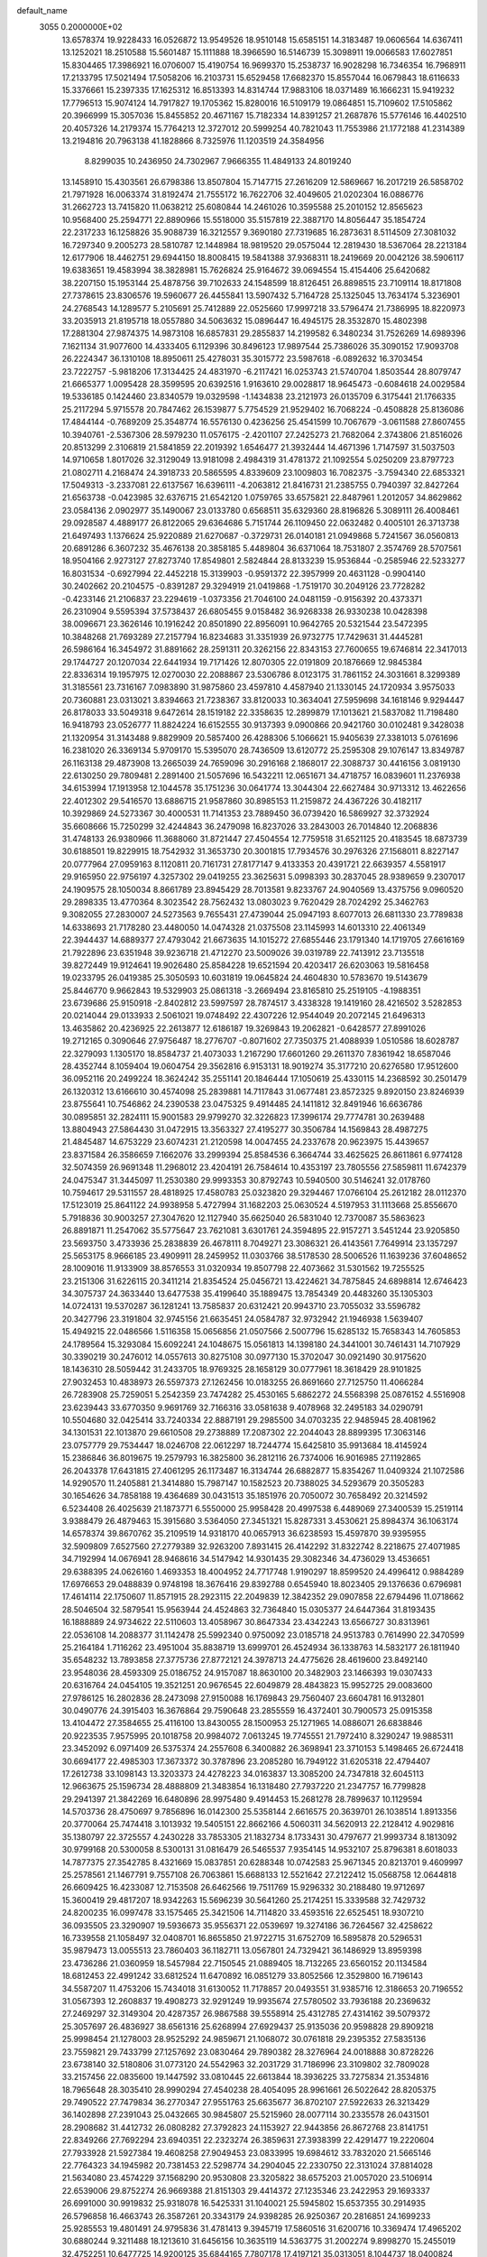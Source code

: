 default_name                                                                    
 3055  0.2000000E+02
  13.6578374  19.9228433  16.0526872  13.9549526  18.9510148  15.6585151
  14.3183487  19.0606564  14.6367411  13.1252021  18.2510588  15.5601487
  15.1111888  18.3966590  16.5146739  15.3098911  19.0066583  17.6027851
  15.8304465  17.3986921  16.0706007  15.4190754  16.9699370  15.2538737
  16.9028298  16.7346354  16.7968911  17.2133795  17.5021494  17.5058206
  16.2103731  15.6529458  17.6682370  15.8557044  16.0679843  18.6116633
  15.3376661  15.2397335  17.1625312  16.8513393  14.8314744  17.9883106
  18.0371489  16.1666231  15.9419232  17.7796513  15.9074124  14.7917827
  19.1705362  15.8280016  16.5109179  19.0864851  15.7109602  17.5105862
  20.3966999  15.3057036  15.8455852  20.4671167  15.7182334  14.8391257
  21.2687876  15.5776146  16.4402510  20.4057326  14.2179374  15.7764213
  12.3727012  20.5999254  40.7821043  11.7553986  21.1772188  41.2314389
  13.2194816  20.7963138  41.1828866   8.7325976  11.1203519  24.3584956
   8.8299035  10.2436950  24.7302967   7.9666355  11.4849133  24.8019240
  13.1458910  15.4303561  26.6798386  13.8507804  15.7147715  27.2616209
  12.5869667  16.2017219  26.5858702  21.7971928  16.0063374  31.8192474
  21.7555172  16.7622706  32.4049605  21.0202304  16.0886776  31.2662723
  13.7415820  11.0638212  25.6080844  14.2461026  10.3595588  25.2010152
  12.8565623  10.9568400  25.2594771  22.8890966  15.5518000  35.5157819
  22.3887170  14.8056447  35.1854724  22.2317233  16.1258826  35.9088739
  16.3212557   9.3690180  27.7319685  16.2873631   8.5114509  27.3081032
  16.7297340   9.2005273  28.5810787  12.1448984  18.9819520  29.0575044
  12.2819430  18.5367064  28.2213184  12.6177906  18.4462751  29.6944150
  18.8008415  19.5841388  37.9368311  18.2419669  20.0042126  38.5906117
  19.6383651  19.4583994  38.3828981  15.7626824  25.9164672  39.0694554
  15.4154406  25.6420682  38.2207150  15.1953144  25.4878756  39.7102633
  24.1548599  18.8126451  26.8898515  23.7109114  18.8171808  27.7378615
  23.8306576  19.5960677  26.4455841  13.5907432   5.7164728  25.1325045
  13.7634174   5.3236901  24.2768543  14.1289577   5.2105691  25.7412889
  22.0525660  17.9997218  33.5796474  21.7386995  18.8220973  33.2035913
  21.8195718  18.0557880  34.5063632  15.0896447  16.4945175  28.3532870
  15.4802398  17.2881304  27.9874375  14.9873108  16.6857831  29.2855837
  14.2199582   6.3480234  31.7526269  14.6989396   7.1621134  31.9077600
  14.4333405   6.1129396  30.8496123  17.9897544  25.7386026  35.3090152
  17.9093708  26.2224347  36.1310108  18.8950611  25.4278031  35.3015772
  23.5987618  -6.0892632  16.3703454  23.7222757  -5.9818206  17.3134425
  24.4831970  -6.2117421  16.0253743  21.5740704   1.8503544  28.8079747
  21.6665377   1.0095428  28.3599595  20.6392516   1.9163610  29.0028817
  18.9645473  -0.6084618  24.0029584  19.5336185   0.1424460  23.8340579
  19.0329598  -1.1434838  23.2121973  26.0135709   6.3175441  21.1766335
  25.2117294   5.9715578  20.7847462  26.1539877   5.7754529  21.9529402
  16.7068224  -0.4508828  25.8136086  17.4844144  -0.7689209  25.3548774
  16.5576130   0.4236256  25.4541599  10.7067679  -3.0611588  27.8607455
  10.3940761  -2.5367306  28.5979230  11.0576175  -2.4201107  27.2425273
  21.7682064   2.3743806  21.8516026  20.8513299   2.3106819  21.5841859
  22.2019392   1.6546477  21.3932444  14.4671396   1.7147597  31.5037503
  14.9710658   1.8017026  32.3129049  13.9181098   2.4984319  31.4781372
  21.1092554   5.0250209  23.8797723  21.0802711   4.2168474  24.3918733
  20.5865595   4.8339609  23.1009803  16.7082375  -3.7594340  22.6853321
  17.5049313  -3.2337081  22.6137567  16.6396111  -4.2063812  21.8416731
  21.2385755   0.7940397  32.8427264  21.6563738  -0.0423985  32.6376715
  21.6542120   1.0759765  33.6575821  22.8487961   1.2012057  34.8629862
  23.0584136   2.0902977  35.1490067  23.0133780   0.6568511  35.6329360
  28.8196826   5.3089111  26.4008461  29.0928587   4.4889177  26.8122065
  29.6364686   5.7151744  26.1109450  22.0632482   0.4005101  26.3713738
  21.6497493   1.1376624  25.9220889  21.6270687  -0.3729731  26.0140181
  21.0949868   5.7241567  36.0560813  20.6891286   6.3607232  35.4676138
  20.3858185   5.4489804  36.6371064  18.7531807   2.3574769  28.5707561
  18.9504166   2.9273127  27.8273740  17.8549801   2.5824844  28.8133239
  15.9536844  -0.2585946  22.5233277  16.8031534  -0.6927994  22.4452218
  15.3139903  -0.9591372  22.3957999  20.4631128  -0.9904140  30.2402662
  20.2104575  -0.8391287  29.3294919  21.0419868  -1.7519170  30.2049126
  23.7728282  -0.4233146  21.2106837  23.2294619  -1.0373356  21.7046100
  24.0481159  -0.9156392  20.4373371  26.2310904   9.5595394  37.5738437
  26.6805455   9.0158482  36.9268338  26.9330238  10.0428398  38.0096671
  23.3626146  10.1916242  20.8501890  22.8956091  10.9642765  20.5321544
  23.5472395  10.3848268  21.7693289  27.2157794  16.8234683  31.3351939
  26.9732775  17.7429631  31.4445281  26.5986164  16.3454972  31.8891662
  28.2591311  20.3262156  22.8343153  27.7600655  19.6746814  22.3417013
  29.1744727  20.1207034  22.6441934  19.7171426  12.8070305  22.0191809
  20.1876669  12.9845384  22.8336314  19.1957975  12.0270030  22.2088867
  23.5306786   8.0123175  31.7861152  24.3031661   8.3299389  31.3185561
  23.7316167   7.0983890  31.9875860  23.4597810   4.4587940  21.1330145
  24.1720934   3.9575033  20.7360881  23.0313021   3.8394663  21.7238367
  33.8120033  10.3634041  27.5959698  34.1618146   9.9294447  26.8178033
  33.5049318   9.6472614  28.1519182  22.3358635  12.2899879  17.1013621
  21.5837082  11.7198480  16.9418793  23.0526777  11.8824224  16.6152555
  30.9137393   9.0900866  20.9421760  30.0102481   9.3428038  21.1320954
  31.3143488   9.8829909  20.5857400  26.4288306   5.1066621  15.9405639
  27.3381013   5.0761696  16.2381020  26.3369134   5.9709170  15.5395070
  28.7436509  13.6120772  25.2595308  29.1076147  13.8349787  26.1163138
  29.4873908  13.2665039  24.7659096  30.2916168   2.1868017  22.3088737
  30.4416156   3.0819130  22.6130250  29.7809481   2.2891400  21.5057696
  16.5432211  12.0651671  34.4718757  16.0839601  11.2376938  34.6153994
  17.1913958  12.1044578  35.1751236  30.0641774  13.3044304  22.6627484
  30.9713312  13.4622656  22.4012302  29.5416570  13.6886715  21.9587860
  30.8985153  11.2159872  24.4367226  30.4182117  10.3929869  24.5273367
  30.4000531  11.7141353  23.7889450  36.0739420  16.5869927  32.3732924
  35.6608666  15.7250299  32.4244843  36.2479098  16.8237026  33.2843003
  26.7014840  12.2068836  31.4748133  26.9380966  11.3688060  31.8721447
  27.4504554  12.7759518  31.6521125  20.4183545  18.6873739  30.6188501
  19.8229915  18.7542932  31.3653730  20.3001815  17.7934576  30.2976326
  27.1568011   8.8227147  20.0777964  27.0959163   8.1120811  20.7161731
  27.8177147   9.4133353  20.4391721  22.6639357   4.5581917  29.9165950
  22.9756197   4.3257302  29.0419255  23.3625631   5.0998393  30.2837045
  28.9389659   9.2307017  24.1909575  28.1050034   8.8661789  23.8945429
  28.7013581   9.8233767  24.9040569  13.4375756   9.0960520  29.2898335
  13.4770364   8.3023542  28.7562432  13.0803023   9.7620429  28.7024292
  25.3462763   9.3082055  27.2830007  24.5273563   9.7655431  27.4739044
  25.0947193   8.6077013  26.6811330  23.7789838  14.6338693  21.7178280
  23.4480050  14.0474328  21.0375508  23.1145993  14.6013310  22.4061349
  22.3944437  14.6889377  27.4793042  21.6673635  14.1015272  27.6855446
  23.1791340  14.1719705  27.6616169  21.7922896  23.6351948  39.9236718
  21.4712270  23.5009026  39.0319789  22.7413912  23.7135518  39.8272449
  19.9124641  19.9026480  25.8584228  19.6521594  20.4203417  26.6203063
  19.5816458  19.0233795  26.0419385  25.3050593  10.6031819  19.0645824
  24.4604830  10.5783670  19.5143679  25.8446770   9.9662843  19.5329903
  25.0861318  -3.2669494  23.8165810  25.2519105  -4.1988351  23.6739686
  25.9150918  -2.8402812  23.5997597  28.7874517   3.4338328  19.1419160
  28.4216502   3.5282853  20.0214044  29.0133933   2.5061021  19.0748492
  22.4307226  12.9544049  20.2072145  21.6496313  13.4635862  20.4236925
  22.2613877  12.6186187  19.3269843  19.2062821  -0.6428577  27.8991026
  19.2712165   0.3090646  27.9756487  18.2776707  -0.8071602  27.7350375
  21.4088939   1.0510586  18.6028787  22.3279093   1.1305170  18.8584737
  21.4073033   1.2167290  17.6601260  29.2611370   7.8361942  18.6587046
  28.4352744   8.1059404  19.0604754  29.3562816   6.9153131  18.9019274
  35.3177210  20.6276580  17.9512600  36.0952116  20.2499224  18.3624242
  35.2551141  20.1846444  17.1050619  25.4330115  14.2368592  30.2501479
  26.1320312  13.6166610  30.4574098  25.2839881  14.7117843  31.0677481
  23.8572325   9.8920150  23.8246939  23.8755641  10.7546862  24.2390538
  23.0475325   9.4914485  24.1411812  32.8491946  16.6636786  30.0895851
  32.2824111  15.9001583  29.9799270  32.3226823  17.3996174  29.7774781
  30.2639488  13.8804943  27.5864430  31.0472915  13.3563327  27.4195277
  30.3506784  14.1569843  28.4987275  21.4845487  14.6753229  23.6074231
  21.2120598  14.0047455  24.2337678  20.9623975  15.4439657  23.8371584
  26.3586659   7.1662076  33.2999394  25.8584536   6.3664744  33.4625625
  26.8611861   6.9774128  32.5074359  26.9691348  11.2968012  23.4204191
  26.7584614  10.4353197  23.7805556  27.5859811  11.6742379  24.0475347
  31.3445097  11.2530380  29.9993353  30.8792743  10.5940500  30.5146241
  32.0178760  10.7594617  29.5311557  28.4818925  17.4580783  25.0323820
  29.3294467  17.0766104  25.2612182  28.0112370  17.5123019  25.8641122
  24.9938958   5.4727994  31.1682203  25.0630524   4.5197953  31.1113668
  25.8556670   5.7918836  30.9003257  27.3047620  12.1127940  35.6625040
  26.5831040  12.7370087  35.5863623  26.8891871  11.2547062  35.5775647
  23.7621081   3.6301761  24.3594895  22.9157271   3.5451244  23.9205850
  23.5693750   3.4733936  25.2838839  26.4678111   8.7049271  23.3086321
  26.4143561   7.7649914  23.1357297  25.5653175   8.9666185  23.4909911
  28.2459952  11.0303766  38.5178530  28.5006526  11.1639236  37.6048652
  28.1009016  11.9133909  38.8576553  31.0320934  19.8507798  22.4073662
  31.5301562  19.7255525  23.2151306  31.6226115  20.3411214  21.8354524
  25.0456721  13.4224621  34.7875845  24.6898814  12.6746423  34.3075737
  24.3633440  13.6477538  35.4199640  35.1889475  13.7854349  20.4483260
  35.1305303  14.0724131  19.5370287  36.1281241  13.7585837  20.6312421
  20.9943710  23.7055032  33.5596782  20.3427796  23.3191804  32.9745156
  21.6635451  24.0584787  32.9732942  21.1946938   1.5639407  15.4949215
  22.0486566   1.5116358  15.0656856  21.0507566   2.5007796  15.6285132
  15.7658343  14.7605853  24.1789564  15.3293084  15.6092241  24.1048675
  15.0561813  14.1398180  24.3441001  30.7461431  14.7107929  30.3390219
  30.2476012  14.0557613  30.8275108  30.0977130  15.3702047  30.0921490
  30.9175620  18.1436310  28.5059442  31.2433705  18.9769325  28.1658129
  30.0777961  18.3618429  28.9101825  27.9032453  10.4838973  26.5597373
  27.1262456  10.0183255  26.8691660  27.7125750  11.4066284  26.7283908
  25.7259051   5.2542359  23.7474282  25.4530165   5.6862272  24.5568398
  25.0876152   4.5516908  23.6239443  33.6770350   9.9691769  32.7166316
  33.0581638   9.4078968  32.2495183  34.0290791  10.5504680  32.0425414
  33.7240334  22.8887191  29.2985500  34.0703235  22.9485945  28.4081962
  34.1301531  22.1013870  29.6610508  29.2738889  17.2087302  22.2044043
  28.8899395  17.3063146  23.0757779  29.7534447  18.0246708  22.0612297
  18.7244774  15.6425810  35.9913684  18.4145924  15.2386846  36.8019675
  19.2579793  16.3825800  36.2812116  26.7374006  16.9016985  27.1192865
  26.2043378  17.6431815  27.4061295  26.1173487  16.3134744  26.6882877
  15.8354267  11.0409324  21.1072586  14.9290570  11.2405881  21.3414880
  15.7987147  10.1582523  20.7388025  34.5293679  20.3505283  30.1654626
  34.7858188  19.4364689  30.0431513  35.1851976  20.7050072  30.7658492
  20.3214592   6.5234408  26.4025639  21.1873771   6.5550000  25.9958428
  20.4997538   6.4489069  27.3400539  15.2519114   3.9388479  26.4879463
  15.3915680   3.5364050  27.3451321  15.8287331   3.4530621  25.8984374
  36.1063174  14.6578374  39.8670762  35.2109519  14.9318170  40.0657913
  36.6238593  15.4597870  39.9395955  32.5909809   7.6527560  27.2779389
  32.9263200   7.8931415  26.4142292  31.8322742   8.2218675  27.4071985
  34.7192994  14.0676941  28.9468616  34.5147942  14.9301435  29.3082346
  34.4736029  13.4536651  29.6388395  24.0626160   1.4693353  18.4004952
  24.7717748   1.9190297  18.8599520  24.4996412   0.9884289  17.6976653
  29.0488839   0.9748198  18.3676416  29.8392788   0.6545940  18.8023405
  29.1376636   0.6796981  17.4614114  22.1750607  11.8571915  28.2923115
  22.2049839  12.3842352  29.0907858  22.6794496  11.0718662  28.5046504
  32.5879541  15.9563944  24.4524863  32.7364840  15.0305377  24.6447364
  31.8193435  16.1888889  24.9734622  22.5110603  13.4058967  30.8647334
  23.4342243  13.6566727  30.8313961  22.0536108  14.2088377  31.1142478
  25.5992340   0.9750092  23.0185718  24.9513783   0.7614990  22.3470599
  25.2164184   1.7116262  23.4951004  35.8838719  13.6999701  26.4524934
  36.1338763  14.5832177  26.1811940  35.6548232  13.7893858  27.3775736
  27.8772121  24.3978713  24.4775626  28.4619600  23.8492140  23.9548036
  28.4593309  25.0186752  24.9157087  18.8630100  20.3482903  23.1466393
  19.0307433  20.6316764  24.0454105  19.3521251  20.9676545  22.6049879
  28.4843823  15.9952725  29.0083600  27.9786125  16.2802836  28.2473098
  27.9150088  16.1769843  29.7560407  23.6604781  16.9132801  30.0490776
  24.3915403  16.3676864  29.7590648  23.2855559  16.4372401  30.7900573
  25.0915358  13.4104472  27.3584655  25.4116100  13.8430055  28.1500953
  25.1271965  14.0886071  26.6838846  20.9223535   7.9575995  20.1018758
  20.9984072   7.0613245  19.7745551  21.7972410   8.3290247  19.9885311
  23.3452092   6.0971409  26.5375374  24.2557608   6.3400882  26.3698941
  23.3710153   5.1498465  26.6724418  30.6694177  22.4985303  17.3673372
  30.3787896  23.2085280  16.7949122  31.6205318  22.4794407  17.2612738
  33.1098143  13.3203373  24.4278223  34.0163837  13.3085200  24.7347818
  32.6045113  12.9663675  25.1596734  28.4888809  21.3483854  16.1318480
  27.7937220  21.2347757  16.7799828  29.2941397  21.3842269  16.6480896
  28.9975480   9.4914453  15.2681278  28.7899637  10.1129594  14.5703736
  28.4750697   9.7856896  16.0142300  25.5358144   2.6616575  20.3639701
  26.1038514   1.8913356  20.3770064  25.7474418   3.1013932  19.5405151
  22.8662166   4.5060311  34.5620913  22.2128412   4.9029816  35.1380797
  22.3725557   4.2430228  33.7853305  21.1832734   8.1733431  30.4797677
  21.9993734   8.1813092  30.9799168  20.5300058   8.5300131  31.0816479
  26.5465537   7.9354145  14.9532107  25.8796381   8.6018033  14.7877375
  27.3542785   8.4321669  15.0837851  20.6288348  10.0742583  25.9671345
  20.8213701   9.4609997  25.2578561  21.1467791   9.7557108  26.7063861
  15.6688133  12.5521642  27.2122412  15.0568758  12.0644818  26.6609425
  16.4233087  12.7153508  26.6462566  19.7511769  15.9296332  30.2188480
  19.9712697  15.3600419  29.4817207  18.9342263  15.5696239  30.5641260
  25.2174251  15.3339588  32.7429732  24.8200235  16.0997478  33.1575465
  25.3421506  14.7114820  33.4593516  22.6525451  18.9307210  36.0935505
  23.3290907  19.5936673  35.9556371  22.0539697  19.3274186  36.7264567
  32.4258622  16.7339558  21.1058497  32.0408701  16.8655850  21.9722715
  31.6752709  16.5895878  20.5296531  35.9879473  13.0055513  23.7860403
  36.1182711  13.0567801  24.7329421  36.1486929  13.8959398  23.4736286
  21.0360959  18.5457984  22.7150545  21.0889405  18.7132265  23.6560152
  20.1134584  18.6812453  22.4991242  33.6812524  11.6470892  16.0851279
  33.8052566  12.3529800  16.7196143  34.5587207  11.4753206  15.7434018
  31.6130052  11.7178857  20.0493551  31.9385716  12.3186653  20.7196552
  31.0567393  12.2608837  19.4908273  32.9291249  19.9935674  27.5780502
  33.7936188  20.2369632  27.2469297  32.3149304  20.4287357  26.9867588
  39.5558914  25.4312785  27.4314162  39.5079372  25.3057697  26.4836927
  38.6561316  25.6268994  27.6929437  25.9135036  20.9598828  29.8909218
  25.9998454  21.1278003  28.9525292  24.9859671  21.1068072  30.0761818
  29.2395352  27.5835136  23.7559821  29.7433799  27.1257692  23.0830464
  29.7890382  28.3276964  24.0018888  30.8728226  23.6738140  32.5180806
  31.0773120  24.5542963  32.2031729  31.7186996  23.3109802  32.7809028
  33.2157456  22.0835600  19.1447592  33.0810445  22.6613844  18.3936225
  33.7275834  21.3534816  18.7965648  28.3035410  28.9990294  27.4540238
  28.4054095  28.9961661  26.5022642  28.8205375  29.7490522  27.7479834
  36.2770347  27.9551763  25.6635677  36.8702107  27.5922633  26.3213429
  36.1402898  27.2391043  25.0432665  30.9845807  25.5215960  28.0077114
  30.2335578  26.0431501  28.2908682  31.4412732  26.0808282  27.3792823
  24.1153927  22.9443856  26.8672768  23.8141751  22.8349266  27.7692294
  23.6940351  22.2323274  26.3859631  27.3938399  22.4291477  19.2220604
  27.7933928  21.5927384  19.4608258  27.9049453  23.0833995  19.6984612
  33.7832020  21.5665146  22.7764323  34.1945982  20.7381453  22.5298774
  34.2904045  22.2330750  22.3131024  37.8814028  21.5634080  23.4574229
  37.1568290  20.9530808  23.3205822  38.6575203  21.0057020  23.5106914
  22.6539006  29.8752274  26.9669388  21.8151303  29.4414372  27.1235346
  23.2422953  29.1693337  26.6991000  30.9919832  25.9318078  16.5425331
  31.1040021  25.5945802  15.6537355  30.2914935  26.5796858  16.4663743
  26.3587261  20.3343179  24.9398285  26.9250367  20.2816851  24.1699233
  25.9285553  19.4801491  24.9795836  31.4781413   9.3945719  17.5860516
  31.6200716  10.3369474  17.4965202  30.6880244   9.3211488  18.1213610
  31.6456156  10.3635119  14.5363775  31.2002274   9.8998270  15.2455019
  32.4752251  10.6477725  14.9200125  35.6844165   7.7807178  17.4197121
  35.0313051   8.1044737  18.0400824  36.2271364   8.5442674  17.2230427
  34.9766272  19.0249855  15.4615690  35.0999389  18.4650888  14.6950563
  34.3231714  19.6678462  15.1859653  32.6055639   2.3610308  11.1876376
  32.3347811   1.5264154  10.8051123  31.9640986   2.9927956  10.8626338
  27.1278927   0.4534438  20.3875006  27.0290150  -0.0564498  21.1915302
  28.0577801   0.3826220  20.1718031  31.1205661  15.4060691   7.6409311
  30.5465520  16.0320073   7.1994099  31.4762005  15.8911625   8.3855387
  29.0057080   4.8177847  16.4454208  29.3370906   4.8762237  17.3415248
  29.6110806   4.2216105  16.0045895  29.2089782   0.7167495  12.1801454
  29.3634615   1.6608469  12.2125005  28.7567513   0.5764213  11.3482617
  26.7274067  -4.8336942  18.8467715  25.7924297  -4.9920752  18.7165212
  26.8007413  -3.8824196  18.9237820  37.3149339  -3.2272629  18.2565863
  36.6697447  -2.7650300  17.7215129  38.0250998  -2.5962716  18.3738305
  35.7595471  10.3965960  20.2905040  35.3331424  10.0903184  19.4901260
  35.0882811  10.3106685  20.9674458  26.4144681   6.3583026  11.0193023
  27.0520251   5.9625316  11.6135399  25.6803532   5.7440921  11.0120539
  29.6347705  14.4166411  13.5755452  28.7198328  14.5655701  13.8141685
  29.9849722  13.8842632  14.2898031   0.3363419  11.5504628  30.1671390
   0.2567990  11.1588625  29.2973378   1.2628661  11.7784487  30.2433436
   1.7344980  23.5685267  27.5134242   1.1273545  23.1992777  26.8721258
   2.5824981  23.1857320  27.2884890   7.4168911   8.2409058  27.3449554
   7.1972828   7.3325610  27.1377990   6.5763702   8.6987885  27.3349660
  -0.5837750  19.2619346  20.5280828  -0.5195189  18.3112678  20.4367838
  -1.3832383  19.4944120  20.0558067  -5.8899150   2.7859188  25.1288048
  -5.5237966   2.3679045  24.3494120  -5.7807879   3.7237333  24.9712388
   5.3088876  13.9192110  24.1351834   4.7989882  14.6601731  24.4626122
   5.8457688  14.2889854  23.4342859   1.7187052   5.7505749  26.7668226
   2.3904964   5.1744458  27.1315195   2.2014940   6.5193986  26.4634138
  -3.3477809  21.0310866  26.0502873  -3.9676476  21.6450719  26.4440119
  -3.8763812  20.2631297  25.8333639  12.0703781   8.7185773  22.5311313
  11.8360251   8.2625622  23.3394386  11.2336022   9.0110853  22.1699153
   4.3246786  14.7792826  18.7632915   4.7876744  14.4683341  17.9853597
   4.4787604  14.1009563  19.4208355   6.3276647  11.8192421  25.4455663
   5.9672560  12.6074763  25.0393345   6.7118064  12.1271025  26.2664737
   6.9708540  13.3497669  27.7735804   7.2157518  13.1606759  28.6793957
   6.3758353  14.0968436  27.8373060  -1.4733034  13.5777356  21.8217980
  -1.2537480  13.5397893  22.7527047  -0.6279460  13.5382687  21.3745340
  -8.1568582   6.2552177  26.6305356  -7.3226873   5.8300451  26.4314900
  -8.1245410   6.4163813  27.5735169   3.2583102  11.5902835  18.6864992
   2.5826370  11.2201968  19.2545954   4.0238136  11.6827919  19.2536664
   4.8311972  16.1671296  26.1957842   5.2141232  16.2092870  27.0720389
   3.8869626  16.1307750  26.3485297   9.1170252  24.8366128  30.6607991
   8.4228783  24.8121696  31.3194299   9.9093518  25.0456562  31.1555226
  11.5117634  23.5460300  22.4159916  12.2482507  23.7416922  21.8367381
  11.4763721  24.2894598  23.0178981   5.9361544  28.3941858  28.6998250
   6.0180137  27.5302016  28.2960155   5.3306020  28.8684525  28.1300801
   6.9109353  33.1888699  18.3875972   7.5715280  33.2314435  17.6961952
   6.2446042  33.8224782  18.1215611   1.9822139  25.9988000  23.0332554
   1.3965741  25.7369399  23.7436687   1.4642960  26.6093476  22.5086370
  -2.1306117  31.5990295  18.9596661  -2.3461413  31.8675528  18.0665401
  -2.3364222  30.6645626  18.9850742  10.9276986  23.5703505  28.8780101
  10.8877236  22.7683878  29.3990568  10.1363890  24.0521050  29.1187868
   8.6929702  26.8452496  21.7408944   8.0032741  27.0121219  21.0984734
   8.3971130  26.0670618  22.2132546  15.9087671  17.2135033  31.0090870
  15.9435364  18.1232580  31.3046701  15.5901500  16.7267174  31.7691886
   1.7935236  23.9587400  19.0528825   0.9937790  23.8304127  18.5428115
   1.7146786  23.3424417  19.7810251  12.2104955  23.8499892  26.3283573
  11.8516119  23.1190153  25.8252552  12.0440128  23.6167707  27.2416614
   7.0540821  12.0183562  34.9557608   7.6501269  12.4473534  34.3418196
   7.5707462  11.9084945  35.7540217   1.9278858  23.2434519  21.9050089
   2.2415085  24.1433565  21.9946989   2.5205224  22.7276575  22.4517903
  18.0553320  22.9682056  34.9825498  17.9193920  23.9152133  35.0130223
  17.1976180  22.5963758  35.1882221   5.6551891  20.0688389  16.7877513
   6.5026654  20.0279737  17.2308606   5.7724583  20.7316619  16.1072034
  11.2219332  18.7212695  33.4402177  10.4613211  18.2979592  33.0420852
  10.9370475  19.6201962  33.6045427  14.8924412  25.0011954  24.1923859
  15.5932273  24.4702080  24.5707813  14.1026899  24.4727489  24.3075767
  12.4564842  27.0639633  32.3154408  13.3096390  27.2550224  31.9257549
  11.8616236  27.6954992  31.9110461  16.6201507  29.2216445  27.5141310
  15.8969911  29.4459729  28.0997493  16.3877829  28.3610663  27.1653586
  12.1397319  20.3736659  38.0970508  11.6694200  19.5484177  38.2153892
  12.2186649  20.7331950  38.9806458  13.0820642  25.3003575  29.4848362
  13.3263318  25.0393609  30.3727810  12.2633651  24.8344296  29.3149105
   9.6091898  16.1924764  35.1366293  10.5454167  16.3908881  35.1180866
   9.2692806  16.5648549  34.3229784   4.8775451  24.0459568  30.3245218
   5.1615753  23.1576891  30.1087925   4.8902982  24.5112648  29.4881262
   8.5172909  20.2145625  22.1660714   8.1249511  20.9023115  22.7039400
   9.4533384  20.4146787  22.1667377  17.9427233  23.7945940  28.2343699
  17.6836095  24.2281396  29.0474689  17.7366868  24.4294364  27.5482534
   7.8767288  29.9301212  21.7723716   8.4779456  29.3029907  22.1742143
   8.2992439  30.1728242  20.9484735   8.8453228  17.3412955  21.7064271
   8.4405724  18.1862153  21.5101635   9.1521009  17.0199676  20.8585665
   9.9340139  17.9240402  24.1617314   9.7747898  18.1439527  23.2438436
   9.5249119  17.0663781  24.2769839   8.3454597  15.8740120  37.9228608
   7.4528820  16.1686854  38.1037045   8.4541172  16.0033461  36.9806835
   6.8796764  15.2749500  22.0636474   6.8844616  14.8037028  21.2304997
   7.4933760  15.9978944  21.9334325  17.3409368  28.0707390  21.2424675
  17.2765361  27.5269692  20.4573568  18.2571405  27.9978125  21.5098333
   4.0935125  22.9367788  18.2355885   4.2075422  22.0118406  18.4540341
   3.2130179  23.1492069  18.5451613   9.3966591  23.2835032  26.0484395
   8.9974689  24.0803070  26.3976996   9.3775747  22.6658112  26.7794143
  14.2663571  22.0368598  28.8958167  14.2841591  22.7632325  28.2726813
  13.8541843  21.3190010  28.4151670   5.8411770  19.5445250  23.3190710
   5.9865028  18.8791055  23.9916252   6.6850843  19.6239080  22.8743795
   7.5704117  22.1719851  28.3660463   6.9644763  21.8955878  27.6785301
   7.6996720  21.3885180  28.9005581   2.0796412  19.6618218  25.0875142
   1.6107623  18.9857912  24.5982625   2.1878203  19.2918376  25.9636653
   2.5836762  18.3510451  27.8491681   1.9337643  18.2019724  28.5359168
   3.4008907  18.5069317  28.3225513   8.6932554  24.2931378  13.7268284
   8.0424395  23.6100496  13.8882625   9.3190047  24.2024108  14.4454647
   9.1153720  15.3857902  28.2095076   8.2272135  15.3089059  28.5580691
   9.0109307  15.8753625  27.3936382  15.7535241  26.7329855  26.6685772
  14.8624503  26.4464989  26.4682155  16.2963204  26.3104961  26.0029145
   6.5706898  23.6584490  19.9006978   7.1106332  24.0800626  19.2321658
   5.7466685  23.4627547  19.4546883  11.0402689  26.1303571  26.7962570
  10.1906323  25.8499878  27.1364664  11.5042517  25.3144087  26.6086935
   8.3896329  20.0753616  25.5747460   9.0775864  19.8297632  24.9561725
   7.9970826  19.2433551  25.8391345  13.1027373  28.0207246  29.1759098
  13.1986143  27.0712092  29.1020177  13.1454277  28.3367208  28.2733823
  19.4980391  11.3561685  29.5629329  18.9344966  10.8603837  30.1569439
  20.1927679  10.7425926  29.3239591   4.7517406  19.1336737  29.3064374
   5.0366797  19.2081572  30.2172029   4.7096756  20.0374556  28.9939623
   2.3045197  29.3123988  19.4743973   2.5607873  28.6444892  18.8384291
   1.8142086  29.9553339  18.9620875   0.5238500  17.7156143  23.9680744
  -0.3666977  17.3700850  24.0294426   0.8349799  17.4249705  23.1107786
  13.1698470  31.1611072  26.6836315  12.3205595  31.5855405  26.5619807
  12.9843405  30.2257855  26.6000095  20.6900088  25.4224980  35.7265422
  20.7238387  24.9410444  36.5531556  20.8605606  24.7604378  35.0566018
   8.7078010  25.7753851  34.7732333   8.8747108  26.6960919  34.9749062
   8.1356670  25.7981165  34.0061754  10.6617804  30.4673584  12.7707651
   9.8453984  30.7043131  13.2107705  10.4881683  29.6057809  12.3915887
   3.0160607  14.8250407  22.1368304   3.8705661  15.2463021  22.0441419
   2.3881386  15.5466015  22.1008342  10.5947451  13.9755091  29.9302688
  11.2222839  13.5437996  29.3505673  10.3881748  14.7992565  29.4886799
  11.6752493  24.3789135  31.8599838  11.8795633  23.7137647  32.5173000
  12.0222030  25.1922875  32.2264231   9.6836953  30.3271994  25.3247128
   9.5553756  29.3951160  25.5007428   8.8992438  30.5902605  24.8433953
   5.0804758   9.8059293  27.0844166   5.1882614  10.4457117  26.3806462
   4.4327550  10.1996792  27.6689254  12.7181984  22.5129803  33.4876751
  13.1214126  22.8192879  34.2999717  12.5737863  21.5774843  33.6298866
   8.9266852  28.7701233  28.9391838   9.2519454  28.9088408  28.0496923
   7.9769682  28.8630626  28.8641385  11.7419793  23.0965011  37.0939007
  11.8146059  22.1473561  37.1943055  10.9978556  23.2187415  36.5043509
   8.7283112  28.8917759  35.3626122   8.6990294  29.8411706  35.2441895
   9.5799336  28.7270499  35.7673795   6.9552496  25.6057286  32.4463386
   6.7520094  26.4598036  32.0649187   6.1151820  25.1474605  32.4688883
   0.3767122  21.9673785  25.6349393   0.7788866  21.3267900  25.0483100
  -0.2367513  22.4486102  25.0796822  10.9772250  28.6909856  30.7714119
  11.6493638  28.8345964  30.1052008  10.1788471  28.5175478  30.2726696
   4.0277106  18.0352194  22.3251821   3.2755624  18.6263934  22.3570912
   4.6607849  18.4201606  22.9312094  11.2115019  20.9391041  22.6774064
  11.3940915  21.8675936  22.5331840  11.3702661  20.8061252  23.6119343
   5.8722154  19.3752953  31.6993058   5.7356758  18.4950615  32.0497015
   5.8642177  19.9435859  32.4695094   6.4384056  17.1273666  33.0535513
   5.8897735  16.9577953  33.8193712   6.3205858  16.3561151  32.4990051
   6.1857910  27.6227803  25.0055328   5.7252363  28.1027557  25.6938241
   5.6685436  27.7812148  24.2158585   4.2690420  22.7677834  26.3824874
   4.3080897  23.6496338  26.0122887   4.4614729  22.1894500  25.6444273
  12.1642597  12.8229640  27.9424029  12.9780088  12.3195813  27.9678982
  12.4363866  13.7055854  27.6910896  21.3301665  29.2526591  30.9693674
  21.8911435  29.9761496  30.6899071  21.2165222  28.7198799  30.1823076
  13.6891717  33.1646115  28.5678132  12.9396749  33.0285600  29.1474479
  13.6447122  32.4394569  27.9445909  14.8912699  26.8272803  22.3806833
  15.0409728  26.1820132  23.0716618  15.7105029  26.8427630  21.8858607
   4.5204496  24.9379556  24.7232215   5.3145048  25.2181996  24.2680604
   3.8880086  24.7752226  24.0233871  24.3056418  27.9126996  25.6379730
  23.9938690  27.0821513  25.9974434  25.1405069  28.0667161  26.0801392
  20.0978339  28.1181927  36.1791793  19.2937064  27.9838946  36.6807517
  20.3654974  27.2378191  35.9154935  -0.7578781  33.1628828  28.3251309
  -0.2194960  32.5494806  27.8250165  -1.3640083  33.5295022  27.6813698
  14.0480959  16.2190781  33.2284268  14.8338814  15.6855048  33.3470541
  13.3312999  15.6596272  33.5275087   7.7620715  19.9945135  34.1873830
   8.0642117  19.0864274  34.2053464   8.5233749  20.4944567  33.8929245
  15.9334902  22.7238938  38.5548139  15.5158657  23.0003888  37.7391105
  15.5671136  23.3057912  39.2206934   8.1497062  25.1717616  17.6382025
   8.6294627  24.8927723  16.8583112   8.5500134  26.0070501  17.8796132
  18.0849820  18.3560192  35.3454256  17.1771271  18.5312707  35.5930511
  18.5701129  18.3964406  36.1695893   3.6429956  20.0071101  18.5964202
   4.3162362  20.0313965  17.9164283   3.8111755  19.1930372  19.0710071
  22.4860620  19.9337075  45.9577635  22.2417750  20.2063350  46.8422012
  23.2917514  20.4161271  45.7723779  16.4586948  14.8198245  33.7962998
  17.0063667  15.3049220  34.4135256  16.4787615  13.9178083  34.1159806
  11.4334404  21.1758765  30.7297829  11.6225698  20.5451887  30.0350205
  12.1588899  21.7991624  30.6914471   0.2090771  25.3502336  25.2110467
  -0.5042046  24.7293601  25.0627993  -0.0834005  25.8780880  25.9540530
   2.8639536   7.9640370  25.7208993   3.6375239   8.0496849  25.1636873
   3.0182615   8.5759388  26.4406195   9.6653934  12.9522378  26.6639974
  10.3991798  12.5953895  27.1644459   8.9864335  13.1163654  27.3184494
   1.0650053  16.5566795  21.7473905   0.1807918  16.1905126  21.7295007
   1.3786157  16.4694671  20.8472381  12.1936243  17.9301174  26.1489534
  11.2952790  18.0005138  25.8260727  12.6667539  18.6272180  25.6946067
   6.2253679  15.7663557  28.5730133   5.8826096  15.8135265  29.4654949
   6.7193074  16.5788384  28.4628886  14.3705129  19.7008588  25.3169542
  15.0874796  19.4200601  25.8855865  14.3789307  19.0740093  24.5936143
  13.8299748  24.9154095  36.9097219  13.8557575  25.4797075  36.1369769
  13.0007611  24.4432883  36.8339715  18.5688848  18.7799158  32.6830968
  18.6046730  18.4834440  33.5925227  17.6431900  18.7184970  32.4474090
   6.3519075  29.1775490  17.2120009   5.5158884  28.7140005  17.2612620
   6.1210267  30.1000899  17.3208316  12.7433560  28.3632064  26.3457583
  12.1491495  27.6127876  26.3504695  12.8566928  28.5731531  25.4187692
  16.1752506  22.1699477  30.9236437  15.6918552  22.8786312  31.3482946
  15.8106523  22.1274675  30.0396214  13.8007707  26.4198094  34.6699771
  14.1693832  27.2936810  34.7992255  13.0779323  26.5530537  34.0568030
   5.1619307  24.5602320  15.3268237   5.4527189  24.3108343  14.4496266
   5.9683846  24.6173907  15.8392658  16.9845050  24.4349467  21.0258059
  17.3400790  24.3109248  21.9058159  16.7367083  23.5551992  20.7414244
   2.0098188  16.4203908  25.8182843   1.5997035  16.7770202  25.0303423
   2.0098186  17.1490232  26.4390311  20.8458283  13.0012400  25.8438659
  20.7934617  12.0472660  25.7853571  20.1803609  13.2384812  26.4896999
  14.1674587  35.0991809  30.6708127  14.6426230  34.7561161  31.4276200
  13.5644386  34.3965854  30.4279995  12.1986648  35.8404273  27.3149135
  12.9131758  35.2749001  27.0218523  11.6932837  35.2949591  27.9176457
  12.5637287  26.2647846  19.0392604  12.8440952  25.5274274  19.5814143
  11.9973715  26.7816575  19.6122471  18.8396108  31.8848267  28.3457891
  18.1222776  32.2066075  28.8917946  18.6902398  30.9412622  28.2857375
  11.0330932  29.8439806  23.0402624  10.5790826  29.9979544  23.8687540
  11.9300048  29.6277199  23.2952381  22.5867446  38.4250710  24.8012492
  23.2011323  38.4280939  25.5352454  23.0598527  38.8587702  24.0911045
  11.1656066  27.7182143  20.8698547  11.2216793  28.2389623  21.6710471
  10.2611303  27.4055329  20.8502389  16.5786129  35.9490520  21.6951399
  17.0316555  36.4592952  22.3664341  15.7740025  35.6535909  22.1212112
  15.3558281  22.4967742  25.2634734  16.2422311  22.2245922  25.5010412
  14.8551598  21.6815419  25.2324998  20.6630874  25.7181374  30.6683807
  21.3966141  26.1213556  30.2040688  19.8885119  26.1640361  30.3256872
  23.4893881  25.7590162  34.8510300  22.6842166  26.2591867  34.9842970
  23.4511686  25.4831296  33.9352475   8.6329550  31.5251615  14.7274008
   9.1077948  32.2849511  15.0642668   7.7097323  31.7454093  14.8514273
  23.2639142  30.0254237  21.3826365  23.1262151  29.4457217  20.6334927
  22.3813043  30.2447565  21.6811740  14.8851322  33.8019448  33.5775785
  14.9466373  34.0850898  34.4898711  15.2107267  32.9018433  33.5836871
  12.1652551  30.0957045  18.8292522  12.0949145  29.1918558  19.1364029
  11.8605863  30.0648783  17.9223572  16.5613714  31.2248423  33.8952744
  17.2787960  31.1429418  33.2669226  16.9953651  31.3338840  34.7414370
   6.9147437   9.1357372  16.1107139   7.4937259   8.3936340  16.2847665
   6.5591049   9.3683675  16.9684062   2.6468824   4.6362448  20.1706051
   2.1797213   5.4617361  20.2992772   2.5213108   4.4318974  19.2439413
  14.3445814   5.6674027  20.0811939  13.4492217   6.0052147  20.0600811
  14.7766875   6.0875460  19.3375570  -1.7748748   6.5003820  16.7810055
  -2.1411222   5.6801222  17.1115634  -2.3332377   7.1807871  17.1571857
   7.1870878   9.5681429  10.1061288   7.6502127  10.0450348  10.7948386
   7.0745508   8.6858489  10.4598582   3.5562454   9.3782029  17.0983826
   3.8838322   9.7939582  16.3008450   3.9001068   9.9193029  17.8091582
   3.9466010   2.6560867  25.4529893   3.2526146   2.1025518  25.0949197
   3.9172831   3.4512231  24.9208892   2.4508717   7.6317921  20.1562421
   2.6187517   7.6032320  19.2143119   2.5408888   8.5562265  20.3876507
   5.5381635  -7.9807489  20.8781120   5.8149290  -8.5921683  21.5606067
   6.0378762  -7.1834709  21.0538017   2.7188520   6.5021906  15.0763885
   3.0338313   5.6152440  15.2505885   2.4227495   6.8228369  15.9282928
  19.4984993   6.2366699  11.5243202  20.3331337   6.6698888  11.3456066
  19.7404984   5.3462203  11.7788155   5.6937127  -2.2355655  18.0213287
   6.0942473  -1.4369493  17.6777942   5.9296759  -2.9134082  17.3880180
  17.0446662   4.7517590  23.9366969  16.2641367   5.1692683  23.5724284
  17.7326644   5.4112959  23.8478080  13.3440092  -5.6061979  18.1905941
  12.4806452  -5.2641225  18.4225830  13.2720328  -6.5508347  18.3273879
   5.5945883   9.8174997  19.6350762   5.8958525  10.4869779  19.0208526
   6.2207718   9.8565195  20.3579893  11.1955793  -0.6184566  13.9592612
  10.8257719  -1.1292517  14.6793741  11.6826376  -1.2568219  13.4382086
   2.3812183   0.7830938  24.4335516   1.9751876  -0.0249526  24.1198130
   1.6437516   1.3585719  24.6365285  10.1897921  -2.7279761  15.2787122
  10.3521404  -3.1404684  16.1270783  10.5766750  -3.3291026  14.6421586
   9.9272663  10.4170269  11.8809649  10.2718692   9.5287138  11.7894195
   9.6363268  10.4684201  12.7914290   6.3492883   1.0121986  18.6897064
   7.2862813   0.8169923  18.7027618   6.3035641   1.9576582  18.5474132
   5.1974008   6.5988848  17.3998384   5.2533193   5.8328913  16.8285601
   4.6672909   7.2261670  16.9081755   0.7611759   4.8923647  18.0038911
   0.6437547   5.8015534  17.7285368  -0.0937956   4.4864421  17.8607744
  14.3045991   4.7162523  22.5613697  14.3058024   4.9144339  21.6249112
  14.2010288   3.7656674  22.6048821  14.0040456   1.9493757  22.3203240
  14.6131750   1.2243102  22.1807774  13.7676000   2.2366658  21.4384001
  20.4828208   3.5116044  12.8863060  20.6444095   2.6663676  12.4671454
  21.3057632   3.9900281  12.7857657   4.5021528  10.5944567  14.3270342
   4.5484803   9.7164285  13.9486796   4.6059562  11.1831805  13.5794641
   7.3420384  12.3515183  14.4920391   6.4291272  12.6003411  14.3474287
   7.2952308  11.6069332  15.0917339   8.9248438   4.6593352  28.5870789
   8.2192365   5.1237724  28.1369143   8.5011712   4.2568444  29.3451914
  -4.3660270   7.0550073  22.5561195  -4.8542544   7.4792005  23.2617582
  -4.1139910   7.7722104  21.9744586  15.9166412   8.0539059  21.0407885
  15.3330287   7.2984510  21.1109037  16.6596606   7.7357812  20.5280013
   5.7139696   0.8337769  24.6899292   5.0908019   1.4368156  25.0951924
   5.3040908   0.5872440  23.8608015  10.0138361   3.4339413  10.9512186
  10.2359309   2.5508745  11.2463435  10.1109142   3.9789492  11.7320989
  12.9371417   4.9587461  10.2462420  13.0532430   4.0090237  10.2183207
  12.0850872   5.0836966  10.6641206  14.8161309  -1.3338832   9.8152781
  15.2563580  -0.7833233   9.1677321  14.0974925  -1.7428463   9.3330543
   2.8387642   3.4976505  14.8596056   3.5611216   3.5745297  15.4829203
   2.2618417   2.8364325  15.2419446   8.5911453   3.6746405  16.3821058
   9.4585820   3.8210815  16.7593862   7.9917994   3.7450614  17.1251114
  11.6970235   1.3551921  17.0176344  10.9196813   1.2845748  16.4635730
  11.7289080   2.2782370  17.2690371  14.2753635   6.6594405   5.9529522
  15.0393307   6.0888580   5.8691575  14.2274936   7.1201645   5.1152926
   8.4461449   0.3667589  16.4505647   8.2070738  -0.3220947  15.8304376
   8.1868182   1.1798182  16.0170718   6.2466059  -0.1852178  14.0669429
   5.5939470  -0.5315010  13.4583740   6.3348978  -0.8645235  14.7355086
  10.9084393   4.8318514  13.3056904  10.3317344   4.0943821  13.5051454
  10.3561504   5.6053492  13.4193128  14.5522735  11.2063438  18.4159941
  13.8461995  10.9179517  18.9943724  14.3861324  10.7518082  17.5901453
  -0.4494928   6.1434839  14.5886692  -0.8216212   6.3005560  15.4564714
  -0.0918724   6.9911325  14.3244132   9.5967576  -3.3747271  20.4216767
   9.5926412  -2.6038885  20.9891472   8.7049426  -3.7179353  20.4774090
  15.0057916   5.7714098  12.3639940  15.5459367   6.2281383  11.7191109
  14.3927755   5.2552721  11.8405011   8.2249085   6.5163530  15.6892236
   7.4278383   6.0065057  15.8340226   8.6798284   6.4939190  16.5311122
   6.3863926   2.4530327  13.9350347   6.2581088   1.5091910  14.0295747
   5.9022156   2.6822859  13.1417834   4.5195601  12.6621673  16.0244413
   4.3121311  11.7310272  15.9458083   4.4622726  12.9967250  15.1294434
  15.5409440   6.1831945  17.5535840  15.7085127   6.1428171  16.6120309
  16.2530952   6.7203402  17.9007830  10.5291482   2.0703074  33.3665766
  10.7329856   1.4983038  34.1065050  11.3067305   2.6195904  33.2671493
   6.5319133   3.5193622  22.4919239   5.6371064   3.2756589  22.2549405
   6.4267080   4.2068170  23.1496242   6.0690959   5.4392177  24.5512422
   6.1214603   6.3947430  24.5297671   5.1414192   5.2470495  24.4144244
  11.7581481  17.3557097  10.0528065  11.4227554  16.9225892   9.2678542
  12.2972282  18.0727379   9.7188978   5.3830365   5.6924391  20.0336441
   4.4378024   5.5419564  20.0445740   5.5191943   6.3083961  19.3137206
   6.4859491  11.1869426  22.2005918   6.7064819  10.8575467  23.0718526
   7.3293823  11.4176029  21.8111714   1.9069091  16.3937398  18.8947449
   2.4602353  15.7551325  18.4450308   1.8590958  17.1357822  18.2919855
  14.0006774   3.0884893  19.1844485  14.6979306   2.8254615  18.5837104
  14.1656773   4.0164850  19.3512744   6.4924927   5.2200945  27.4816538
   6.2061430   4.9884669  26.5981470   5.6887863   5.2204117  28.0015460
  -5.2907296  15.7695987  11.0011910  -5.9845849  15.6943346  11.6562727
  -5.7525909  15.9529623  10.1830872  17.8526034   4.4363477  13.4029204
  18.7161630   4.0597836  13.2335214  17.3001381   4.0944400  12.6999886
  10.1144959   2.2988359  24.7739158   9.5110605   1.6355907  24.4389482
  10.9807851   1.9017265  24.6840324   6.9235243   3.8350390  18.4064563
   6.3451239   4.5549523  18.6582691   7.4997142   3.7154471  19.1613966
  15.2806869   2.1395542  14.9591053  15.0236664   2.6832765  14.2144320
  14.4867666   1.6564117  15.1882246   5.0402824   9.8017109  30.3971002
   5.5450385   9.5538384  31.1717049   5.6888098   9.8530402  29.6949540
  18.9441256   7.0994462  15.0346209  19.2276579   6.8185128  14.1646108
  18.0673496   6.7280320  15.1323312  15.8327847  -2.8399479  26.4540257
  15.8618284  -1.8835616  26.4807386  15.2863220  -3.0418547  25.6945232
  13.6589079  11.8228595  14.3620857  12.9235456  11.9360515  13.7598718
  14.3057148  12.4669877  14.0740377   5.0134294  13.3227172  13.2760113
   4.3010965  13.3193095  12.6366351   5.3507976  14.2182213  13.2539438
   1.4858787  11.7627551  14.4882758   1.5449589  12.3536937  13.7375875
   2.1059180  11.0609815  14.2900411   6.4777950  17.4057156  24.6296625
   5.8154824  16.9092745  25.1104119   6.9011056  16.7575798  24.0666706
  18.9105468   3.9446939  26.4790475  19.3655524   4.7857902  26.4371105
  18.1724395   4.0414101  25.8773204   8.4683169   6.2846628  18.1844275
   8.5931742   5.5428191  18.7762978   8.1599546   6.9928542  18.7497675
  12.5374594   8.2131497  18.3940822  11.9403972   7.5236600  18.1036473
  12.9968631   8.4828302  17.5988134  11.2944803   6.1694685  20.3065778
  10.6307948   5.8562772  20.9211219  11.3364221   7.1133837  20.4598647
  13.0904364   5.2239558  17.1463459  12.9296722   5.5557722  16.2630087
  13.9874888   5.4932910  17.3437978   8.5966864  22.0458219   8.1523665
   9.3906428  22.2975256   7.6806564   8.3764078  22.8148679   8.6779876
  21.0959346   4.3796113  16.1605019  22.0412670   4.2862238  16.2782188
  20.9905778   5.2297733  15.7334699  13.8249226   2.1374264  10.0339149
  13.2605002   1.3782401   9.8879855  14.4083195   2.1515209   9.2751783
  12.8346935   6.2466837  14.6996638  12.9248880   7.0968451  14.2691730
  12.3930853   5.6963518  14.0528648  11.1263493   6.6530986  24.6728673
  12.0042751   6.3237775  24.8652878  10.8487043   6.1585553  23.9017824
  12.4002839  13.5102830  12.6244607  12.1513531  14.4073397  12.4018520
  11.8750498  12.9638807  12.0398194   1.1913967  13.4425206  17.5778059
   1.9528745  12.8630737  17.5528125   1.3644582  14.0948798  16.8990504
  16.3771218   7.3376090  25.7775187  15.8560571   7.6907383  25.0563924
  17.2417924   7.1854849  25.3961594  17.6463757   6.4922675  28.3040014
  17.3893605   6.6044104  27.3887971  18.5539078   6.1907526  28.2626974
   5.7118073   4.4161255  15.6962735   5.9116447   3.9392973  16.5018364
   5.9154092   3.7973619  14.9949107   8.1650740   0.9445412  22.9797516
   7.9917858   1.5792683  22.2845361   7.4052433   1.0095350  23.5582539
  19.6330248   4.7031508  21.6690175  19.1726772   5.5294824  21.5224297
  20.4394695   4.7846541  21.1598653  17.6015913   8.0068295  18.6537654
  17.1418362   8.3939926  17.9088077  17.9528628   8.7564420  19.1343082
  13.0281497   2.0095658  24.7954175  13.6554533   2.5120885  25.3152183
  13.4212235   1.9642264  23.9238274   6.1069157  11.6232747   5.1755159
   6.8949456  11.8593603   4.6861241   6.4290481  11.1035659   5.9119705
  14.3160791  -2.2929283  22.4260658  14.1360026  -2.4962094  21.5081981
  14.8528115  -3.0238827  22.7324247  10.5821153  11.6619939  15.9869281
  10.3958790  10.8001630  15.6143755  10.5520783  12.2580151  15.2385376
  13.0458886   7.6119774  11.0716947  13.6409956   6.9338026  11.3913171
  12.9076427   7.3942750  10.1498891  11.4044247   0.0514680  20.4818088
  12.1718564  -0.0273661  19.9151823  10.6640867  -0.1600738  19.9131423
  17.6910710   0.4663970  15.2443531  16.7533114   0.4297203  15.4327505
  17.9395452   1.3698160  15.4401247  16.1456112   3.1732335  17.5337440
  17.0160604   3.5245641  17.3463492  15.7118120   3.1406709  16.6811071
  18.0468742  -7.8684756  22.7046695  17.6678017  -8.4083896  22.0111071
  18.8118559  -8.3616365  23.0010259  -2.8603878   3.1006826  15.5561809
  -2.0915714   2.9942377  14.9959821  -2.5007312   3.2537758  16.4299323
   4.7923514   3.7181890   4.6009997   5.3377213   4.0712752   5.3039461
   4.3474712   4.4830228   4.2358386  14.8551560  -0.3580232  13.1277052
  15.5879013  -0.5579435  12.5451693  14.7410787   0.5893847  13.0526283
  22.2734477   3.2799018   9.9197075  21.5589541   3.8772652   9.6986019
  21.8372270   2.5073764  10.2790790   7.4382811  18.3512631  18.4327133
   7.4247966  19.2458865  18.7728590   6.7244580  17.9094041  18.8925491
  -0.0584701  -2.7575467   4.6454048   0.8347982  -3.0842975   4.5379920
  -0.3704986  -2.6151625   3.7517624   9.4000439   9.2923352  14.3835622
   8.5623908   9.4982667  14.7984857   9.3221422   8.3725533  14.1302550
   3.7675467  10.2287570  23.9881466   3.5942374  11.1678981  23.9232638
   3.5410714   9.8831932  23.1247078   7.0343030   7.4495858  21.3456953
   6.9596866   7.1358472  22.2469346   6.5454011   6.8098069  20.8281146
  22.5356095  20.6651270  20.3939041  23.3524979  21.1079417  20.1640339
  22.4217970  20.0032748  19.7118262  10.0354084  28.2004369  11.6445911
  10.1205950  27.6451858  10.8695612   9.1478205  28.0341038  11.9620069
  20.6410657  21.2700119   8.3042810  21.5393041  21.1464188   7.9974841
  20.1053074  20.7803979   7.6802033  14.9650733  20.5857417   3.3046627
  14.9858333  20.0516032   4.0987010  15.7773276  21.0912796   3.3347673
   9.8888065  21.4623648  33.3412730  10.0343001  22.3266453  33.7260882
  10.4189617  21.4627035  32.5442993  13.9948504  17.4725156   2.9256028
  14.8386153  17.0403106   3.0578580  14.0034193  18.2073638   3.5389188
  23.0849956  17.6563942   7.9895134  22.7515005  17.4167127   8.8541322
  22.6971110  18.5133498   7.8123002  18.7202324  11.0855540  13.9286653
  18.7091564  12.0394789  13.8503297  19.3257533  10.7962016  13.2461322
  18.9205181  18.3190681  14.1440295  18.5207505  17.5149498  13.8126511
  18.8151922  18.9499925  13.4319392  20.1429301  -4.2935508  25.9615633
  20.1497179  -5.0196633  26.5852189  19.2285993  -4.2216833  25.6875813
  13.3470242  11.1798955   4.0228490  14.0394435  10.6524799   4.4211206
  13.4912096  12.0621839   4.3649156  24.3848032  14.3220334  17.1373265
  23.5534379  13.8490369  17.1739033  24.9367628  13.8868208  17.7870668
  15.6508074  14.3825877  11.2614468  15.0965840  14.8157034  11.9106610
  15.6237255  13.4567290  11.5028679   9.3591693  16.1632996  19.0452360
   8.7972639  16.7242480  18.5106043   8.8216555  15.3934128  19.2312066
  16.7162436  20.5113261  13.6751850  17.5658367  20.3237850  13.2761215
  16.8674060  21.2953969  14.2030248  18.8280202  15.4502287  19.7414437
  19.1258794  14.5692688  19.5146810  18.5220675  15.3743790  20.6452532
  28.7476227  10.6652303  21.5946941  29.3881086  11.3566753  21.7617676
  27.9782371  10.9237441  22.1020876  25.1437538  15.6939888   9.3480135
  24.9259971  14.9593619   9.9217183  24.4427210  16.3288847   9.4952954
  18.4492886  15.0685766  24.4449040  18.9011568  14.2256916  24.4050061
  17.5192697  14.8428950  24.4258111  21.9278510  18.4859906  18.5307750
  22.3603080  18.0702884  19.2767002  20.9978334  18.2988048  18.6582924
  31.8797342  25.3832019  19.4597234  31.1427381  25.9721566  19.2978563
  32.2994661  25.2843056  18.6051613  31.9099960  23.4439264  21.2357536
  31.8641492  24.2238906  20.6827746  32.2661388  22.7647832  20.6629022
  28.4325475  20.0099748  19.7373409  28.0333736  19.7738787  18.8999935
  27.9635864  19.4820353  20.3835508  20.1622634  10.4852044  16.7406792
  19.8950786   9.5719572  16.6366427  19.3473281  10.9825362  16.6715889
  15.8690297  13.3289461  15.3712386  15.0867774  12.9624686  15.7835582
  15.6652534  14.2567302  15.2532401  16.6490903  14.4486794  28.7185635
  16.2949674  15.2341564  28.3016046  16.2410989  13.7225040  28.2469238
   6.6724934  11.3418623  17.6414290   7.4819292  11.8523712  17.6620740
   6.0746820  11.8623385  17.1048118  22.7554970  17.2884964  20.7994541
  22.3689599  17.8362279  21.4826899  22.5489566  16.3924716  21.0653724
   8.4626812  19.6846495   9.5529392   8.7460968  20.4326154   9.0271498
   7.6932279  20.0019974  10.0256588  15.1670255  22.3689551  19.9786237
  15.6470091  21.7634257  20.5435855  15.5761709  22.2698223  19.1189699
  18.0254652  10.7305988  22.5669306  17.6877561  10.5371274  23.4414324
  17.2940150  11.1518022  22.1154883  25.6728682  19.2211760  15.0940892
  24.7291764  19.1235620  15.2211684  25.7538586  19.8071346  14.3415436
  14.4037290  21.8408426  12.3414583  14.8760696  22.6733822  12.3434550
  15.0465307  21.2000454  12.6454595  14.2145288  13.0627933  32.7369359
  14.9998742  13.1244640  33.2806832  14.5382386  12.7886792  31.8788537
   7.2451079  14.1223985  19.5544485   7.6972656  13.2788575  19.5694168
   6.7942560  14.1375343  18.7102120  15.6424061  17.2343367  12.5687600
  15.7985917  18.0062473  12.0247086  16.3391231  16.6247835  12.3253218
  22.2669222   8.9551433  27.9467770  22.3775747   8.0414827  27.6836949
  21.7747313   8.9104206  28.7665207   4.6576779  13.0047308  20.7968520
   5.2653456  12.5376229  21.3702471   3.8818723  13.1507767  21.3381726
  17.9693712  23.4029247  23.3904892  18.8559178  23.5910169  23.0824497
  17.9242067  22.4472854  23.4212381  19.0018321  24.2747798  16.3161741
  18.4839219  24.6934709  17.0037050  19.5643424  24.9730719  15.9812082
  17.0825086  20.0713652  29.4840411  16.8835305  20.6608061  30.2115018
  16.8861944  19.1979432  29.8229018  23.6792738  12.4260548  24.9510132
  24.3484534  12.4804352  25.6332693  22.8916558  12.7860446  25.3588085
  19.3839263   0.6912932  21.0326906  18.7724516   0.8222049  20.3079888
  19.9792980   0.0085906  20.7233663  10.7109473  18.8313625  17.4225274
  10.3868680  17.9795054  17.7150062  11.4378098  19.0269846  18.0138266
  18.1520653  13.6611037  13.6621173  17.2912638  13.5873783  14.0742061
  18.4397165  14.5510347  13.8658609  15.8838588  11.9553235  12.4850606
  16.7712560  11.8327442  12.8223029  15.7339855  11.1949706  11.9232481
  17.3441963  10.5667218  16.1030975  17.8930589  10.4227361  15.3322215
  16.6460551  11.1448074  15.7954488  16.4204496   5.9736389  15.0598770
  15.5805072   6.1227279  14.6257100  16.8360127   5.2810853  14.5461565
  27.5393954  12.6801020  11.2438705  28.4294434  13.0323032  11.2447727
  27.4650723  12.2191278  10.4082805  20.6993803  13.5007102  11.5379100
  19.7738183  13.5808126  11.7684540  20.7002716  13.3828993  10.5879881
  20.8962987  21.4829728  17.7666668  21.3642274  20.8141603  18.2666312
  20.2415327  20.9946193  17.2676437  24.9617741  12.9684770  13.9104017
  25.2713391  13.0827609  14.8089230  24.0311605  13.1893693  13.9477745
  11.9975082  14.8022275  18.2683836  12.4613654  14.3152568  18.9495061
  11.1772561  15.0706805  18.6823296  18.4590724  11.3050362   1.9165890
  18.3942661  12.2453533   1.7497484  17.6222644  10.9502829   1.6163653
  15.7058903   9.5046103  10.9382139  15.9786247   8.5926618  11.0391984
  15.5331576   9.6006364  10.0016381  24.3749775  18.7296250   1.2530721
  24.5211076  17.9624661   1.8065564  23.6908692  18.4569960   0.6415975
  25.2742545  20.8501260  12.8356842  24.6747358  21.0115078  12.1071479
  25.3423786  21.6945018  13.2813529  19.3962996  19.6888401  16.3981348
  18.8719359  19.1039384  16.9450942  19.4945503  19.2185405  15.5702478
  21.1359870  22.3238841  11.0682043  21.9839985  22.6310338  10.7476307
  20.9310794  21.5683286  10.5174043  24.8247567  13.5442427  11.1637468
  24.7698731  13.3550877  12.1004645  25.5934453  13.0578409  10.8658154
  16.2731718  23.7078107   8.3382471  16.1896685  24.1423141   7.4894445
  15.4123996  23.8086080   8.7446251  21.4641479   5.1337404  19.6078395
  21.4198539   4.5255147  18.8700514  22.3018857   4.9396722  20.0282734
  11.4324132  11.8988252  10.1271050  11.9310728  11.1775934   9.7431842
  10.8590292  11.4789352  10.7683187  19.4551134  18.5660496  10.5930124
  19.3858462  19.2288697  11.2801103  18.9322456  17.8317617  10.9149790
   8.0414194  17.1726253   8.2637174   8.1702930  17.6658515   7.4535623
   7.9312988  17.8434508   8.9375856  17.1163289  22.8421392  15.3009540
  17.9699811  23.0199166  15.6958019  17.1264372  23.3312853  14.4782355
  26.8765194  15.1607696  13.0295943  26.3223934  15.9389875  12.9699865
  26.4613547  14.5258458  12.4458633  11.1094398  13.2478726  20.9503346
  11.3708290  14.0747309  21.3555664  11.9233873  12.7496594  20.8761400
  27.0619965  19.2090992  17.5150797  27.0792485  18.2645073  17.6689644
  26.6922307  19.3020196  16.6370872  16.1332790  21.7170802  17.5772566
  16.4462138  22.0077338  16.7206212  16.0205508  20.7712473  17.4827873
   7.6681841  23.0782672   3.1263806   7.8202402  22.5935522   3.9376526
   8.1313156  22.5753071   2.4564760  13.8345977  15.2244214  14.8172934
  13.0455425  15.4506366  15.3096860  13.6067578  15.4024147  13.9048027
  13.5130146  13.6194945  24.6828183  13.4056895  12.6992909  24.9235227
  13.2549743  14.1038700  25.4670551  22.8795892  23.9528509   7.8211618
  22.7316342  23.0686205   7.4857849  23.5565680  23.8454397   8.4892893
  12.7500041  10.5359006  20.4828662  12.6408131   9.8359791  19.8391124
  12.4527601  10.1513697  21.3074958  16.5205302  20.4701560  21.8205665
  17.3897920  20.3937249  22.2139798  16.3279914  19.5917538  21.4925875
  18.2536489  25.7080934   9.6591388  17.5679975  25.1868562   9.2414956
  19.0414696  25.5204542   9.1488822  12.6788677  19.6915555  21.0096852
  12.1271852  20.0031623  21.7271665  12.5830756  20.3563992  20.3277479
  12.0280869  15.0201640  22.5949808  12.5907873  14.6796495  23.2904303
  11.3763790  15.5512361  23.0526608  19.6953144  19.7319908   6.0874514
  19.6052430  18.8571050   6.4651997  20.5592129  19.7271330   5.6752772
  17.9732851  30.0429424  24.0831296  17.3619821  30.3619427  23.4192175
  17.9185541  30.6875892  24.7885848  17.5731934  17.0342584  22.1610787
  16.7773084  16.7550463  21.7084867  17.5585515  16.5545916  22.9892920
  12.3670769  26.7482190  13.1489319  12.2596444  25.8116195  13.3146768
  11.8401313  26.9151498  12.3674627  13.5861934  14.7028863   4.1772284
  13.3243098  15.0974855   3.3453989  12.7847057  14.3039828   4.5159397
  20.9947742  22.9858171  24.4735085  20.5947193  23.3245765  25.2744018
  21.8383643  23.4348009  24.4187249   6.2262087  14.5070594  16.6588709
   5.8132773  13.7069683  16.3339499   6.4826154  14.9822436  15.8684992
   9.6204406   8.7939054  21.2679027   9.4004557   9.7239643  21.2147145
   8.7761138   8.3451588  21.2235127  13.6536546  24.4760699  20.8248821
  14.2229265  25.0669477  21.3178576  14.1750541  23.6816081  20.7099698
  14.8480258  24.4847575  12.7001558  14.3458532  25.1184818  12.1878590
  15.7362493  24.8410993  12.7178051  22.5052208  16.2583436  10.5584550
  22.2398502  16.5023591  11.4451718  22.3474489  15.3153701  10.5121849
  27.9285618  24.4971795  14.3967426  27.7268842  24.1402058  15.2616864
  27.1706125  25.0396374  14.1788339  17.7478523  14.8015067  31.3785746
  17.0532548  14.7636135  30.7210563  17.2971274  15.0356727  32.1898977
  14.0565377  23.7712293  16.0888918  14.3333900  24.6856663  16.1471125
  14.8691856  23.2701103  16.1575564  28.9537761  14.9774470  20.7795339
  28.0072364  15.0538789  20.8997530  29.3112694  15.7674114  21.1849800
   7.5083928  22.5312720  15.7844114   7.9699796  23.1699519  16.3277873
   7.8977144  21.6894914  16.0211940  25.6336239  19.5808714   9.5793463
  25.9430102  19.1589896  10.3809246  25.6157122  18.8776918   8.9301550
  18.4629725   7.0476723  24.3741570  19.2081421   6.9573491  24.9681232
  18.7903962   7.5953854  23.6606895  12.6953204  21.5030950  19.1129067
  13.5977691  21.8155238  19.0480498  12.2557422  21.8808789  18.3511441
  17.9546501  15.8511926  11.0944521  18.4039902  15.5551027  10.3028359
  17.1506230  15.3325108  11.1216818  24.4507543  15.6841195  25.6560920
  24.4326719  15.1972510  24.8321601  23.5629363  16.0294197  25.7497875
  13.6819194  17.6809375  23.6346138  13.4406817  16.8442114  24.0320124
  13.2544620  17.6714329  22.7782134   6.5015982  24.8313043  11.3653562
   6.2973154  25.7652648  11.3182590   7.2419160  24.7782410  11.9697946
   9.1910046  11.6117844  21.6904188   9.8856736  12.2008411  21.3960058
   9.2143040  11.6724176  22.6454123  18.8624428  28.6495271  29.0823448
  18.2069588  28.9574986  28.4564646  18.3753180  28.5229970  29.8965508
  17.6212535  11.1414517  25.9722315  18.4858235  10.7306673  25.9696197
  17.0662905  10.5284707  26.4544163   7.3645499  18.2341948  28.5027502
   6.5063419  18.5859100  28.7394085   7.9682206  18.9647226  28.6374448
  16.7733175  26.0060641  29.4230781  16.4233691  26.2241617  28.5592486
  16.0173753  26.0583699  30.0079263   6.7269951  14.7928049   8.3124145
   7.2185468  15.6044660   8.1866571   7.3328486  14.1019077   8.0443950
   8.5388717  27.9967658  18.2361356   7.6992123  28.3860944  17.9919485
   8.8859262  28.5798387  18.9112734  15.0840643  18.5763356  20.3474945
  15.2057394  18.8973724  19.4539833  14.3045153  19.0339458  20.6623408
  23.4467639  20.6439025  23.1589566  22.7924595  20.0515365  22.7885244
  23.9912229  20.8959435  22.4131204  17.6332018  10.7009687  18.8518928
  16.7722786  10.9586719  19.1814869  17.5926787  10.8779613  17.9120719
  19.3128680  17.3603279   7.8079566  19.4108464  17.4939944   8.7507001
  18.6316347  16.6924071   7.7302729  20.8451609  23.5863539  19.8290924
  20.3975500  23.1141470  20.5311586  20.7167063  23.0403888  19.0534293
   6.9348855  15.1840263  11.1124656   7.8000573  14.9133365  11.4197709
   7.0084025  15.1824825  10.1580942  25.2954069  23.9964202  12.6161640
  26.0903046  23.5677631  12.2989534  25.0844812  23.5381439  13.4296288
  10.7078910  15.2890549  15.2857927  10.8498849  15.0285278  16.1958451
  10.4941734  14.4729294  14.8335805  11.4499989   3.0402932  21.0086249
  12.1325037   3.2177507  20.3613784  11.1134835   2.1762523  20.7710905
  13.3862929   9.7957997  16.2367640  12.9713950   9.1857597  15.6268930
  13.4909497  10.6033790  15.7336791  15.9051028  10.6210735   5.0256114
  16.1808908   9.8863323   4.4775894  16.6066342  11.2656454   4.9328069
  15.1080245  15.9803940  20.9923929  14.7522707  16.8278141  20.7249041
  14.6648842  15.3459909  20.4290180  19.9472881   7.7634772  17.2768287
  19.6966043   7.4756441  16.3990237  19.1400698   7.7045202  17.7878614
  19.3379140  12.9022344  19.4152858  19.7113756  12.7729947  20.2870973
  18.8326858  12.1060605  19.2507152  24.3170796  21.9669431   9.7995467
  24.7585339  21.1364017   9.9771727  24.8325996  22.6186175  10.2747218
   9.0048276  12.5923465  18.1665038   9.5379580  12.4271941  17.3888609
   9.6406166  12.7079123  18.8726545  18.5797819  10.4790240  10.5855989
  17.7095307  10.2208349  10.8892976  19.1681039   9.8223486  10.9582736
  20.5535465   9.3581438  12.5013052  20.4767992   8.4107400  12.3883110
  21.4344355   9.4868243  12.8530263  24.5575303  16.8716236  16.4329150
  24.3868458  15.9867374  16.7555215  24.5038435  17.4251061  17.2120214
  17.9094308  20.8956617   9.6118222  17.7818850  21.8423514   9.6729986
  18.8532213  20.7882814   9.4936660   4.7123063  16.3700799  30.6325196
   4.0349450  16.0094515  31.2046740   4.2869483  17.1057321  30.1919311
  19.4956541  22.5937301   5.8252813  19.4006336  22.8207948   4.9002707
  19.2900965  21.6597049   5.8649659  24.9929538  22.0277835  21.1884020
  24.9448089  22.5744230  21.9726845  25.8962611  22.1217759  20.8860225
   4.6313369  26.5732681  17.9548396   4.6592721  25.9775793  17.2061031
   3.7581964  26.4493942  18.3270127  11.9182510  22.4716815  16.9016556
  11.8046655  21.7658613  16.2651432  12.6254426  23.0071162  16.5419035
  11.7765219  21.3669108  13.5180054  11.1995088  20.9119596  12.9045666
  12.5872765  21.5034734  13.0278428   9.6328836  21.0671219  11.7933398
   9.1113099  20.7293574  12.5214249   9.5298300  20.4136906  11.1015022
  18.8460602   2.2884846  23.1251982  18.7436913   3.1788742  22.7891048
  18.7797704   1.7307948  22.3500726  29.7118954  23.1035467  27.4414943
  29.4700981  23.1373388  28.3670341  30.1976784  23.9144880  27.2910922
  21.0564097  23.1114503  30.2306699  20.7476504  23.9966465  30.4238725
  20.4884344  22.5412479  30.7488448  16.7415377  19.7550487   7.2365257
  17.4119482  19.0942345   7.0630145  17.0555594  20.2163667   8.0142196
  24.9663851  17.0629371  19.1941134  24.2570816  17.2040718  19.8211711
  25.6206943  16.5622071  19.6813309  19.3005447  17.9359982  19.3505230
  19.2012947  16.9962470  19.5029996  18.5980790  18.3371706  19.8622207
  22.4871833  20.9693916  25.7261880  22.6397170  21.0357126  24.7835497
  21.6146233  20.5830361  25.8010230  22.9824669  18.9695865  15.7456085
  22.5703508  19.0095903  16.6086218  23.4734948  18.1479567  15.7525240
  29.6878857  23.0586995  22.9823313  29.6066619  22.1223353  22.8010672
  30.4349843  23.3408846  22.4546504  12.9375926  16.2997617  12.3179051
  13.7963733  16.7194523  12.3687705  12.6259137  16.4982817  11.4349114
  18.8278634   7.9281813  21.8004980  19.5590217   7.8720246  21.1852860
  18.3731455   8.7351376  21.5590754  11.6830059  18.7920529   1.8536937
  12.2412156  18.0850564   2.1774062  11.4730219  19.3071935   2.6326472
  18.6136598   3.0299890  16.0096085  18.2769046   3.3955888  15.1915837
  19.4879929   3.4090896  16.0993656  21.9717244  25.3862808   5.5200161
  22.3590965  25.0066965   4.7312890  22.0562342  24.7003693   6.1822966
  26.7567740  15.6745738  23.8908724  26.9299615  16.4532881  24.4198733
  27.2401316  14.9745559  24.3297030  21.1904017   8.6691481  23.7841486
  20.6089122   8.7535116  23.0285134  21.7958128   7.9679089  23.5433731
  21.7691238  27.3515614  10.6225593  21.8023303  27.1682537   9.6836623
  22.5791209  26.9768257  10.9685502  24.8122944  16.8315419  13.4605784
  24.6973200  16.9275585  14.4059850  23.9220012  16.8387891  13.1090710
  29.6229258  26.5195649  19.4585266  29.4106016  27.3877530  19.8011632
  28.7770368  26.1465465  19.2104118  24.1613305  16.2265111  -1.4017555
  23.7602074  15.5568265  -1.9557002  24.1941751  17.0068806  -1.9550877
  24.4121364  10.4106307  16.5036143  24.8387412  10.4022195  17.3604511
  23.7762343   9.6964220  16.5456420  22.9918426   6.7676042  23.1435177
  23.1415510   6.3390623  22.3008012  22.4916174   6.1288896  23.6515042
  29.9230565  17.2022325  18.1068208  30.6230081  16.6642207  17.7368980
  29.1711890  16.6123959  18.1617751  30.4766068  16.3213241  26.4944949
  30.5264107  16.9618074  27.2040952  30.2287035  15.5039555  26.9265647
  26.4450428  18.4346768  21.5596577  26.2119697  17.6589638  22.0697343
  25.6985493  18.5708544  20.9761896  15.1095335  13.8207760   8.3600148
  15.7816185  13.1858589   8.1121965  15.1497385  13.8513320   9.3158818
  10.4652187  17.0248765  13.2517622  11.2626588  16.9719046  12.7249653
  10.6162138  16.4181388  13.9765392   9.4518486  14.7055090  24.6303510
   9.3368202  14.0681767  23.9255050   9.2721855  14.2123756  25.4308336
  21.8146693   7.3313118  11.1013703  22.7249916   7.2830504  11.3932879
  21.8681927   7.3117557  10.1458680  24.4799062   4.1948314  11.2232318
  23.6894970   4.1221727  10.6882498  24.1721296   4.0792186  12.1221974
  11.3195965  11.3351884  24.6456617  10.8942150  12.0573807  25.1079611
  10.6025107  10.8736737  24.2108929  14.1898325   7.5374671   3.3448950
  14.3060451   6.7514492   2.8111325  14.9747387   8.0590445   3.1772314
   7.3503079  21.0585797  19.0753302   8.2725602  21.2829560  18.9514848
   6.9943090  21.7835917  19.5889976  22.0883206  10.0140211  14.7681639
  22.0935944  10.7785458  14.1922246  21.4600356  10.2361240  15.4553029
  22.8292249   8.3116103  17.5272288  21.8742927   8.3659905  17.4900924
  23.0139351   7.9232926  18.3824033  20.9256233  17.0577536  27.2567481
  21.6107245  17.6747419  27.5140292  21.2453728  16.2064874  27.5556426
   9.5107697  22.8248259  20.0295926  10.4671751  22.8063525  19.9952507
   9.3091464  23.3152672  20.8264911  16.1369699  18.8796666  27.1187500
  17.0049033  18.5864471  26.8413592  16.3099279  19.5995597  27.7254388
  14.3095937  13.6462769  19.9405944  14.2651840  13.1693050  19.1118861
  15.1779086  13.4424408  20.2880305  26.2245744  15.3573687  21.3004623
  25.3055311  15.0953305  21.3545676  26.5461104  15.2902027  22.1995369
  27.0344115  14.7122336   6.7934070  26.5161843  14.5893789   7.5887554
  27.6189228  13.9546178   6.7689804  30.2983413  13.6827145  18.6862987
  29.6133895  14.0121903  19.2681223  30.8465536  14.4462133  18.5052885
  13.4489793  18.8265257   8.5958081  13.3861178  19.6962989   8.9904913
  14.3142265  18.5085058   8.8535726  19.8843395  24.6059458   7.8088126
  19.7190125  24.3411657   6.9039423  20.5473257  23.9902426   8.1212077
  19.2973516  20.6279035  12.5264361  19.3327243  21.4494519  12.0364986
  19.9779338  20.7173772  13.1935449  22.3189481  12.0717174  13.0735600
  22.7276628  11.6242242  12.3326592  21.7885999  12.7611585  12.6740184
  29.8068932  12.9661640  16.1687076  30.0257499  13.0213357  17.0989171
  29.0768543  12.3482424  16.1306571  14.4154161  25.2886328   6.8592546
  13.8238392  24.9884785   6.1691995  14.2920337  26.2375110   6.8845294
  21.9317000  18.0447437  13.2087332  22.1823719  18.8249073  13.7034454
  20.9748788  18.0674721  13.1942918  23.4932050  14.6648013   6.7766727
  24.0931394  15.1352529   7.3554522  23.0239272  14.0639126   7.3554152
   9.1867686   8.4381431  25.2843432   8.9046628   8.2246458  26.1737627
   9.8932580   7.8185981  25.1019466  18.4820040  17.5559757  26.1483295
  18.5021749  16.8301883  25.5245847  19.0998037  17.3003431  26.8333166
  10.7676392   6.8090358   7.9561986  10.0413251   6.1869793   7.9979767
  10.9375602   6.9163347   7.0203324  10.1769577  24.3466025  16.1218984
  10.8239247  25.0392329  15.9880004  10.6873178  23.5990983  16.4333496
  15.1624386  26.1776201  16.0357627  16.0196720  26.2102742  15.6111258
  15.2806939  26.6638008  16.8517748  17.6904888   7.7089877   8.0551171
  18.5774361   8.0487933   7.9364223  17.1598276   8.2004003   7.4281050
  19.4122075  13.8059522  28.2492840  19.5346464  12.9299629  28.6151846
  18.5494751  14.0778432  28.5623335  26.1110731  35.7590414  17.7005954
  25.9467279  34.9041838  18.0986420  25.2395458  36.1277872  17.5567256
  18.6488215  32.7122429  15.9402047  19.5414314  32.3929500  16.0726111
  18.7593188  33.5637322  15.5171349  33.1843067  36.9824448  22.7776275
  32.8523045  36.4600694  23.5077852  33.7074271  36.3684725  22.2622491
  17.6781976  29.0898699  16.6526801  17.2449051  29.5042757  17.3988418
  17.0736340  29.2200331  15.9220692  27.9063691  36.4987933  11.7164493
  27.6892536  37.1872452  11.0878582  27.6837937  36.8736535  12.5686065
  22.2652516  33.6030157  19.9123410  22.5857285  32.7153495  19.7524189
  22.4088151  33.7445389  20.8480720  27.1553950  34.9801541   8.6468451
  26.5824929  34.2144194   8.6060353  27.1293256  35.2501351   9.5648116
  40.5701394  35.2674486  10.7793026  40.3790210  34.7573704   9.9922030
  41.4195923  35.6716301  10.6023879  25.6908292  34.2826054  11.8125442
  25.2261689  34.5579912  12.6027881  26.3219735  34.9834893  11.6492953
  26.1114237  33.0255620  18.1853838  25.8046625  32.7643613  19.0536601
  27.0659981  33.0151641  18.2554650  31.2808797  26.8390093  22.0156928
  32.0516382  27.0229622  22.5526513  31.6214131  26.3472830  21.2683815
  37.8690221  31.8134685  16.1252360  37.7887195  30.8607253  16.1706636
  37.4858697  32.0460680  15.2794680  20.2161376  26.5931297  18.8427128
  20.7655544  26.3560182  19.5898079  19.4724736  25.9925004  18.8921104
  22.9783332  27.7175609  15.4106170  22.7354648  26.8671975  15.0443809
  22.1853181  28.0243216  15.8502267  23.2233885  40.0450159  11.9921402
  23.0789533  40.0280021  11.0460531  22.4141879  39.6944198  12.3643076
  18.0243706  32.4667331  25.6549671  17.1485300  32.4115933  25.2727438
  17.9420842  32.0354771  26.5055427  30.0958415  30.4841126  29.4427124
  29.9122849  31.2844226  28.9507340  31.0471495  30.4809966  29.5487091
  22.8949454  32.4104218  26.8108434  22.7823626  31.4648605  26.9081613
  22.0409865  32.7239027  26.5129914  29.0203980  28.8805156  20.5274698
  28.9157776  29.3508459  19.7003810  28.1918331  29.0168021  20.9869672
  31.8773053  30.7482733  22.2330058  32.7493662  30.8271200  22.6196902
  31.3994177  31.5093035  22.5626848  23.2480606  24.5743105  24.1057627
  23.3072881  25.2619114  24.7690340  24.0856369  24.1143940  24.1621058
  22.5801582  35.9955520  23.5852916  22.8335745  35.5674866  24.4030765
  22.4020264  36.9023309  23.8347968  23.9016343  33.9556053  16.2803368
  24.3573938  33.4643779  16.9638650  23.4420498  33.2877638  15.7714147
  19.1632209  32.2106843  32.7142356  19.9506587  32.4997334  32.2531238
  19.0113342  32.8860031  33.3753761  22.8234082  27.2846404  20.0002621
  23.6195268  27.1784964  19.4795314  22.8555120  26.5692650  20.6354308
  22.0221351  34.5875436  13.6526010  22.5838103  35.3554278  13.5472126
  21.6981923  34.4048822  12.7705988  15.9451252  30.1195931  22.1698676
  15.0834116  30.0901968  21.7541545  16.4621900  29.4684845  21.6955961
  23.2787153  21.8884315  29.2356900  22.6507176  22.3934117  29.7522612
  22.9401049  20.9933378  29.2552369  22.3714614  32.2312463  14.7338535
  22.1863786  31.4885882  14.1590186  22.3044574  32.9975665  14.1642082
  20.6255350  23.8226585  27.1015510  19.8496176  23.8928664  27.6576579
  21.2118091  23.2374501  27.5811816  20.1357615  37.3277616  25.7384577
  20.7138565  36.9919246  26.4234770  20.5282251  38.1621826  25.4816586
  31.2586368  19.3687612  18.9993339  30.7116609  18.6667242  18.6469235
  30.6520015  20.0946223  19.1454540  16.0609718  32.0463010  15.2635801
  16.0459804  31.1178282  15.0313188  16.9314030  32.1858708  15.6365434
  28.4014741  28.5308208  10.4514091  28.9749653  28.1296233   9.7984312
  28.1476262  27.8071448  11.0241973  21.9616628  25.0392286  14.3970459
  21.5028599  24.4634088  13.7853570  22.3396054  24.4462987  15.0465267
  24.8055644  22.4959385  14.9508511  25.4484156  22.7739829  15.6032816
  23.9845912  22.4262649  15.4380681  26.3051052  26.9059616  14.8860690
  25.8498908  26.7962511  15.7209195  25.8266323  27.6064191  14.4426113
  21.2185075  20.9786375  14.3054446  21.0599204  20.6686469  15.1970655
  22.1636032  21.1255586  14.2674952  24.4973119  26.6851933   5.7172918
  24.6790153  27.6221703   5.6445612  23.5431391  26.6222364   5.6746005
  29.9942056  27.9795804   8.3307132  30.2918445  27.0733999   8.2502149
  30.7426994  28.5037430   8.0456826  25.7430489  26.2560020  17.6741668
  25.8511049  27.1336374  18.0406526  25.1026786  25.8343355  18.2471896
  33.6511841  33.4908047  12.2107085  33.9486831  32.6835178  12.6302489
  33.3312616  34.0320059  12.9324997  33.4329297  23.6039626  16.6959156
  33.6689777  23.3028898  15.8184942  33.5858186  24.5486238  16.6741906
  39.5454775  15.9524212  14.0707294  40.4404999  16.2829936  14.1474664
  38.9934629  16.7241338  14.1971074  21.9252336  27.3095458   7.9094563
  21.6590428  26.3980740   7.7886526  21.5694466  27.7660274   7.1470444
  24.3914267  26.2559577  11.5523549  24.7031327  25.5044681  12.0566708
  24.6309335  27.0161251  12.0824623  24.6899968  33.6206173   7.7402105
  24.7277700  32.6917097   7.5123164  24.1734572  34.0183669   7.0393440
  34.9932572  27.3047374  29.2908599  34.3689660  26.5876470  29.4016468
  34.4836414  28.0051869  28.8835590  20.5996708  28.7103371  16.9368413
  19.6900283  28.8823490  16.6935424  20.5427517  28.2907045  17.7952704
  21.5359269  35.2190050  17.6794679  21.5704998  34.8321156  18.5543125
  22.3221914  34.8925121  17.2419494  25.5019687  24.7720510   9.4364134
  26.3683087  24.6501033   9.8247631  25.0768919  25.4203294   9.9979085
  15.8780498  28.0170686   8.4177743  16.7963787  27.9023275   8.1733600
  15.9081947  28.3320946   9.3211467  26.2454131  28.4280709  21.0662849
  25.7851091  28.7079769  20.2750803  25.6143914  28.5673496  21.7724328
  32.4285555  27.2978974  26.3642042  32.6533931  28.0108199  26.9620515
  32.3161411  27.7242385  25.5145995  31.3929132  36.8206522  20.7325336
  30.5211483  36.9732290  21.0971953  31.9352878  36.6042748  21.4909810
  26.7075349  35.0817336  21.8248938  26.1928170  35.7446989  21.3647042
  26.3748888  34.2476184  21.4934871  27.1730182  31.9927208  21.9384018
  28.0480154  31.9784631  21.5505765  27.2095530  31.3383429  22.6360312
  19.8265154  32.4192944  19.2768910  20.5915836  32.9389369  19.5236177
  19.8534105  31.6612788  19.8607753  23.3600660  24.0365519   3.7994231
  23.0999083  23.9842566   2.8797411  24.2496667  23.6836649   3.8171232
  16.4801575  29.5295396  14.4779303  15.8035159  29.1077392  13.9483338
  17.1524539  29.7867687  13.8469924  18.4571805  27.4683973  24.3748426
  18.3675295  26.9066719  23.6049990  17.9696407  28.2611317  24.1509920
  24.6687535  28.4776395  13.0873173  23.8875712  28.3904097  13.6335562
  24.6329903  29.3764227  12.7599924  22.6032972  23.4168595  16.5204551
  21.9956426  22.7797847  16.8961189  22.7736676  24.0338793  17.2321379
  22.6196472  31.1794574  18.6345840  23.2528546  30.9515971  17.9538786
  21.7666559  31.0105235  18.2344602   9.6181910  30.7420140  19.5721178
   9.6300793  31.5803328  19.1102606  10.5012645  30.3916416  19.4552745
  22.6163954  25.0962117  21.4972379  21.8877371  24.5379537  21.2258766
  22.6919911  24.9498720  22.4401598  20.6503427  33.6320339  25.6666892
  19.8086355  33.3341551  26.0116951  20.6726480  33.2994192  24.7694146
  15.6356254  19.1167014  10.5308420  15.1234809  19.9251399  10.5499988
  16.5205137  19.3991689  10.2997214  17.6125275  25.7639853  18.6910602
  16.9984697  26.4765790  18.5139300  17.2590531  25.3307846  19.4679932
  20.3885818  22.0407104  21.9176398  20.9926492  21.4177517  21.5135894
  20.9087622  22.4744060  22.5940659  22.2027787  31.0586340  10.5409240
  21.3141373  31.2185875  10.2231770  22.5356407  30.3587127   9.9791901
  27.5583407  30.5974106  12.1413368  26.6486974  30.7658280  11.8955389
  27.8675973  29.9629045  11.4948122  26.8859967  23.8891323  16.8931975
  26.6038175  24.7727833  17.1293491  27.0569320  23.4601945  17.7316636
  30.4159568  30.1012854  15.4454068  31.3047656  29.7998134  15.2573501
  29.9400284  29.3070996  15.6882913  32.4555096  32.5397357   9.5771634
  33.1158055  32.7970593  10.2206117  32.0456225  31.7606717   9.9530408
  28.7834864  27.9962094  16.3653017  28.9804161  27.8866259  15.4350103
  27.9416392  27.5567490  16.4853001  18.1961279  27.1540691  14.9047557
  17.8918571  27.8525782  15.4841832  18.9492915  27.5311484  14.4500167
  24.9575855  32.0832363  20.4605989  25.5556466  32.0026200  21.2036034
  24.1986219  31.5538743  20.7055111  24.3975096  24.2849091  19.4776352
  23.7922425  24.5382582  20.1745553  24.7725408  23.4561908  19.7756441
  20.8446816  30.5995132  22.6988114  21.2136387  31.4825907  22.6821794
  20.0772055  30.6712440  23.2663207  28.3722708  25.3537846  11.2874253
  27.7722553  24.7300847  11.6963406  29.2308547  24.9349476  11.3477664
  30.6901435  21.1243821  11.8019223  30.4796837  20.5964264  11.0317267
  31.5030972  20.7459919  12.1368240  20.3014046  27.4925205  21.6241118
  20.6748135  27.7242169  22.4744731  21.0317038  27.5762233  21.0110142
  18.9477552  29.8082908  31.8338454  19.1161975  30.7491410  31.7822706
  19.7479743  29.4030355  31.4997056  25.4163570  25.2493970  26.8652671
  24.9230827  24.4433928  27.0178105  25.7051443  25.1848161  25.9549578
  23.7256814  30.9860411   6.8866314  23.6841589  30.3394498   7.5912075
  23.4584873  30.5045848   6.1036633  24.7017540  29.9758351  23.6338053
  24.3685251  29.1872792  24.0620224  24.3307915  29.9444600  22.7519696
  19.6499802  28.8768754   1.9966470  20.4803559  29.3370980   2.1187249
  19.8822338  27.9491302   2.0363829  39.4029713  17.5314540  19.8134454
  39.3225521  17.6643015  20.7579644  38.9170346  16.7246166  19.6428264
  30.5745575  23.9053224  11.3426873  30.6268559  22.9500039  11.3720678
  31.4868121  24.1947627  11.3269490  34.9197505  27.7579986  21.5455714
  35.5420957  28.3150529  21.0780151  34.0603378  28.0586985  21.2502389
  14.1828345  35.5915133  14.2111138  15.0152301  35.6206730  13.7394156
  14.3122347  36.1716987  14.9613620  21.1445793  33.2553824  22.9479260
  20.2863056  33.5582738  22.6515225  21.6437366  34.0584658  23.0966900
  30.9489640  29.3401123   5.0644885  30.1676364  28.8538452   5.3277440
  30.6425564  29.9319401   4.3774033  28.4131976  19.4953268  13.4864721
  28.0868433  19.6681489  14.3695674  29.2544266  19.9504499  13.4486763
  26.7695320  25.8525474   7.1203917  26.3777035  25.4143416   7.8758239
  26.0440677  25.9657548   6.5062928  15.0637988  30.1377438  18.8643193
  15.5294564  30.8759246  19.2573638  14.2930847  30.5312092  18.4551535
  29.6473620  27.3815708  13.9495337  29.1534274  26.7995047  13.3720742
  30.2358360  27.8574758  13.3634922  30.9215744  30.5575886  10.7298414
  30.9598841  29.7357434  11.2190598  30.0063305  30.8308926  10.7920133
  19.1077008  37.8141976  19.0877016  19.8601524  37.4940562  19.5852536
  18.4313508  37.1504518  19.2226975  22.3451926  41.1679720  18.9838659
  21.5341049  41.2661098  18.4851300  22.1423454  40.5039520  19.6427759
  20.8898214  36.7609229  20.6857833  21.6829719  36.2314142  20.6035357
  20.8049041  36.9206944  21.6257269  25.1288558  31.3512144  11.4529506
  24.2309375  31.3815431  11.1227163  25.4018503  32.2679473  11.4890983
  17.7104366  25.0271030  25.5869787  18.0003640  24.3970490  24.9272773
  18.3534279  25.7347085  25.5412789  31.5188334  25.7332084   7.9652997
  32.2480577  25.5175770   7.3839506  30.8677490  25.0524133   7.7954791
  30.7348523  24.2552708  14.0576918  30.7699217  24.3679696  13.1077966
  29.8252897  24.0171544  14.2372142  18.6299457  21.2468828  27.6101721
  18.6748908  22.1975823  27.7120659  18.3609953  20.9261852  28.4710150
  14.8356564  -3.3659015  16.0129246  15.2997921  -3.5662477  15.2001077
  14.5505576  -4.2182401  16.3422717  26.4431108   0.7447447  12.3836023
  26.5915083   1.6503347  12.1113582  27.0867721   0.5942306  13.0759010
  13.5048515   2.1512840   5.5966742  12.5910898   2.2078482   5.3172607
  13.5995163   2.8460639   6.2482503  20.7919807   0.0016522   4.7598037
  21.0358715   0.5693901   4.0287615  21.1167050  -0.8634170   4.5099211
  14.2779856   0.6913865   7.6247295  14.1929599   1.2941533   6.8860315
  13.4409753   0.2278846   7.6532182  16.0967218   3.2652409   3.9717961
  15.8930638   3.7874264   4.7477327  15.5623348   3.6500450   3.2771105
  11.2308279   3.2082140   1.3123687  10.3716263   3.0192233   1.6895781
  11.7423498   2.4151341   1.4723728  17.9157847  -0.0393484   4.9632445
  18.8382279   0.0417074   4.7208393  17.4375405   0.2389021   4.1821613
  17.3038263   1.7073675   8.5057845  17.3561404   0.7736648   8.3015926
  17.6143197   2.1437948   7.7124644  17.3635644   3.4697237   1.0680287
  17.1228635   4.0233276   1.8108730  16.6644578   3.6088595   0.4291836
  27.0565305   3.1171824  11.0557320  26.2092673   3.5608256  11.0162656
  27.4725645   3.3204229  10.2179726  21.4428771  -2.5092938   3.3977107
  21.8331791  -3.2927303   3.0102530  20.5761846  -2.4496755   2.9958131
  26.7834588   5.3804040   0.7778328  26.8934431   5.8964432  -0.0208153
  25.8915878   5.0375941   0.7205679  16.8386467   6.8830484  10.4252037
  17.6272878   6.5512397  10.8543657  17.1210704   7.0943198   9.5353536
  13.4447106   4.3873309   7.4558162  13.2116053   4.8833950   8.2405545
  13.7302415   5.0516077   6.8285680  29.7920324   6.8679266   6.3755126
  29.2785715   6.0919349   6.1509538  29.4379940   7.5594484   5.8163291
  16.5628179   8.7140036   2.9929193  16.6441926   9.1190076   2.1294485
  17.2074081   8.0063996   2.9872811  24.9115083  11.1797726   8.9521588
  25.7289717  10.8631862   9.3365525  25.0717008  11.1717895   8.0084923
  23.1801218  21.0750510   7.2652022  23.6746862  21.0302144   8.0835099
  23.8358692  20.9391472   6.5812743  26.4463906  18.1914459  11.8908321
  27.0077413  18.5916696  12.5548640  25.7415935  17.7788351  12.3900767
  29.3189241   8.6652459   8.6351229  29.4356797   7.7682766   8.3220000
  30.1082298   9.1240104   8.3474364  35.0086302  15.1564787  12.0682120
  34.2264363  14.9705120  12.5876550  35.6536801  14.5164492  12.3690519
  24.0949469   5.6660653   7.3021982  23.9065159   4.8074926   7.6811159
  24.6977176   6.0749071   7.9232841  18.7547391  14.5819948   4.3718036
  17.9122921  14.3970044   4.7868859  18.5544706  14.6366822   3.4373874
  23.0474824  10.7999839  10.9218336  23.6924125  11.1859768  10.3291225
  23.2317373   9.8609973  10.8976230  29.6182052   7.0549435  14.7882873
  29.4565267   6.5319803  15.5735270  29.3203170   7.9344167  15.0207124
  27.4830605  16.0181444  17.6334430  27.2806538  15.2233324  18.1269379
  26.9162776  15.9728241  16.8634202  30.7193213  10.9725921  11.9715912
  30.5854169  11.8944446  11.7513882  31.0193637  10.9845836  12.8804711
  30.2231186  13.2799703  10.7844060  31.0893608  13.3954092  10.3938549
  29.9513447  14.1643029  11.0300204  30.5228155   3.8457930  10.4922432
  29.9707083   4.0817971   9.7467826  29.9191476   3.8050128  11.2339668
  33.5442692  14.0138373  14.2555596  33.5278548  13.0627731  14.3625138
  32.7325847  14.3148323  14.6639736  31.7163433   8.1377525  10.6087275
  31.4003273   8.1170164  11.5120191  31.7405723   7.2186980  10.3423002
  20.2249510   8.9202922   7.1453396  20.4295774   9.7189828   7.6316041
  20.4803076   9.1166079   6.2439601  26.3599909   3.2555755  18.0416253
  26.3656117   3.6583676  17.1733173  27.2107075   3.4831728  18.4167419
  21.6927809   9.2054719   2.0809886  21.9182126   8.3203450   1.7946973
  20.8664872   9.3974580   1.6375791  36.0491984  18.7469287   9.6517002
  35.6366746  19.6106352   9.6598848  35.3433356  18.1466309   9.4116334
  25.5563162   9.7735583   0.2181254  25.0500078   9.0031355  -0.0394254
  24.9661598  10.2691923   0.7858349  27.5747077  16.8432400   8.8372839
  27.7445054  17.1436774   7.9444581  26.6863956  16.4880910   8.8056173
  11.8238018   8.8217772   4.2934708  12.5398746   8.3277440   3.8942180
  11.9974742   9.7318671   4.0530419  28.7577734   3.8288238   8.3756648
  29.3837751   3.8410406   7.6516451  28.2602459   4.6404473   8.2758374
  23.3023948  13.9558737  -2.5285882  23.7223338  13.1242817  -2.3087294
  23.2972558  13.9759595  -3.4855636  19.9809242  10.2057375   3.9102989
  19.8776187  11.0001894   3.3864612  20.8931481   9.9480784   3.7772904
  32.8804608  -1.9238905  13.1391405  32.6308291  -2.7756864  12.7808672
  33.1775441  -1.4224410  12.3798502  21.7655335   6.8148479   8.4408559
  22.2797978   6.3549523   7.7773349  21.0285407   7.1874783   7.9568930
  31.7105918  16.8289821  15.7741849  31.3380696  17.5528202  16.2776902
  32.2495291  16.3511035  16.4045899  22.9063470  14.2359398   4.1554030
  23.1500795  14.3233435   5.0769164  23.6460200  14.6086723   3.6756258
  28.7270183  18.9121375  10.3208305  28.4844358  18.0361949  10.0206468
  28.2943605  19.0027307  11.1698487  31.5302513  16.4108634  12.9394734
  31.6355143  16.4896147  13.8876031  30.7574008  15.8569355  12.8294826
  16.1579351  13.7328753  -4.3279929  15.2287578  13.5046809  -4.3560763
  16.6129743  12.9000307  -4.4526566  31.4194829   4.1174673   2.0089278
  30.8203471   3.9492912   2.7362413  32.2023779   4.4809450   2.4226806
  25.4318340  12.1639339   3.0472840  24.7689806  11.8931812   2.4120280
  25.2773209  13.1005485   3.1702095  28.9181412  12.6839912   6.8147122
  28.8597392  12.6049161   5.8625735  29.7799985  13.0701848   6.9705594
  30.0034287   3.3587744  13.2359046  29.8444649   4.2279945  12.8679118
  30.5366317   3.5219142  14.0139225  20.7697630   2.2142978   6.1864142
  21.5619724   2.1977555   6.7234080  20.6996077   1.3264581   5.8356283
  24.5013189  10.1529427   4.7212724  23.6917827  10.5970027   4.9736486
  24.9953487  10.8133820   4.2354882  32.9067963  19.6668819   4.1425151
  32.8900753  18.7119659   4.2064511  33.5310327  19.8490057   3.4400967
  16.9441589   5.5854439   5.6250547  17.4324507   4.8478817   5.9908482
  17.5692072   6.3103895   5.6256723  32.4915223  10.6385692   9.9675503
  32.5439437   9.7081902  10.1863624  31.7443762  10.9613723  10.4713387
  28.8563784   6.1913277  12.4293019  28.9984206   7.0256391  11.9821104
  29.0209272   6.3833539  13.3524928  29.9712553  15.8825811   4.4866652
  30.0717964  15.3331462   3.7093335  30.8314399  16.2842873   4.6089209
  27.7514046  10.8373833   9.0497945  28.1566615  11.3620838   8.3593685
  28.1535571   9.9732887   8.9612186  20.8235224  10.8164249   9.2669303
  19.9416758  10.9062773   9.6281850  21.4023923  10.8994092  10.0247265
  31.8006151   7.9280440  13.2888377  31.6092796   8.8267410  13.5571032
  31.2975703   7.3847550  13.8954800  29.2227679  25.4389597   2.9999504
  29.4503610  24.5466837   3.2612486  28.3473076  25.5783341   3.3610263
  24.2991567   8.1133056  11.7342692  24.6364041   8.6588048  12.4448512
  25.0416358   7.5653538  11.4798966  23.6666322  19.8501250   4.0045024
  23.9549237  20.7567656   4.1099664  23.4626799  19.7705024   3.0726787
  28.0978668  12.2682154   3.9173657  28.3406757  12.3302821   2.9935565
  27.2222102  11.8817000   3.9094135  26.4330566   6.6123808   8.3828117
  26.8875462   7.3981970   8.0792267  26.3999039   6.7075474   9.3346920
  18.2733812   6.4747145   2.4384772  18.7960512   5.6809989   2.3241825
  18.6154027   6.8735693   3.2385822  24.2668589  23.0938843  -0.0839025
  24.3988375  22.9185412  -1.0156043  23.5969131  22.4655390   0.1855165
  27.3369683  18.7503057   1.2068932  27.0281804  19.6534482   1.2791109
  26.7865913  18.2594843   1.8171484  25.8194936  21.3211983   6.2511410
  25.7927651  21.8692966   5.4668543  26.7088698  20.9676170   6.2660484
  18.8223614  14.4090275   8.5726527  19.3955031  14.2148842   7.8310000
  18.2033213  13.6792689   8.5944158  36.0719177   4.5367707   7.4094654
  36.3395243   3.6439609   7.1914992  35.9219300   4.5178465   8.3546518
  29.0355276   8.8588823  11.4333048  28.9492162   8.9045387  10.4810981
  29.6939442   9.5202718  11.6461036  20.3638518  17.4535205   2.7699767
  20.9767673  17.6288323   3.4840021  20.8969962  17.5111686   1.9770924
  26.7173530  21.8359735   1.3751740  26.1411873  21.7088215   0.6214517
  27.5715962  22.0362317   0.9925553  16.0616000  13.6914546   4.8234255
  15.2417772  13.7680084   4.3353048  15.7884350  13.5339261   5.7271940
  28.0857895  20.2793456   5.8230008  28.8894752  20.3190412   5.3045942
  27.9594832  19.3467973   5.9980217  18.2896936   3.2208970   6.1911702
  18.0580172   2.9088761   5.3164125  19.2296247   3.0549764   6.2635004
  22.4829509   7.3507536  14.8486549  22.3284645   8.2229584  14.4858538
  22.7529284   7.5117919  15.7527625  36.1170163  15.2407267  15.6494621
  36.9737939  15.5341274  15.3394942  35.5016174  15.5582635  14.9886396
  31.9423937  18.2343732  -2.9305746  31.2551431  18.3728445  -2.2788506
  31.4805936  18.2328853  -3.7690078  22.0941712   7.0742543   4.8803488
  22.8546747   7.5102695   5.2647406  22.4643193   6.3594133   4.3624448
  32.8815807  18.9885106  12.3429127  32.4668130  18.1259486  12.3565629
  33.8104881  18.8099499  12.4894703  19.7209668   4.4249014   9.1979221
  19.4299323   5.1583668   9.7397333  19.2249478   4.5164595   8.3844025
  30.0639408  20.0379218   3.7719219  30.0242770  19.3926566   3.0660243
  30.9856165  20.0545203   4.0297400  35.1442321  16.8609658   3.0155034
  34.3311430  17.3553871   3.1187772  35.0668527  16.1395958   3.6398989
  27.9347455  11.4800902  13.6166422  27.8438888  11.6927793  12.6878041
  27.2058585  11.9347132  14.0388668  24.8918585   7.3986498   3.0797732
  24.3127247   8.1594630   3.1244855  25.5928929   7.6658788   2.4853227
  32.4075008   7.1408589   7.6084348  32.3671620   7.9907511   7.1699285
  31.5566577   6.7395338   7.4316975  27.3348802   4.9814066   5.8005676
  27.0824779   5.7166422   6.3590955  26.5087985   4.5463811   5.5894425
  20.2834111   4.5590593   2.8392816  20.9638756   4.1375766   2.3143508
  20.6660536   4.6317785   3.7136547   9.5691488  14.8026724  11.2886978
   9.9267562  15.5895142  11.7000719   9.9803874  14.7760897  10.4247487
  26.1439623  13.1096299  19.0626366  26.1839398  13.5580289  19.9073685
  25.8517011  12.2233483  19.2755219  34.4904136  14.6935519   4.5340050
  34.7593197  14.2796057   5.3541086  34.3154823  13.9616802   3.9424015
  18.7621339  11.6347240   5.7563317  19.5082720  12.1120766   6.1191600
  19.1364678  11.1035299   5.0535239  20.4696886  13.8779379   6.2829180
  21.2564414  14.4123559   6.1749865  19.9008344  14.1402220   5.5591474
  11.2070693  15.2487916   1.5266631  11.3569607  16.0003351   0.9531243
  11.8151659  14.5808160   1.2100262  24.0610985   7.8164295  20.0111595
  25.0136680   7.8414959  20.1017955  23.7642264   8.6524496  20.3705608
  25.1549403  15.1510953   3.0452419  25.4089856  15.9578094   3.4934664
  25.4048919  15.2952864   2.1325728  40.1697168  11.9022244   9.0440883
  39.7767045  11.2342058   9.6058037  39.9015293  12.7331111   9.4364332
  27.8257097  -3.3576876  11.0477982  27.3736041  -3.7307788  11.8045249
  28.5857728  -2.9101333  11.4195926  31.1833532   9.1073211  -0.1823014
  30.2468270   9.1252678  -0.3793506  31.2304841   9.2183034   0.7672740
  24.8369839  10.0631359  13.8771330  25.0881967  10.9581355  13.6488797
  24.0976166  10.1672560  14.4760712  15.7712156   5.1402855  -0.4623586
  15.4754479   4.6740612  -1.2442718  16.3626332   5.8152598  -0.7953252
  10.5699016  10.0129708  -1.7513257  10.0525359  10.7983174  -1.9296381
   9.9295375   9.3667740  -1.4536760  27.7303929  10.7732969  17.5202826
  27.6264308   9.9803075  18.0462023  27.0647888  11.3730737  17.8571371
  16.1888002  10.0417524   0.3266188  16.4124286  10.8486290  -0.1372478
  15.3480027   9.7764045  -0.0460498  22.4047502  12.8882910   8.6902438
  21.8112077  12.1396604   8.7493311  23.2797943  12.5059789   8.7563281
  21.4033084  14.6583488   1.9537819  21.0684720  15.5544789   1.9864494
  21.8965770  14.5571477   2.7678312  15.5629971   9.7714728   7.9603618
  15.2056035  10.3475035   7.2845732  14.9056226   9.0829309   8.0603648
  17.2782916  12.0684649   8.0208332  17.7859986  11.8361029   7.2433544
  16.9261231  11.2355664   8.3346632  27.2024021  22.3792027   8.5122169
  27.0905512  21.6079590   7.9564252  26.5183771  22.9834956   8.2238217
  26.9328701   8.5308570   5.2934187  26.9699309   8.1300977   4.4249428
  26.0612663   8.9238908   5.3388389  13.8550767   7.7916199   8.3051952
  13.0604464   8.3039658   8.1558761  13.9864197   7.3098555   7.4885656
  32.3737596  15.3801937  18.1623640  32.8553035  16.2068261  18.1303296
  32.7635449  14.9042041  18.8956669  31.8384746  21.9948590   1.1037448
  31.9492079  22.8145253   1.5855301  32.5321279  21.4256007   1.4369445
  30.3190873  23.4894318   6.8844872  29.7433116  23.8686205   6.2204615
  30.1498303  22.5484070   6.8391407  23.6599504   3.6542631  16.8001540
  24.5295062   4.0247546  16.6490232  23.8106000   2.9293526  17.4068182
  26.4160057  25.0590666   3.6871725  25.9262489  25.5283198   3.0117678
  26.2353825  25.5423989   4.4933963  32.8471279  27.2675434   4.0403217
  32.1884110  27.8709577   4.3841461  33.3798280  27.8037698   3.4530197
  37.7023381  25.2007388  12.6372100  37.8487280  25.0645093  11.7011313
  38.1649734  26.0147909  12.8360051  36.8196747  26.0574302   2.3128641
  37.2567558  26.3923532   1.5299090  36.3996502  26.8256037   2.6998018
  32.6545393  25.7813636  10.3854012  33.5915483  25.9311920  10.2597135
  32.3000003  25.7241377   9.4981250  27.1385341  22.7693795  11.1646096
  27.6479409  22.0587337  11.5541210  27.1852640  22.6088964  10.2221165
  31.4478782  16.7961036   9.9410559  30.5126852  16.9400650  10.0856969
  31.7719059  16.4663912  10.7792252  33.0150684  20.7939951  14.6374507
  32.5295485  20.4704803  13.8786092  32.9643547  21.7471510  14.5656613
  37.7921635  13.3992125   4.1835844  38.3740622  13.5865140   4.9201602
  37.1711632  14.1276052   4.1777053  26.7181720  28.3448021   2.4120492
  26.9938370  27.4973087   2.0627703  26.9044761  28.9660469   1.7080766
  29.9923077  21.0450543   8.7768879  29.3332306  21.7371163   8.8307340
  29.6116227  20.3134398   9.2627388  35.7179565  30.2900187  12.1670217
  35.7160722  30.5490055  11.2455261  36.5856509  30.5402715  12.4843730
  27.6625710  17.1354160   5.8326520  28.4454270  16.8873265   5.3409002
  27.3666931  16.3207386   6.2388401  33.3944042  18.0830213  17.5550425
  33.9777259  18.4660585  16.8998707  32.9161710  18.8296536  17.9156879
   0.3525484  31.2357419  22.9407682   1.3036800  31.1281629  22.9380684
   0.1512731  31.6088476  22.0825653  -0.4944076  29.0261589  18.1019559
   0.1213900  29.7386340  18.2734330  -0.8186380  28.7763596  18.9672343
  -0.9091327  26.4587194  17.2891613  -1.7776191  26.3704195  16.8965212
  -0.8663381  27.3718512  17.5730463  -1.7458758  23.4867034  24.5518106
  -2.6465037  23.3050040  24.8203001  -1.6337691  22.9926840  23.7396476
   4.3832712  18.5416775  14.6037551   4.0105239  19.2475255  14.0754844
   4.4812989  18.9219609  15.4766851   5.7425657  26.8862883  20.5564283
   5.3595761  26.8353086  19.6806704   5.9398319  25.9779087  20.7848232
   4.8738465  34.3646065  24.5284472   4.7466630  33.8587763  23.7258315
   5.3723458  35.1331233  24.2507561   4.8987846  27.5784387  13.7189971
   4.9576561  28.2430321  13.0326433   5.7586440  27.5914327  14.1393598
   7.8517603  22.2484106  24.1211262   8.4756264  22.7367520  24.6582907
   7.6308013  21.4809003  24.6487026  -0.1884580  28.1946873  13.1870633
   0.5826797  28.5704820  12.7623789   0.0494873  27.2822421  13.3515552
   1.4654734  31.3595103  17.9499366   2.3588598  31.4963345  17.6347038
   0.9670420  32.0887536  17.5811518   6.2974009  20.9876537  13.5710322
   6.8916133  20.2427267  13.6617361   6.5570020  21.5876295  14.2702233
   0.4098056  28.9166513   9.3149097  -0.5197340  29.0644818   9.1407430
   0.4858533  27.9683312   9.4204443   6.0567894  32.2227718  12.1352773
   6.9873331  32.2502925  11.9126500   6.0373024  32.2792968  13.0906081
   0.0652754  16.6355399   9.4940509  -0.8353082  16.7966455   9.7755221
   0.4204415  16.0419501  10.1556702   3.6093070  13.9138244   1.4789233
   3.0561763  13.1372132   1.3943458   3.9639003  13.8598274   2.3663802
  13.6653243  11.4371405   1.4320340  13.4195452  11.1852502   2.3221889
  14.5766139  11.1569283   1.3468044   3.8511586  10.6664182   3.8541098
   4.7420967  10.7226366   4.1995091   3.6417384  11.5608104   3.5849675
   4.1550271  12.2296882   6.9082633   4.7132891  11.9864857   6.1697324
   4.6755101  12.0157567   7.6825777   1.8893082  13.8282166   6.9215820
   2.6517178  13.3540981   6.5896557   2.2225448  14.3240360   7.6694780
   2.6609261  20.5155464   6.0606772   2.8128202  19.6038225   5.8118408
   1.7308706  20.5510471   6.2842132   4.1710143  15.0204570  10.2178226
   4.8848525  14.9939004  10.8549738   4.4208180  15.7138284   9.6070312
   0.8689170  11.3013373  10.7025933  -0.0682771  11.3185304  10.5086773
   1.1639260  10.4484824  10.3834694   2.9738558   7.9529716  12.8876049
   2.0900260   7.9503302  12.5200865   2.9008576   7.4372290  13.6906694
   2.4628427  13.0432784  11.9090678   2.8233973  13.4753302  11.1347530
   1.8348534  12.4108854  11.5598683   9.0438777   2.9362358  13.8473197
   8.3580059   2.2989720  13.6480544   8.6824853   3.4617691  14.5610719
   3.3409347   7.8395273   4.0497827   3.4670849   8.7634000   4.2660632
   2.4988065   7.6138632   4.4449127   7.9913358   5.4447347   3.8689901
   7.1932718   5.8408565   4.2188659   7.8741722   4.5052731   4.0101161
  13.2478062   9.0586640  13.5602610  13.1839111   8.8160442  12.6365267
  13.4281540   9.9986542  13.5490858   9.9209481  29.0032603  -0.6833115
  10.3043760  28.1415735  -0.5198771  10.5165939  29.6161293  -0.2522319
   5.1028734  22.4058403   3.3523149   6.0527271  22.4948986   3.4302799
   4.9791172  21.7621626   2.6547511   1.0929849  25.5080122  14.0480525
   1.9467131  25.4670664  13.6171193   1.2455288  25.1377324  14.9174517
  -2.1214420  29.8129578   7.4439783  -2.7022220  30.5297822   7.6991040
  -2.3172421  29.6637063   6.5189820  12.1284843  30.8085201  15.0110413
  11.7541246  30.5928164  14.1568993  11.7343147  30.1761957  15.6118975
   9.5029340  21.7293467   1.1673356   9.8160426  20.8880742   0.8349872
   9.6754252  22.3468481   0.4565819  20.4112958  23.9010924   1.7546607
  20.8667497  23.1190766   1.4428198  19.7377284  24.0651578   1.0946445
   8.4406507  18.9971683  13.4484818   7.8281534  18.4941255  12.9118004
   9.2468378  18.4812149  13.4392023   9.8289904  31.0925978   7.8980094
  10.4204352  31.5532333   7.3028289   9.6686261  30.2505012   7.4721124
  12.5310554  21.9872737   3.4358672  11.9620285  21.5505171   4.0696526
  13.2640243  21.3834197   3.3160809  10.5264236  23.3614293  10.8371265
  10.4618243  23.8157964  11.6771320  10.2420771  22.4671756  11.0260423
  13.9704181  16.2086029   7.2793913  13.2435476  16.5060149   7.8265999
  14.3410959  15.4660918   7.7563682  12.5052095  23.7076205   8.9498227
  13.1862509  24.3787227   8.9949492  12.0192755  23.8040601   9.7688461
   7.2868686  24.2107541   9.0263805   6.8786587  24.4547531   9.8570796
   6.5745496  24.2518088   8.3882991   7.9867617  21.7555502   5.4899400
   7.1228305  21.5223203   5.8297320   8.5063165  21.9503319   6.2699109
  16.1517500  23.5619701   4.7629060  15.3033740  23.9691567   4.9380890
  16.7661223  24.2950364   4.7255926   7.8685870  25.5595232  -0.5501284
   6.9511687  25.6727939  -0.3016426   8.0945287  26.3693326  -1.0077209
   8.0728190  16.1957906  14.6928430   8.5742654  16.1215818  15.5048014
   8.7228225  16.4303757  14.0305009  10.8508312  22.8224025   6.7164953
  11.7207280  23.1005403   7.0031148  11.0156976  22.0753850   6.1411556
   5.2222093  16.4511279   1.6674787   4.5031162  16.5231733   2.2951301
   4.7989477  16.5075969   0.8108033   2.6660829  24.1764658  16.0239542
   2.8538821  23.7063187  16.8363118   3.5236486  24.3079064  15.6195579
  17.4732846  24.9290239  13.5333589  17.5754319  25.6189574  14.1889423
  18.2044051  25.0618183  12.9299849   4.9308632  29.5770610  11.8368753
   4.3734772  29.9940133  11.1798339   5.5634664  30.2535817  12.0784633
  12.5996373  23.6410086   1.5268982  12.5727806  23.0540734   2.2825553
  12.7104359  23.0588072   0.7752353   9.6110561  13.3300541  13.6406001
   9.5444714  13.5355235  12.7080870   8.7591046  12.9556938  13.8647985
   1.1315319  17.8447196  13.0255191   1.9403144  18.2420534  12.7026746
   1.1047618  16.9834853  12.6086369   7.5104360  29.0924896  14.6543761
   7.8765196  29.9736278  14.7306009   7.2067647  28.8820795  15.5374067
  14.2840630  28.4401152  13.1593358  13.9930204  29.1247623  12.5570200
  13.5139228  27.8848390  13.2809264   8.2837117  31.4243177  10.5403084
   9.1021579  31.3301667  10.0529550   7.6115732  31.0896832   9.9466070
   6.4881230  17.7194186  12.0247153   6.4191453  16.7651247  11.9964815
   5.6307903  18.0124946  12.3334528  10.1278742  23.3434513  -6.8185234
   9.5166779  24.0654120  -6.9649601   9.5989145  22.5543315  -6.9356706
  12.1209644  17.6320496   5.4655567  11.8753547  17.4709852   6.3765814
  12.8375830  17.0197590   5.2988539   3.9998628  15.9248463  -2.8591203
   3.7764086  16.3805959  -3.6706573   3.1574552  15.7691189  -2.4321189
  17.3188909  21.1152410   4.5713532  17.1176057  21.9814469   4.9254766
  17.1401087  20.5135765   5.2940347  14.0663250  17.8155690   0.3255599
  14.4481551  16.9867719   0.0365393  14.1054927  17.7769857   1.2811796
   7.1714143  25.4918214   4.0373218   7.6264041  25.4602884   4.8788809
   7.3089581  24.6238140   3.6580109  15.3435842  30.1091918   3.7998712
  15.2871614  29.9522815   2.8573069  14.4345323  30.2170126   4.0795695
  12.6388916  30.1424685   4.7067632  13.0082330  29.3286586   5.0495931
  11.6955521  29.9831032   4.6760210   7.8013430  20.7814063  -4.7199332
   8.1523755  20.9854304  -3.8531102   7.7524856  21.6280118  -5.1638970
  10.7873474  10.9106001   0.8579255  10.6824069  10.4024813   0.0535409
  11.7347189  10.9917119   0.9681074   4.6192437  25.7678136   4.4053120
   5.5434149  25.7490022   4.1567450   4.1684079  25.3276229   3.6847489
  11.0682478  28.4296664   6.5744764  10.6090678  27.8610125   5.9564001
  11.8259023  27.9162739   6.8548683  12.6208280  22.8354559  -5.4271859
  11.8188089  22.9486932  -5.9372589  13.3029760  23.2449071  -5.9594037
   7.6619309  18.8290034   6.1351931   6.9132036  19.2487592   6.5588018
   7.6626002  19.1819433   5.2454376  13.5195868  32.3047718   7.2439508
  13.0579393  31.5785238   7.6630895  14.4424241  32.1503520   7.4458357
  10.8038249  28.6917779  16.9227163   9.9857986  28.4634069  17.3642043
  11.0224603  27.9155762  16.4070214   4.7090449  23.9925084   7.8252750
   4.3203300  23.2621908   8.3066988   4.3364698  23.9252041   6.9461335
  19.0890020  28.2917417  10.3101332  19.9524522  28.0775422  10.6634094
  18.5759471  27.4926931  10.4306644   0.8963449  21.2425337   9.9878025
   0.1761198  21.5121000   9.4178536   0.8929669  21.8843948  10.6978973
   6.8452261  29.9796933   8.8303431   6.1575433  30.4284726   8.3384882
   7.1013288  29.2471338   8.2699862   6.1408434  29.5777508   4.2519852
   6.5823137  28.9959728   4.8707502   6.3428217  30.4591146   4.5660464
   3.8860782  34.6685000  12.3054016   4.7747282  34.3721231  12.1086942
   3.4427948  34.6759605  11.4570644   5.1081195  31.5090426   7.2311106
   5.6488281  31.9009036   6.5453184   4.2803977  31.9876866   7.1862957
   1.4994940  22.0417155  12.8192453   0.7112369  22.0959077  13.3595655
   1.9447311  22.8771730  12.9606898  13.6986125  32.2732095  16.5155281
  13.1832970  31.7254374  15.9233901  14.5588412  32.3318450  16.0998356
   0.8373708  26.2945000   8.8221486   1.0887722  26.3748790   7.9020571
   1.6410716  26.0262193   9.2674825  12.6899576  30.2559115   8.8456562
  13.1947484  30.4559757   9.6339406  11.7762925  30.3360996   9.1195502
   6.3368060  19.3372646   0.5178070   7.1474771  19.0754696   0.0813352
   5.9763827  18.5206493   0.8634459  20.7420140  29.5574706   6.4969755
  20.7804281  30.3995960   6.9503860  21.3831416  29.6363080   5.7905961
   3.1102298  18.6082570  -1.5425785   3.9298712  18.5447632  -2.0328727
   3.3628817  18.4528801  -0.6324923  14.4318932  27.4234008   2.9751300
  15.1291992  26.8224764   2.7126685  14.7229703  27.7752479   3.8163848
  10.8025787  16.4693928   7.7225064   9.8887249  16.7514461   7.6831486
  10.7558968  15.5304429   7.9025776  15.3228889  20.4901782   0.5458350
  14.8640407  20.7116784   1.3561608  15.0874761  19.5774851   0.3790901
   4.2391155  21.4440942   8.8529217   4.7001207  21.2635607   9.6721370
   3.3212269  21.5334574   9.1092937   2.9400969  19.6069757  12.4316593
   2.3983061  20.3381774  12.7283725   3.2570229  19.8779010  11.5700392
  12.0737378  33.4656812  13.7713501  12.3204090  32.7335704  14.3365041
  12.8006713  34.0835766  13.8488399  12.4543020  33.9940279   2.0700678
  12.9510764  33.8911210   2.8817680  11.6576945  33.4821760   2.2102680
   5.4974774  20.9014741   6.4443462   4.6193160  20.6486243   6.1595103
   5.3536496  21.4053053   7.2454077  15.8988125  31.5263585  10.0446060
  15.9825818  30.5907512  10.2285997  15.4909475  31.8894803  10.8307488
   2.7707551  26.0146855   6.5643045   2.7966446  25.0806176   6.7718588
   3.3824930  26.1150208   5.8349614   4.1828646  18.5968414   8.0978559
   4.4363431  19.5104077   8.2296783   3.3301008  18.5207320   8.5259132
  -0.5620554  25.7126566   6.1476338  -0.8722239  26.0259763   5.2980115
   0.2029781  25.1760334   5.9402908   4.1855662  20.7353010   1.2899169
   3.6889608  19.9885883   1.6246330   4.9724441  20.3473920   0.9070569
   9.9362376  24.7785005   2.3461404   9.2226917  24.1906464   2.0981248
  10.7229447  24.2357686   2.2935475   8.3815803   5.7240032   8.8436391
   8.0717545   4.8473233   9.0709542   7.6980662   6.0798424   8.2758199
  11.6827281  27.1569238  -5.1235287  10.8773153  27.4511486  -4.6981185
  12.3013638  27.8745821  -4.9875575   8.6754940  20.1490593  16.0492588
   8.5808079  19.5072818  15.3454207   9.4354195  19.8479383  16.5473263
  19.8329840  24.7480245  12.0340990  19.6735581  25.3036445  11.2711432
  20.1337284  23.9169570  11.6665239   9.6550689  33.4269009  11.5063896
  10.3046352  33.0956371  12.1265185   9.1129783  32.6660028  11.2980541
   8.4682998  25.4678420   6.4730714   8.1867158  25.1692250   7.3378085
   9.4158966  25.3326323   6.4698237  -0.8667126  23.5153376  13.8713984
  -0.2462464  24.2437396  13.8452427  -1.7254558  23.9341710  13.9294552
  14.3613720  25.9734270  10.2006562  15.1971132  26.3551896   9.9322801
  13.7007057  26.5577410   9.8287301  16.3959532  31.1041218   6.7258061
  17.1938397  30.7610442   7.1281824  15.9783467  30.3384761   6.3313149
   9.8144171  25.8723664   9.8950646  10.0871095  24.9553186   9.9249669
   8.8583430  25.8370845   9.8649101  10.5817815  13.7216498   8.3969818
   9.8050055  13.1716035   8.2954927  11.2079686  13.1680672   8.8635308
  10.0569276  16.8983815   3.5273081  10.8579607  17.1767442   3.9712586
  10.3619849  16.3514243   2.8034230  12.9873988  24.2368305   4.9522518
  12.8825860  23.4418021   4.4295893  12.2741625  24.8074240   4.6659847
  13.2871061  20.9767514  10.0616931  12.9384859  21.6865124   9.5223090
  13.4997886  21.3929982  10.8969994  13.9918467  25.8920035   0.3748962
  14.0752588  26.5369889   1.0772267  13.6374443  25.1138639   0.8051630
  17.3146659  17.9538021   1.7131197  17.7328324  18.8101602   1.8026709
  17.1947719  17.6505235   2.6130526  16.8034615  16.5735406   6.8543589
  16.2200454  17.2961816   7.0859783  16.2280179  15.8109950   6.7941867
  26.1718586  25.0077597  -4.4724859  25.2671976  24.8743083  -4.7553483
  26.7007561  24.6316775  -5.1760920  20.1685707  25.9666833   3.4065129
  20.7466557  25.7348473   4.1333566  20.4621897  25.4148926   2.6815670
   5.8552607  21.1504198  10.9670434   6.4028589  21.8995171  10.7320512
   5.9640759  21.0618567  11.9139054   1.7815623  19.9962303  21.6793091
   0.9595488  19.7611333  21.2488966   2.3776128  20.2044645  20.9598689
   8.4723781  19.3177345   3.1598262   8.3392872  19.8083711   2.3487810
   8.8701107  18.4937015   2.8787386  14.8140448  18.6897192   5.1596264
  15.6640498  18.2498320   5.1745461  14.6398504  18.9053735   6.0758040
   7.8536132  27.2317576  12.9732464   7.8358231  27.9325670  13.6249991
   8.2405996  26.4867736  13.4331075  -2.6680658  28.0881384  11.9263490
  -2.4252320  27.2701009  11.4926690  -1.8847314  28.3422759  12.4142356
  12.4239585  19.1576750  -2.1105109  12.0604697  19.8073949  -1.5088700
  12.9240995  18.5650236  -1.5493913  11.7000904  25.2144767  -2.5885865
  11.8097890  25.7845352  -3.3496589  12.5674302  24.8353978  -2.4462747
  10.9169378  20.2386638   4.9980042  11.2549930  19.4437761   5.4104408
  10.0110913  20.0255299   4.7738435  11.7366620  13.3729881   5.3474018
  11.2010895  13.5742489   6.1147921  11.1194174  13.0072332   4.7137897
  20.0550043  18.5574303  -0.9075307  20.3954524  18.9388057  -1.7167770
  20.2678594  19.2007763  -0.2314904   7.1563645  28.1696459   6.3370661
   7.6150422  27.3307218   6.3823762   6.2804869  27.9822762   6.6746502
   5.9554912   8.2957059  24.3467875   6.8506463   8.6117841  24.4693594
   5.4288620   9.0913743  24.2705938  27.2845188  37.7609927   7.6669051
  27.5300149  37.1692705   8.3781213  26.6548191  37.2619121   7.1466852
  18.4413557  30.3579968  12.9865411  19.3940020  30.4448887  13.0204040
  18.1174921  31.2582143  13.0174070  12.2109690  24.1113033  13.3225895
  13.1679863  24.0966761  13.3109398  11.9612727  23.2290589  13.5974140
  20.7410825  27.3863996  13.3322305  20.8213250  27.1782462  12.4013894
  20.9973401  26.5805833  13.7808105  17.9451758  25.4906411   4.9777500
  18.5562560  25.9901230   4.4361498  18.0353864  25.8694328   5.8521702
  24.0994905  29.8567602  16.5564765  23.8132854  28.9984648  16.2439904
  24.0723564  30.4156655  15.7798682  13.2013022  37.4493570   4.4583477
  13.3561012  38.3250808   4.1042617  12.8002451  37.6042488   5.3135632
  14.0225927  28.3759582   6.6228162  13.5445496  29.1146658   6.9996687
  14.6928104  28.1673296   7.2735958  11.6835383  34.9187181   7.4029071
  11.3762360  35.2506598   8.2464780  12.4274198  34.3578981   7.6228002
  17.5006690  33.3163709   8.6404283  17.2713181  34.2372505   8.5154850
  16.6615465  32.8772711   8.7793400  20.5124831  33.3047030   4.6519810
  20.8591480  32.7392104   3.9618555  19.5648858  33.2937210   4.5171827
  18.5665717  31.0372818   3.4798946  19.0526861  30.3102548   3.0908492
  17.6732299  30.7060639   3.5719114  23.7908370  28.9853643   8.9348117
  23.0231322  28.4667208   8.6942497  24.1413174  28.5485592   9.7110827
  24.4635540  34.0259608   3.3622148  23.8018166  34.3326203   3.9821304
  25.0415115  33.4697122   3.8845025  11.8065922  37.2852030  13.3872225
  12.0204485  36.7620177  14.1597342  11.3133173  38.0298557  13.7313216
  25.9031788  16.2761083   0.7017981  26.4744127  16.9308649   0.3002792
  25.4627859  15.8568399  -0.0374583  14.8611429  21.5590399  -4.1473513
  14.7595684  21.2255902  -5.0388252  14.0182720  21.9656810  -3.9462457
  14.0464810  14.2751053   1.0026276  14.0209199  13.3271036   1.1325172
  14.4925631  14.3899474   0.1635484   9.9232888  19.3351191  -0.3247084
   9.5635689  18.7689540  -1.0075631  10.5612752  18.7856195   0.1305448
  15.2128595  15.4777799  -1.5416714  15.7357962  16.0034508  -2.1470135
  14.3270603  15.5064101  -1.9032953  18.3632545  16.4817163  -0.4697422
  17.6455997  16.9347277  -0.0270414  18.9560691  17.1818087  -0.7430064
  20.0786699  12.8354687  -3.5914160  20.0433279  13.6462147  -3.0838003
  19.9372751  13.1131867  -4.4964640  29.3973283  22.8569005   4.1583791
  28.4795567  22.6710105   3.9599550  29.8283898  22.0031251   4.1198402
  22.4951232  11.6409711   5.3757228  22.2100376  12.3849253   4.8451663
  21.8235092  11.5582461   6.0527184  14.3164563   6.9738554  -4.5008026
  15.1402924   7.3854936  -4.2398813  14.3034873   6.1423846  -4.0267563
  17.2884184  17.5698030   4.4730244  18.0155936  17.0869033   4.0802701
  17.2101613  17.2085807   5.3559889  18.8767208  19.9790031   2.6598193
  19.3893333  19.2916473   3.0852628  18.4197436  20.4163963   3.3782140
  18.1327548  14.5983147  -2.4483184  17.5090678  14.6156814  -3.1742281
  17.9176972  15.3732203  -1.9291812   8.8927513  12.2768407  -1.1768125
   8.1184403  12.5622868  -1.6617813   8.5781832  12.1381171  -0.2834847
  22.9573479  21.1407844   1.0887118  22.0817718  20.8605347   0.8221439
  23.5064497  20.3677355   0.9578895
  -0.4584255  -0.0943731  -0.2661263  -0.1045936   0.0650712  -0.4012917
  -0.0907365  -1.4981290  -0.6139297  -0.1557886   0.0366912   0.1650441
  -0.4176603  -0.0987288  -0.4707704  -0.2079388   0.1822861   0.0682341
  -0.1660264   0.3153453  -0.0933127   0.6351860   0.8906204  -0.8370910
   0.2698666   0.0113291  -0.1048072  -0.0165303  -0.0002728   0.0361547
  -0.1866039   0.0397767  -0.2165914  -0.2465778  -0.1992668  -0.1325064
  -0.3382969  -1.2161445   0.9514748   0.3783207   0.5450579  -0.0116909
   0.3569075   0.2942178   0.1280089   0.2469246  -0.0380183   0.4855560
  -0.1109462  -0.0951532   0.1264959  -0.7022040   0.0009259   0.0953943
  -0.0591740  -0.1669820   0.2084418  -1.0280242  -0.5957419  -0.0593566
  -0.0416074   0.3169072  -0.0285931  -1.1132663  -0.1499819  -0.8680307
   0.1617434  -0.0639802  -0.1657090   0.2946374   0.4452540  -0.6155666
   0.1977996   0.0135152  -0.2788369  -0.1138216  -0.0303079   0.3488988
  -0.3987336  -0.5202849  -0.6583451  -0.2006373  -0.4271035   0.5343563
   0.0069260   0.1659723  -0.0490427  -0.6912255   0.1713130   0.8391006
  -0.0576933   0.0716311  -0.4829417  -0.0811155   0.0357733  -0.0569597
  -1.2639174  -0.0924266   0.0743717  -0.1975629  -1.0321672  -0.0951083
   0.0767519   0.1317524   0.2114109  -0.3862754  -0.8483117   1.2226965
   0.1332900   0.6360099  -0.1079640  -0.1184747  -0.3369910  -0.2832968
  -0.4627965  -0.9189846   1.3578918   0.3337742  -0.3439893   0.5281330
  -0.0484323  -0.3888914   0.2173007   0.7342261  -0.9480276   1.1951729
   0.6862683   1.0469849   0.2114563  -0.1782400  -0.3462341   0.1315574
  -0.0259462   0.3426672  -0.2256006   1.6841895   0.2891304  -0.5764182
   0.1284323  -0.3434578  -0.0458142  -0.4259526  -0.8213347  -0.1952124
   0.1761322   0.5076916   0.1394509   0.1068771   0.1612272   0.0179825
   0.2609478   0.6812379  -0.2216449  -0.3393363   0.1802738  -0.3535795
   0.3383306   0.1354593   0.0337582  -0.2260284  -0.0272271  -0.2505530
   0.1733607  -0.0926181  -0.2555501  -0.1556743  -0.0389680  -0.0814453
  -0.5822598  -0.4193606  -0.0008791  -0.2793031  -0.1363368  -0.0522007
   0.2720212   0.1885214  -0.0084108   0.2261053  -0.0798418  -0.5786772
   0.0367026   0.7046080  -0.0915438   0.0410002  -0.0268435  -0.1228272
   0.4135723  -0.5114021  -0.8245991   0.8516050   0.5602968  -0.1323235
   0.0207386   0.6860734  -0.0953861   0.0630749   0.6115611   0.1755638
   0.4642266   0.6758734   0.0073688   0.1553889  -0.2600238  -0.1603438
  -0.3869167  -1.1757750   0.3605803   0.0394141  -0.6363897   0.3388051
  -0.2600803   0.0052322  -0.2757592  -0.3442055   0.5213464  -0.3175712
  -0.2360396  -0.2650119  -0.1239080   0.0974880  -0.0656176   0.1816842
   0.1656787  -0.3681164   0.7446140   0.1686924  -0.2754829   0.6195442
  -0.1241065   0.0795383  -0.1451156  -0.2723121   0.2037131  -0.0972023
  -0.6816766   0.5714527  -0.5446081  -0.0526385  -0.1171387   0.0399206
   0.0762010  -0.1523328  -0.1964743  -0.4432737   0.1107003   0.2765406
   0.1639378   0.0035971   0.2538204  -0.0567750  -0.1047958  -0.0520265
   0.0963682  -0.0088879   0.2512249  -0.1383378  -0.1529774   0.0714116
   0.0119025  -0.4496856   0.3514633  -1.5066121   0.2281571  -0.3834970
  -0.0830795   0.0738757   0.0271266   0.2006120  -0.4624921  -0.9136482
   0.7894472   0.2244503   0.5682829   0.2786437  -0.1258701  -0.3860689
   0.6504089   0.1634477  -0.6414259   0.1326486  -0.2252622  -0.3254850
  -0.0076807   0.0508746   0.0125943  -0.3061810  -0.2067656  -0.3979531
  -0.0727299   0.6376349  -0.0971664   0.0846872  -0.2050987  -0.2095581
   0.0250222  -0.0997600  -0.1071463   1.0051478  -1.3020524   0.2420423
   0.0815743   0.2898693   0.1199558  -0.9379295  -0.2021660  -0.0821260
   1.1218137   0.0878260  -0.3079521  -0.0400685  -0.2919729  -0.0072160
  -0.6781243   0.0781880  -0.6241115  -0.1411520   0.4316282   0.5483591
  -0.0963553   0.1736652   0.1550259  -0.4447864   0.3338182   0.7293714
   0.0827798  -0.3532562  -0.1053246  -0.2393844   0.0426393   0.3436884
   0.1609332   0.4803126   0.6724202  -0.1574236   0.3882180  -0.5581139
  -0.1211749  -0.1363144   0.2751796   0.6237233  -0.2879439  -0.4404791
  -0.8639101   0.1134984  -0.4717897   0.3576831   0.1654053   0.1421847
   0.1042454  -0.6016763  -0.5439738   0.4327922   0.4015854   0.2067541
  -0.2952733  -0.0398572   0.1518331  -0.3614970  -0.2018800   0.3171287
  -0.4073859   0.1220450  -0.2014014  -0.1997547   0.0831668   0.1446995
  -0.2065014  -0.1292634   0.1102439   0.5686387   0.6402176   0.2043752
   0.0734392   0.1270123   0.0333871  -0.4317834   0.5272568  -0.0075708
  -0.6991465   0.0787181  -0.2285490  -0.0261267  -0.0689297   0.0070214
   0.0166100   0.3207157  -0.2985243  -0.1238255   0.4139384  -0.3536009
  -0.1374150   0.0034523   0.0559166   1.2997486   0.7171314  -0.5065233
  -0.0015271   0.2239592  -0.0161207   0.1691916   0.3105921  -0.0345209
  -0.1313345   0.3832749  -1.0871572  -0.3877994   0.6882282  -0.3097028
  -0.0423745  -0.0371633   0.2750274  -0.4591517  -0.3919406   1.1241180
  -0.1848557   0.0695475  -0.6149162  -0.0799062   0.0452487   0.0599693
  -0.9241224   0.4125567   0.4936473  -1.0844355   0.7260571   0.2618514
  -0.2719914  -0.2618308  -0.1623887   0.3112612  -0.9444243   0.2931990
  -1.5149283  -0.6910686  -0.6683364  -0.1063715  -0.3243086  -0.3409863
   0.0643877  -0.0772846  -0.3511737  -0.4346257  -0.7328648  -0.9835099
   0.3582548   0.3236995   0.0900630  -0.4728160  -0.2533176   0.0111832
  -1.0255771   0.7675276  -0.0243769  -0.0331341  -0.2224299   0.4200925
   0.0817409   0.0204148  -1.4454761   0.3825766   0.8147724   0.1068109
   0.0020152  -0.0581498  -0.1761841  -0.3475195  -0.9939979  -0.4765104
  -0.9860719   0.1306299  -0.9601203  -0.2161264  -0.0635898  -0.0650830
  -0.2335714   0.2286583   0.0246248  -0.5672934   0.0749196   0.2998207
  -0.2148083  -0.1714408  -0.0112592  -1.6309562  -0.4773900   0.7332683
   0.6403588  -0.0491281   1.1086934  -0.1421540  -0.0891569   0.1489620
  -0.1518865   0.0082219  -0.1270542   0.0019802  -0.3346085   0.0235700
   0.0141372   0.0155338  -0.0723190   0.8094225  -0.3433135   0.5711049
   0.6511913   0.7185492  -0.6624520   0.2726987   0.1344535   0.0597281
   0.2935610   0.4180483   0.2926850   0.3100361  -1.2884017  -0.8262951
   0.1567445   0.1126843  -0.1511335   0.0293686   0.1462479  -0.4914008
  -0.3714810   0.9031160   0.8057332   0.1396210  -0.1024061  -0.1392240
   0.4242233  -0.2045552   0.9344852   0.5587548   0.8573645  -0.4419575
   0.0629384  -0.0607763   0.1106211   0.6470663  -0.1802223  -0.4544358
  -0.3931751   0.4045942   0.6229964   0.1440570   0.1974772  -0.0848465
   0.0437541   0.2348677  -0.1676893   0.8327337  -0.1164762   0.4787881
   0.1770518   0.2391228   0.2363788   0.4516151  -0.5373418  -0.5597440
   0.0309640   0.0374929   0.8585109  -0.2091827  -0.0095271   0.1042153
  -0.3430491   0.3124241  -0.0323316   0.0488264  -0.5114329   0.3755913
   0.0622656  -0.2449112   0.1323578   0.4611296  -1.1563593   0.0623843
  -0.7116001   0.2212869  -0.4788384  -0.3117403   0.0935055  -0.0651439
  -0.7077024   0.1002144  -0.1104968   0.2038679   0.3614587  -0.0867216
   0.0642786  -0.1873207   0.1791962  -0.4936796  -0.9715705  -0.2192260
   1.2573243   0.4097914  -1.1334719   0.0604521   0.1439571   0.1800184
   0.6572590  -0.5930177   0.4949406   0.0467924  -0.0988066   0.1571298
  -0.0858125   0.1228342  -0.0285096  -0.4628652   0.7352044   0.4614754
  -0.4072489  -0.1774626   0.5646426  -0.3514450   0.1531440   0.3098878
  -0.1474223  -0.9133910   0.3699204  -0.2468539  -0.7071063   0.4752030
  -0.1298567  -0.1506440  -0.0651518   0.4566752  -0.1908452   0.1733657
  -0.0619951  -0.1411046   0.1067010  -0.1164388   0.1839978   0.0088534
  -0.0035976  -0.5589095   0.2072202   0.7625673   1.0674534   0.2682197
   0.1765115   0.2279706   0.0466947  -0.6352231   0.1442816  -0.4863027
   0.5117339  -0.3516475   0.1445399  -0.0759860   0.1646132   0.0329835
  -0.5575176   0.1879487  -0.1635004   0.5842336   0.2850952   0.4098828
  -0.2589342   0.1168092   0.0049677   0.2841223   0.9857917   0.0197041
  -0.5521035   0.5008280  -0.0907647  -0.0279090   0.0255079   0.4701129
   0.6967563   0.0204408   0.0961069  -0.1868123   0.6522014   0.6840855
   0.2684929   0.2651948  -0.0473319   0.1700871   0.3544781   0.2892165
   0.7282709  -0.7115488  -0.2458931   0.0415831  -0.0319680  -0.0165906
  -0.3461155   0.5872831  -1.1380780  -0.4240755   0.1601689   1.0015476
  -0.3401807   0.0903669   0.2224406   0.5599268   1.8401991   0.3210670
   1.0491953   0.1700403   0.0302254   0.2184228  -0.2202560  -0.3533813
  -0.3748817  -1.2062034  -1.1147776   0.4545852  -1.3479043   0.3917894
   0.1006148  -0.1953920  -0.2946151   0.8031044  -0.1565483  -0.3817531
   0.4772303  -0.0741777   0.9292593   0.3035336  -0.1830145  -0.1257830
   0.0617872  -0.2059107   1.0250774   0.0568506  -0.3382178  -0.0812998
   0.2155199   0.0368133   0.1355110  -0.3756520  -1.0776902   0.6353090
  -0.0984037  -0.3513079   0.2891009  -0.2651897   0.1417281  -0.1613858
   0.3329413   0.0559986   0.0200437  -0.0533694   0.1131920   0.4532239
  -0.1263975   0.0807619   0.1716803  -0.4286942   0.4118268   0.9767267
   0.0065977  -0.9979664   0.4800469   0.2295584  -0.0840658  -0.0869454
   0.0510345   0.2630563   0.6811326  -0.0263630   0.5139601  -0.1810532
   0.0567746  -0.3163137   0.0379512   1.1582489  -1.0247541   0.1954975
   0.3137924   0.5807026  -0.5935281   0.2061261  -0.1590259  -0.3880834
   0.6704778   0.9602249  -0.1036674   0.2831902   0.1868956  -0.3639234
  -0.3624283   0.0913827   0.0439746  -0.2816187   0.1351804  -0.9513639
  -0.3064412   0.4523764   0.6186432   0.1099780   0.1773126  -0.1690449
  -0.5654955  -0.5284958   0.1610414   0.8337153  -0.2715987   0.5320236
   0.1193387  -0.1684795   0.0190583   0.3940915  -0.2792898  -0.5062515
  -0.3484613  -0.7266856  -0.1606989  -0.1812136  -0.0160662  -0.0377821
  -0.6302141   0.1259244  -0.7585560  -0.1332603   0.3513542  -0.3043514
   0.1805975   0.1099855  -0.2592088   0.9095748   0.4725489  -0.0189871
  -0.3878407  -0.0376436  -0.0959301  -0.1313613  -0.0103289  -0.2659086
  -0.0776875  -0.4803351  -0.3659480  -0.0126585  -0.0376138  -0.1676138
  -0.1812327  -0.0757024  -0.2040826  -0.3859266  -0.2514816   0.2110439
   0.1709282   0.0080833   0.1544405   0.0136887   0.1357678  -0.0560091
   0.0835602  -0.9301623  -0.4248283   0.0490973  -0.5463307  -0.2801548
  -0.2452115  -0.0980372   0.1583280  -1.0089717   0.1929717   0.7798155
  -0.2006545  -1.1424269  -0.4714511  -0.0440503   0.0644280  -0.3333549
   0.0741627  -0.1725591  -0.0757959   0.5924224   0.0750168   0.4292403
   0.0693581   0.0839821   0.1099124  -0.0787806   0.1065855   1.0111794
   0.2093467  -0.1719387  -0.2260087   0.1455796   0.1045579  -0.3215257
  -0.4833223   0.2111597  -0.7940375   0.6539469   0.5995241  -0.3766709
   0.1856703   0.0879824  -0.0025196   0.4730794   0.4654830   1.1097084
   0.3663641  -0.1035208   0.4921181   0.1107774   0.0527658   0.0917505
  -0.2161558   0.3828921  -0.2121167   0.2313070   0.1772445  -0.4178864
   0.0636344   0.0558186  -0.0948829   0.1268734   0.3325200  -0.2188166
   0.1752958  -0.1216504   0.3039872   0.0730094   0.0003237  -0.1725025
   0.6121995   0.0930118  -1.0446570   0.3471169   0.6475829   0.5000844
   0.0360163  -0.2019599   0.0539081  -0.0794544  -0.0551521   0.0180392
   0.7940188   0.2277922   0.1818617  -0.2759482  -0.1474838   0.1216755
  -0.4551299   0.9088067  -0.0479490  -0.1824061  -0.3336665  -0.7377857
  -0.2702687  -0.1484845  -0.1346043   1.0242390  -0.3552709   0.3054926
   0.2363895  -0.2391030  -0.7870892  -0.0536799   0.1782894  -0.0359169
   0.8185229   0.7948517   0.0733749  -0.7056445   1.2016825  -0.5785481
   0.0706783  -0.0475691   0.1573003   0.3670482   0.1390394   1.2624313
  -0.4920616  -0.2889573   0.7512450  -0.1721438   0.0086414   0.2739432
   0.0647026   0.2120597  -1.0663923   0.8921848  -0.2643903  -0.6568200
  -0.4201430   0.1400886  -0.1753646  -0.2551864  -0.9435398   0.0292187
  -0.7721575   0.9783524  -0.0232318   0.0507878  -0.2558141  -0.0209310
  -0.0076468  -0.4320697  -0.0932139   1.2241748   0.8066215   0.1635791
   0.2014631  -0.2016014   0.1034114   0.2419544   0.2407858  -0.2880033
   0.7495271  -0.6139779   1.2667532  -0.1319994   0.0400010   0.1532089
  -0.2737638  -0.7070872  -0.1252906   0.3325555   0.6874158   0.1300676
   0.0861919  -0.3082111  -0.0406025  -0.8297342   0.0215902  -1.2144049
  -0.0086450   0.3342269   0.5174664   0.0996292   0.1027158   0.2639537
   1.0783810  -0.6523079  -0.4189518  -1.1859302   0.2064262  -0.6807671
   0.0573993  -0.2019203   0.0837599  -0.2268610  -0.6266354   0.3022849
  -0.0042557  -0.5444168   0.1862860  -0.0446578  -0.1094343  -0.0308265
   0.1168811   0.1098054  -0.1791291  -0.3916495  -0.2667144   0.2323784
  -0.0937044   0.0584300  -0.0676457   0.4206425   0.1521745   0.0162725
  -0.1299739  -0.2804473   0.0350494  -0.1489948   0.0435292  -0.0553288
   0.1233539  -0.6856503   0.9763991   0.4571151   0.0369731   1.2459171
  -0.2308016  -0.1575944   0.5105630   0.6877310   0.9200874  -0.8344486
  -0.1385520   0.3080022  -0.1089047   0.0721281   0.2827593  -0.0211449
   0.5104382   0.5102129   1.0227218   0.9633150  -0.8319358   0.3554268
  -0.1623151   0.1014386   0.0622356  -0.7635439  -0.9713971   0.4506158
   0.5403492  -0.1453897  -0.4818764  -0.5105814   0.0272902  -0.1016622
  -0.8895376   0.0298991  -0.0283713   0.6314776  -0.6224418   0.1196264
  -0.0719908  -0.0360395   0.2070589   0.1958165  -0.0560501   0.0186967
   0.0730997   0.9815725   0.0994566   0.3442257   0.0698311   0.1740256
  -1.0453346  -1.5604578  -0.6311173  -0.4225541   0.3664361  -0.0038654
   0.2870877  -0.3407078   0.0066156  -0.9015421  -0.5045030   0.6237467
   1.9395240  -0.3761904  -0.0245663   0.2946892  -0.1477775  -0.0299405
  -0.1662098  -0.1738371  -0.0791435   0.4085700  -0.4895601  -0.3083287
  -0.1728972  -0.0967529  -0.1747579  -0.2523238   0.7184489   0.4463027
   0.4408581  -0.2165105  -0.9763741  -0.0685439  -0.2501596  -0.1950313
   1.1953344   0.8472734   0.4112120   0.3850751   0.5697524   2.3280968
   0.0197177   0.0972762  -0.0711760  -0.0907251  -0.5991293   0.2690377
  -0.6024308   0.9337922  -0.0657657   0.1386919   0.1047183  -0.1323641
   0.1013931  -0.0444024  -0.1976279   0.1067589   0.0118953  -0.0755995
  -0.0501488  -0.4022796   0.1324862  -0.0417221  -0.5100579   0.0333467
  -0.1019097  -0.3195142   0.0639885   0.0740692   0.2182735   0.0458401
   0.0102615   0.1733516   0.4879511  -0.1044004  -0.4285914  -0.3607526
   0.1952111  -0.1745684   0.1121565   0.1351667  -0.7828613   0.4813678
   0.4554546   1.6387742  -0.7763946   0.0330004   0.1674925   0.0009403
  -0.0220360   0.0920345   0.0926465  -0.1921873  -0.6392614   0.2607398
   0.2285009  -0.1483039   0.2056324  -0.4717907  -0.7984852   0.2957816
  -0.1986081   0.6561516  -0.0708121  -0.0691097  -0.1139973  -0.2412841
  -0.5277672  -0.4464863  -0.0882405  -1.2841857  -1.1486388   0.2411174
  -0.0576530  -0.2047776  -0.0046884  -0.3923619   0.7856754  -0.5613783
  -0.5768941   1.1842376  -0.3809754   0.0822268   0.1490840  -0.2362307
   0.0520683  -1.4224956   0.8668250  -0.1390237   1.1121883   0.3206976
   0.1738128   0.1550649  -0.0367797  -0.3542390   0.2386674  -0.6638819
  -0.3359136   0.4438608   0.3162667   0.0063843  -0.0417763  -0.2326815
   0.6643988  -0.6498665  -0.0517309   0.2177936   0.4896080  -0.3547527
   0.0559330   0.3635152  -0.1035115  -0.5306782   0.6481355  -0.3953633
   0.4716595  -0.5988561  -0.4471445   0.0978006   0.0659029   0.1272250
   0.1353825  -0.6667397   0.1733613  -0.4024076   0.4356094   0.8627781
   0.1383496  -0.0025442   0.2040163   0.5238289   0.6657453   0.0767478
   0.0879629   0.0543097   0.4487535   0.0422230  -0.0381828  -0.1133427
   0.2737976   0.0731066  -0.2793984   0.0515432  -0.6670891   0.1972541
   0.2043714  -0.0015917  -0.1870398  -0.3290757  -0.5168396   0.5680497
   0.5821852   0.4178743  -0.1672067  -0.1294733  -0.2691696  -0.1753858
  -0.2698447   0.9520850   0.2512385  -0.4908646  -1.2819503  -0.5913524
  -0.1868585  -0.3269369   0.1343372  -0.1205127   0.2791547   0.0425087
  -0.1289786  -0.0343138   0.1215593   0.0552886   0.2620334   0.1396009
  -0.3807958  -0.1185337   0.0237826  -0.2022875  -1.1393610   0.1858079
   0.0737751   0.3786234  -0.3174978   0.1179490  -0.1439517   0.0583875
   0.3102949   0.2540860  -0.4614720  -0.1599808   0.1440574  -0.1280917
  -0.1091733   0.2631159   0.2284431  -0.2783889   0.3044460   0.5091128
   0.0583382   0.2340642  -0.0019013   0.2044331   0.0693780  -0.1567609
  -0.5120972  -0.2213111   0.0826646  -0.0700203  -0.4053958  -0.1487317
  -0.6118492   0.7022139  -0.2429231  -0.8827290   0.0164462   0.2751433
   0.0138461   0.1557874  -0.0784535  -0.1625790  -0.2729295  -0.1490514
  -0.1490467   0.4238199  -0.3577759   0.0126801   0.1767126  -0.2124010
  -0.2630589   0.0235954  -0.6412471  -0.5095705  -0.2256902  -0.9835286
  -0.1362618  -0.2221551  -0.2119078   0.3589490  -0.9971454  -0.1212084
  -0.2656428   0.0862623  -0.5649693  -0.0608118  -0.3002556  -0.1886555
   0.8927079   0.2401665   0.2265225  -0.4653908   0.5614733  -0.8786802
   0.1369057  -0.1434258  -0.0088003   0.0404712  -0.0020250  -0.6851675
  -0.6735559   0.0542472  -0.6611361  -0.1270352   0.0937465  -0.0433390
   0.0938774  -0.0930411  -0.4129042  -0.0404850   0.2634816   0.6972789
   0.0912042  -0.1077463   0.2029599   0.2926111  -0.6130066  -0.0695395
   0.1361317   0.4631153  -1.4320600  -0.2451114   0.1513670   0.3242453
  -0.6589625   0.1901907   0.2532631  -0.0164194   0.4389633   0.6092737
   0.2208972  -0.2007769  -0.0428145  -0.0387147  -0.7835498  -0.2054510
  -0.4837531   0.1492081   0.2013865   0.0435112   0.1227096  -0.4303212
  -0.5255986   0.1899844  -0.7183865   0.7886800  -0.2242827   0.6962721
   0.0209285  -0.3558787   0.0727416   0.3461274  -0.8938751  -0.0628640
   0.1759367  -0.6047918  -0.0723201  -0.0210774   0.2460152   0.1847639
  -0.8085445  -0.4777996  -0.2233106  -0.8909764   0.9441715   0.3620839
   0.3586811  -0.1829421   0.1934853   0.0112995   0.0015904  -0.0023427
   0.1897640  -0.1458705   0.6619512   0.0549750  -0.0265361   0.0360635
  -0.3028083  -0.3482498   0.9356152   0.2368044  -0.1198555  -0.5267842
   0.1023442   0.0863200   0.2721269  -0.7148822   0.2155563   0.2710001
   0.0134485  -1.5532564   0.1705722   0.1345297   0.2207958   0.0629462
   0.4612743   0.5954644   0.1574501  -0.0509155  -0.2593122   0.4762655
  -0.1807405  -0.0963105  -0.1729878   0.1846629   1.3241968  -0.3509221
   1.2894124   1.1978359  -0.0826634   0.1816189  -0.1098026   0.0365790
   0.1491466  -0.0638811  -0.7525976  -0.8018091  -0.6933172   0.6288418
  -0.0937117   0.5106123   0.0256387  -0.0135446  -0.4563108   0.4498338
  -0.7929281   0.7834438  -1.7198226  -0.0817134   0.0273193   0.1358484
  -0.0504800  -0.1795041  -0.0840011  -0.1905121   0.1523915   0.1265468
   0.0777070  -0.0474249   0.2330725   0.3720628  -1.7436428   0.6452518
   0.3968318  -0.5836995   0.4952947   0.0266383   0.0142066  -0.0162565
  -0.1897414   0.3219349   0.4326569  -0.2450387   0.3155569   0.5604166
  -0.1480449  -0.1332921  -0.1303675   0.0151575   0.1700688   0.3347743
   0.1177635   0.0170153  -0.1459836  -0.0081261  -0.2477120  -0.0553657
  -0.7237091  -1.1432281   0.3779350  -0.1744170   1.4714449  -1.6733790
  -0.1344929   0.1880247  -0.1246991   0.3511485   0.2140416  -0.6146571
   0.0363221   0.1402323   0.5556486   0.0235646  -0.0180648  -0.2465397
   0.5641337  -0.2338292   0.0823558  -0.5768568  -0.8986982   1.4797578
  -0.0737533  -0.1074631  -0.0883317   0.4657277  -0.1919797   0.8901064
   0.0840894  -0.9611936  -0.8323996   0.1024161   0.3075103  -0.2168213
   0.0432780  -0.6201778   0.2251440   0.5594269   0.1274241  -1.1061570
   0.0462220   0.2851856   0.0836524   0.5068444   0.8722284  -0.4733251
  -0.2351133  -0.7243337  -0.7151153  -0.1789929  -0.1062652  -0.1897381
  -0.5043574  -0.2324792   0.2267758   0.1864237  -0.3248190  -0.1743252
   0.0122836  -0.0826627   0.1256085  -0.3843105   0.3655077  -1.1009052
   0.1731694  -0.2283588   0.2436024   0.1522111   0.0823438   0.3118438
  -0.4291682   1.1756490   0.8050413   0.4121160  -0.2766833  -0.6438176
   0.0319272   0.2496810   0.0071684   1.4640685   1.5028566   0.2616894
   0.2772022  -0.0256127  -0.3266066   0.0897013  -0.2492452   0.0589375
  -0.0295597  -0.1854184   0.2850957   0.6920209  -0.3108769  -0.1891353
   0.0435908  -0.3429087   0.0504136   0.9277417   1.1705835   0.1971846
   0.5937701   0.1797846  -0.6137245   0.0006155  -0.1361271  -0.0529978
  -0.4051575  -1.7695451   0.0385495   0.1568980  -0.5172098   0.2636682
  -0.1941913  -0.0331981  -0.0232997  -0.3928986  -0.0140785  -0.9987753
   0.9296013   0.0298205  -0.0450926  -0.1517555  -0.0546036  -0.3751318
  -0.6850770   1.2541193  -0.0818690  -0.1594218  -0.2668173  -0.3284664
  -0.1515405  -0.1956786  -0.3042312  -0.6767158   0.5135667  -0.0895941
  -0.2664198   0.2626713  -0.8373361  -0.2569853   0.1992096  -0.2218215
  -0.7605936  -1.2595446  -0.7248993  -0.7354119  -0.1032506   0.7223099
   0.0272313  -0.2016518  -0.4339700   0.6423756  -0.4886936   0.2198261
   0.1640116  -0.4597677  -0.1004418  -0.0212908  -0.1171824   0.0405127
   0.1838016  -0.2995778   0.4596252   0.9839631  -0.0286035  -1.0320481
   0.0215264   0.0794199  -0.0009186  -0.6845136  -0.2929071  -0.7331340
  -0.3022044  -0.1302920   0.2924009   0.0186645  -0.0035170  -0.0629608
  -0.8610025   1.5906615  -0.1050030   1.0969031  -0.0552923  -1.2920160
   0.0502089  -0.0285850  -0.2647147   0.4820929  -0.1758195  -0.4185142
  -0.7338303   0.1363378   0.0430172  -0.1665661   0.2353968  -0.1136876
   0.8629899  -0.5747752  -1.1704452  -0.3126525  -0.6004618   1.3126074
  -0.0505918   0.0910968  -0.0395791  -0.7338180  -0.5191674   0.4994335
   1.4712346  -0.7972776  -0.4095571   0.3061179  -0.1063830  -0.1424512
  -0.4188125   0.1004498  -0.6374874   0.8712653   0.0123458   0.1822946
  -0.1266279  -0.1173736   0.1911533  -0.5043042  -0.8201156   0.9136576
   1.5303933  -0.9482728  -0.2311545   0.2773745   0.0305172  -0.1211389
   0.5698169  -0.5429298   0.4722664   0.3240548   0.7414468   0.0811966
  -0.0725278   0.2504682  -0.0514648  -0.0011406   0.1166273  -0.0764685
   0.1685385  -0.4914818  -0.2925197  -0.0615469  -0.0221556   0.0137612
  -0.0772642   0.0599736  -0.6524924   0.7310969   0.2389035  -0.5606936
   0.4344276   0.0896390  -0.0024388   0.3928357   0.2160450  -1.8393862
   0.3064654   0.4660344   0.1628321   0.0417662   0.3878581   0.0598054
  -0.5592686   1.2114647   1.4184863   0.7756914  -0.3470095  -0.5739492
  -0.3501917  -0.0674532   0.4080050   0.1110047   0.2407134  -0.9051425
  -0.4010439  -0.0670379   0.3188826   0.3024768  -0.0988207   0.2176443
  -0.1621825  -0.7331172   0.2215284  -0.0799348   0.3247583  -0.3466132
   0.1064440   0.1207035   0.0284989   0.4688682   1.0504345   1.1585114
   0.5304402   1.2517108   1.0450157  -0.0227042  -0.2366419  -0.0743740
  -0.2525689  -0.3420796  -0.3136038   0.5001641  -0.5350628   0.2847841
  -0.1426417  -0.2820687  -0.1835023   1.3698837  -1.1373066   0.4562158
  -0.2603622   0.2512925  -0.3821872  -0.0760625   0.1632638   0.1883594
   1.0936156   0.5342262   0.0110386   0.1069242  -0.5748100   1.1496512
   0.2526541  -0.3727189   0.1419939   0.1810291   0.0132799   0.4078953
   0.2392468  -0.0126542   0.3084233  -0.2880831  -0.1286410  -0.0854109
   0.8849297   0.2613861  -0.2960538  -0.0961395   0.2819952   0.1396989
   0.0662875  -0.1502291  -0.0196605  -0.0402972  -0.5431781   0.4186500
  -0.1133889   1.0513605  -1.4377296  -0.1564285  -0.1065866   0.2403256
  -0.2147612   0.0756414   0.1258230   0.6437993   0.0729134   0.1457899
  -0.0125026  -0.4088231  -0.3630436   0.1270921  -0.0866162  -0.0580382
  -0.1331722  -0.8123819  -0.5490698  -0.1638477  -0.0681804  -0.2980845
   0.1789132   0.0486872  -0.5206670  -0.4782131  -0.5188908  -0.2483616
   0.1742446  -0.1435771  -0.0127333  -0.6953258  -0.3920454   0.0602347
   1.2809299  -0.6631847   0.3357003  -0.0191295   0.0205627   0.2717623
  -0.3752885  -0.6319556  -0.3206649   0.5238161   0.1068407   0.3395601
   0.1928655  -0.1514162  -0.1399861   0.7283953  -0.9266444   0.2755411
   0.1908656  -0.2027176  -0.4497178   0.2782746   0.2122792   0.2765633
  -0.0806004  -0.1696450   0.5612552   0.2450521  -0.2244792   0.2859645
  -0.0795155   0.1573144   0.4518108  -0.1269772  -0.0676701  -0.4027123
  -0.0464368  -0.0638189   0.7051802   0.3366493  -0.3582207  -0.0575792
  -0.1278772  -0.9414535   0.8197110   0.3028199  -1.3127612  -0.8231435
   0.0323894  -0.2490658   0.1782717  -0.4510030   0.3340681   0.8121824
  -0.8001201   0.3422485  -0.0373157   0.0883663  -0.1392413  -0.0478102
  -0.0187347   0.2817363   0.4037854   0.2334804  -0.2431696   0.2046289
   0.2367070   0.2878093  -0.2239226   0.1436857   0.4529499  -0.2094047
   0.8455321  -0.0379009  -0.8168684   0.1876086   0.0175765   0.0868350
  -0.0121425   0.3346018  -0.1683793   1.0738091  -0.8091678  -0.3332921
  -0.0506359   0.0933125  -0.0266302  -0.0155942   0.5784380   0.1195208
   0.3851494  -1.3233147  -0.2159679  -0.0716878  -0.1026166  -0.3388236
  -0.2091804  -0.1366682  -0.9822123  -0.4687030  -0.4404232  -0.0252385
   0.2861028  -0.0137486   0.1943263   0.0507803   0.3235441  -0.3062613
   0.9477188   0.1286802   0.1836113   0.1246895   0.0831391   0.1509468
   0.1447925   0.1394010  -0.0223336   0.3295838  -0.5667256   0.7067255
  -0.2749091  -0.1784683  -0.0860894  -0.0871528  -0.1217755   0.0990805
  -0.2243301   0.0388650  -0.2788832   0.2008687   0.4265038   0.0078359
   0.1396705   0.6191251   0.0162009   0.3393228   0.3061639   0.8014816
  -0.0078479   0.2787943  -0.2333063   0.3615789  -0.2215569   0.3520914
   0.3478269   0.3989438   0.7601417   0.1354169   0.3239774   0.0430809
   0.3934878   0.3347423   0.2131317  -0.2423076   0.1507005  -0.0395229
  -0.0234645  -0.0981241   0.1909932  -0.4792399   0.1469134  -0.0260433
  -0.5242263  -0.6085190  -0.0012519   0.0957180  -0.0594677  -0.1148808
  -0.0419564   0.2391044  -0.0937883   1.1921930  -0.1918114  -0.7516608
  -0.3234304  -0.1902213  -0.1274014  -0.4972854  -0.3128437  -0.0702372
  -0.0266880  -0.0265144  -0.2108175   0.1146187   0.2810949   0.1644099
   0.5588558  -1.0325879  -0.1180300   0.9211941   0.4368477   0.3870445
   0.1040040   0.1972544   0.0205576   0.2000511   0.6402941   0.7674149
  -0.4290856   0.2963025   0.0233787   0.1519299   0.0094676   0.2535523
   0.9091789  -0.5425955  -0.0745871   0.5542837   0.6154646  -0.2673257
  -0.0569610  -0.0567521  -0.0759126   0.4398693  -0.0867801  -0.3188982
   0.1602895   0.0525740  -0.2369850   0.0449300  -0.2821966  -0.1171914
   0.2749072  -0.3235929   0.3442357  -0.2840323  -0.0736022  -0.4548829
  -0.0425286  -0.5336892  -0.0170654   0.2189919  -1.2244026  -1.1479033
   0.4299056  -0.1335605  -0.9517163   0.0107633  -0.4641654   0.1799501
   0.2117230  -0.5166091   0.4327709   1.0933014   0.0700002   0.5945307
  -0.1374498  -0.0439117  -0.0267548   1.1623419  -0.0086237  -0.3394065
   0.3815753   0.0200884  -0.6249956   0.1333250  -0.1957929   0.1630280
   0.2373853  -0.1063250   0.7556126   0.6204822  -0.8317931  -1.0704817
   0.1586743  -0.1746758  -0.1860480   0.3921127  -0.8891145  -0.8281802
   0.0243421   0.4814126  -0.7500495  -0.1089770  -0.0654271   0.2256252
   0.3390905   0.0439889  -0.0310337  -0.0567547  -0.0419765   0.4399999
  -0.1667629  -0.2072305   0.1568667   0.7480290   1.0332053   0.6251550
  -0.1372086  -0.4340664  -0.7236703  -0.0067856   0.1696633   0.0144553
  -0.2455408   0.1401450  -0.0783412  -0.3074396   0.4312494   0.4364862
  -0.0598116  -0.1513765   0.3439698  -0.0542680  -0.3288341  -2.2291553
  -0.1396689   0.9087267   1.0238891   0.0143207   0.0222710   0.1262903
  -0.2817809  -0.2220439  -0.2797454   0.1396442  -0.1981433   0.5022270
  -0.1567594  -0.0367784  -0.2536436  -0.0080316  -0.0713312  -0.1154285
   0.9244413   0.8300729  -0.7777653   0.1755348   0.2377958   0.0332268
   0.6190502  -0.0442282   0.4071204   0.4854024   0.0893723  -0.4246286
   0.0235115   0.2867134  -0.0712903  -0.2213803  -0.0332604   0.2578335
   0.2384336   0.6953197  -0.5407140   0.1609920  -0.1288358   0.0809880
   0.5100998  -0.1930477   0.0916914  -0.6695520  -0.0315987   0.2518676
   0.3741710  -0.1413999  -0.0766028  -0.7125329  -0.1089455  -0.3453170
  -0.1220865  -0.2576056   0.0110893  -0.0634401   0.0508028  -0.1653074
  -0.4008221  -0.4617791  -0.5073231   1.3136897  -0.2716932  -0.0834116
   0.5465459  -0.0002089   0.1953535   0.1377033   0.8345457  -0.6151276
   1.0483160  -0.8477378  -0.3357904   0.0976083   0.0724841  -0.0453979
  -1.3269126   0.2859951   0.1951116   0.1439579   0.5602582  -0.4261986
   0.0071460   0.1044570   0.0491908  -0.0647491  -0.0390623  -0.3446409
   0.1004020   0.1968662   0.4596023  -0.1128147  -0.2698946  -0.2675635
   0.4609827  -0.5844318   0.0320426  -0.6918822   0.2271051  -0.5374088
   0.1865206  -0.2145962   0.2837114   0.6226091  -0.9220073   0.7124092
  -0.1904427   0.4533770  -0.5064207  -0.1556029   0.2087955   0.2729275
  -0.1936097   0.5313945   0.5884908  -0.6982426  -1.3335981  -0.8349888
   0.0839084   0.1660389   0.0686056  -0.1047888  -0.3872636  -0.6391256
  -0.6150288   0.4501088   0.6090083   0.0498593   0.1469840  -0.1384641
  -0.2367648  -0.1347138  -0.9876854   0.0238817  -0.5030940   0.1607443
  -0.1342492   0.0584443  -0.1425898   0.0599232   0.4551520   0.2905364
  -0.5186071  -0.1089519   0.0106874  -0.2679438   0.0952880  -0.0786049
  -0.3694520  -0.3600034   0.3539916   0.6211792   0.7202390  -0.6062213
   0.0350072   0.0068207  -0.0367497   0.5856711   0.5329681  -1.0431259
   0.7706898  -0.4946640   0.9029829   0.2150275  -0.0684838   0.3032704
  -0.2065938  -0.2244003  -0.0851522   0.1129851  -0.4580046  -0.7035826
   0.1609058   0.0596233  -0.1554701   0.9162869   0.4510663  -0.4295602
  -0.4727540  -0.2730276  -0.1976345   0.0489842  -0.1791679   0.3765637
  -0.1281528   0.1571794   0.1420428   0.1559113  -0.3196732   0.6967370
  -0.1114448  -0.1323875   0.0937962  -0.0065675   0.3084837   0.1839200
   0.1568690   0.7933995  -0.0856897  -0.1219447  -0.1769869   0.0451213
  -0.3980393  -0.6836584  -0.2591282  -0.5892942  -0.3742304  -0.1153998
   0.1855867   0.3183250   0.1056409   0.3890695  -0.5782113   0.4606632
   0.0081868   0.6995724   0.3029523  -0.3946627  -0.0411473  -0.2317154
  -0.8851159  -1.0040263   1.0536799  -1.4009938  -0.4207944  -1.1157395
   0.1884458  -0.2654757  -0.0312268   0.0482013  -0.1222651  -0.2014432
  -0.3461504   0.3511839  -0.7620528  -0.1848387  -0.4982511   0.3674826
  -0.9551502   0.2720681   0.6711424   0.4815962   0.1649699   0.1839103
   0.0756183  -0.2091374  -0.0035441  -0.1187083   0.3018033  -0.2072831
   0.0703207  -0.4530871   0.2079598   0.2303904  -0.1764777  -0.1937283
   0.2981117   1.0991148   0.7171517  -0.6193017  -0.6501877  -0.9107898
  -0.0062819  -0.1949095   0.2255678   0.2181730  -0.7759492   0.4967343
  -0.2986420   0.2211952   0.0770173  -0.2765296  -0.1540491  -0.3420322
  -0.3643594  -0.0463499  -0.0797646  -0.7287620   1.0141137   0.8452387
   0.0451740  -0.1978273  -0.0344875  -0.4133033  -0.1729472  -0.2063721
  -0.0106123  -0.1377970   0.1505806  -0.0044418  -0.0312389  -0.0687538
   0.1688444   0.4485715  -0.0409171   0.7892078   0.2672461  -0.3406075
   0.1065216  -0.2794167  -0.0013644   0.4348260   0.1717920   0.3279719
  -0.3110557   0.4468689  -0.1526326   0.2250898   0.0092552  -0.1715076
  -0.9900515   0.6086357   0.1148446   0.3384836   0.9303736  -0.9897776
  -0.2856231   0.0694819  -0.0252219  -0.2606088  -0.0049245  -0.2728448
  -0.2720165  -0.0311024   1.0934095   0.1688456   0.0378548   0.1614661
   0.5533602  -0.2931462   1.1305120   0.1584419  -1.1927938  -0.1541456
  -0.1294822   0.1193720   0.1454513  -0.3923935   0.0292678   0.0012635
  -0.5222864  -0.5687766   0.3252483   0.1839342  -0.1074662   0.2173813
   0.5098780  -0.1870765  -0.1363240   0.3894015  -0.1166708  -0.0302908
   0.1881146   0.0368119   0.0110976  -0.2884482  -0.0117096  -0.1389622
   0.4423823  -0.2725539  -0.3431382  -0.1979398   0.0650731   0.1949024
   0.6740676  -0.8247254  -0.2423183   0.4834125   0.1629293  -0.8079363
   0.0259084   0.0405063  -0.0780803   0.3504370  -0.3425425  -0.4301256
  -0.1921350   0.3628126  -0.4469306   0.1088140   0.1560210   0.0415082
  -1.6818111   0.2148566  -0.5665916  -0.4054949   1.0226833  -0.7545579
   0.1693282  -0.0439613   0.1088495   0.5955543   0.2434551  -0.0208730
   0.2724791  -0.2741986   0.5005934   0.0025978   0.1175494   0.1663225
  -0.1663280   0.2635782  -0.5684982  -0.0228627  -0.4446253  -0.3441972
  -0.1184387   0.0219034   0.0394567   1.2354345   0.2751409  -0.2417035
   0.1793443  -0.4200005   0.7611520   0.0476259  -0.1813519  -0.0694556
  -0.0200796   0.5130019  -0.5410484  -0.9931865  -0.0231297  -0.3762146
   0.0523267  -0.4151007  -0.1973350  -0.4568730  -0.1904445  -0.5080947
   0.3201763   1.1104244   0.3729000  -0.0484319  -0.2157291   0.0345490
   0.0217036   1.0545242   0.0157242  -0.8305847   0.5044331  -0.0796504
  -0.2324410   0.0720665   0.0331747  -0.4671910  -0.9608622   0.7632266
  -0.1554398  -0.1390883  -0.4946941   0.2782218   0.2018850  -0.1371910
   0.4396915   0.5949882  -0.5346405  -0.3374766   1.6517615  -0.1752882
   0.0779765   0.2910790  -0.0217712   0.6036522   0.7131375  -1.3161992
   0.3706316   0.0575420   0.8265548   0.2238628  -0.1337695   0.0994189
   0.1048661  -0.3384119  -0.2749321   0.2002475   0.5813820   1.0039271
  -0.1623682  -0.0664078   0.2690102   0.0674038   0.5262590  -0.4300872
   0.1258265  -0.6044011   0.4102914   0.0959383  -0.0051088  -0.1360463
  -0.4309163   0.4474071  -0.3811011  -0.1388201  -1.5200845   1.8353875
   0.1351052  -0.1152915   0.1958061   1.2253382   0.8602229  -0.8476259
  -0.3155920  -1.3798762  -0.0789167   0.2146769  -0.3132817   0.2617550
   0.0912522  -0.8082041   0.4301528  -0.8505653  -0.7311387   0.0313035
  -0.3673337   0.0218735  -0.2262816  -0.7381527   0.0451877  -0.2333994
   0.6260335  -0.0288617  -0.5834685   0.2241266   0.3780748  -0.0021260
   0.4771542   1.2796141   0.1400608  -0.0870317  -2.0334680   0.6205288
  -0.2012412  -0.2299368  -0.1039390  -0.0992973  -0.2400799  -0.4693724
   0.1478941  -0.3852714   0.0873145   0.0670918   0.0938098   0.1092630
  -0.0143924   0.1576561  -0.5295949  -0.5382287  -1.0179507   0.3992269
   0.0802051   0.0459329  -0.0625575  -0.0863592  -0.3939987  -0.3130949
   0.4501129   1.1923974   0.7423797   0.2852098   0.0525149  -0.3093554
   0.2109612   0.2654544   0.1531609   0.7083316   0.3448194  -0.1949217
  -0.0510954  -0.0636821   0.0889840  -0.3362012   0.0596543   0.1985232
   0.7453075  -0.3139657  -0.2355288  -0.1475858  -0.0103592  -0.1834816
  -0.7259523   0.2523682  -0.2947522   0.4977211  -0.3340129  -0.2342064
   0.0872233   0.2187077   0.0699874  -0.2731030   0.9139804  -0.3516525
   2.4621208  -0.4021699  -1.2915679  -0.0354763  -0.1015695   0.1876016
  -0.0245794   0.3773574   0.1700319  -1.0320573  -0.0525953   0.4749244
  -0.1331730   0.2213744   0.2838314   0.0714921  -0.3980902  -0.3300662
   0.1087059  -0.0149905   0.7021705  -0.0527235  -0.3573739   0.2201356
   1.3677382   0.0428696  -0.0463390  -0.3658149  -0.9920429   0.3627073
   0.0929649   0.0781914  -0.0425322   0.0293961   0.0514045  -0.4213134
   0.2020751   0.2107972   0.3312895   0.0662721  -0.2806252  -0.2396183
  -1.2034533   0.0073025  -1.2073687  -0.0478260  -0.3521905  -0.2061543
   0.0551112  -0.1977923   0.1495258  -0.5039831  -1.0608133   0.2977459
  -0.7270188   0.6664407   0.1951582   0.0305188   0.0910758  -0.0040996
   0.0887350   0.4222023  -0.2599622  -0.5612624   0.0360817  -0.5909270
  -0.0123219  -0.2109858  -0.5875436  -0.2853446   0.9279090   0.4391131
  -1.2929539   0.6742409   0.5811786  -0.3406399   0.2187806   0.1960664
   0.3492116   0.1338646   0.5065614   0.4184153   0.5149991   0.5126902
   0.0903890  -0.1453062  -0.0066008  -0.0983545   0.0483959  -0.2705330
   0.2032875  -0.2710807   0.8343253  -0.1262185  -0.1028544  -0.1503524
  -0.6691399  -0.1676276  -0.0705881   1.0367567   0.3494968   0.0775954
  -0.0660892  -0.0731236   0.0676075   1.1098220   0.2488844   0.8872218
  -0.8719523   0.1636424  -0.1859772  -0.1481140   0.1794843   0.1261732
  -0.1351773   0.2398101   0.1062823  -0.2214487   0.0846379  -0.5478345
  -0.1091542  -0.0917879   0.0574279   0.2990377  -0.0447611   0.0282520
  -0.9767970  -0.5697851   0.3389494  -0.0474723   0.2091555  -0.2901896
   0.4140564   0.2694976  -0.3038677  -0.6381215   0.9321724   0.8704962
   0.0646867  -0.3436150  -0.1308965   0.2740848  -0.1880642  -0.0992166
   0.9868520  -0.4734847  -0.3440382  -0.0792501   0.0853561  -0.0126548
   0.2220382   0.2623132   0.3462626  -0.4229202  -0.6225297  -0.1660200
  -0.1772459   0.0057472   0.1297357   0.0216056   0.0397680   0.1358034
  -0.5109580   0.4763201  -0.5147433  -0.2317049   0.2958165  -0.0771651
  -0.0142878   0.2007916   0.1637933  -0.3291456   0.1168110  -0.2334701
  -0.1589141  -0.3670794   0.1198355  -0.5160383  -1.4245337   0.3697788
   0.9790565   0.7245586   1.7381933  -0.1674708  -0.2243671   0.2285960
   0.6057746   1.0290474   0.2111633  -0.8966551   0.5702851   0.2744213
  -0.0539977   0.2045226  -0.0286721   0.7436497   0.3205406   0.4797998
  -0.9944838   0.0713047  -0.6455619   0.0470877  -0.1669293   0.1472574
  -0.1937829   0.0069803   0.0449313   0.1195468  -0.4340770   0.4121285
   0.0010231   0.2456129  -0.0012940  -0.1479848   0.1720629  -0.1188861
  -0.2071344  -0.4587695   0.2955662  -0.1327568  -0.1793540   0.0621182
  -0.1455565   0.1270794   1.0648650   0.2596800   0.7843908  -0.6187965
   0.0248492  -0.0862609  -0.3825816   1.3886746  -0.0180988   0.7174351
  -0.0503257  -0.8268056  -0.2868626   0.0297127  -0.0750631   0.0178781
   0.8420993  -1.3096748  -0.5590382   0.3088790  -0.5896267   0.0236991
  -0.1145449   0.1947300  -0.1657438   0.3724377   0.2201457  -0.7155186
   0.1453211   0.2460394   0.3321250   0.1462762   0.2695473  -0.2738605
   0.0179579   0.1089981   0.0930739  -0.0018941  -1.3491276  -0.1669156
   0.0012621  -0.0127268  -0.1942754   0.0088040  -0.1753716  -0.1851087
  -0.2280524  -0.0188648  -0.1381179  -0.1587724   0.0495960   0.1175991
   0.3771794   0.5675505   1.1039428   0.4770475  -0.1556826  -0.0431742
  -0.3293483  -0.0092693   0.0677908  -0.2234766   0.3070239  -0.3333491
   0.2951084   0.2582157   0.1736148   0.4060202  -0.2750291  -0.0341738
   0.2839632  -0.0739651  -0.0195486   0.6758899  -0.5789336  -0.3700934
  -0.0146519   0.2800936   0.1112148   0.7213159  -0.3670800  -0.0524309
  -0.6834766  -0.2622604   0.7621304  -0.0928094  -0.0291993  -0.0537108
   1.1439226  -0.9115684   1.1488760  -0.2785452  -1.2487868   0.6064106
   0.0514237  -0.2733387   0.1489804  -0.2332258   0.1030261  -0.0351563
   0.6292810  -0.5159079   0.1224603   0.1716349  -0.1148046   0.0504089
   0.3222160  -0.1626755   0.1175905   0.0236121   0.2167992  -0.2039941
  -0.2661321   0.4461463   0.3460891   0.5708574  -0.7147778   0.1588516
   0.5700053  -0.6844321   0.4042616  -0.0050944   0.2243571  -0.0723545
  -0.2998348   0.6385926  -0.1975253  -0.7164876   0.9353234   0.3601182
   0.3421350   0.2077557  -0.2750527  -0.9721233   0.4077843   0.4278641
   0.3396754   0.3415697  -0.2353811  -0.2267103   0.3161558  -0.1664282
  -0.1342342   0.1862790   0.8514463   0.7497468  -0.8695812  -0.7334406
  -0.1824514  -0.2440564  -0.1400021  -0.6740110  -0.4465901  -0.2250976
  -0.0144892  -0.1389448  -0.6306364  -0.1426480   0.1088136  -0.0665030
  -0.2180836   0.0050688  -0.1253713  -0.5397262   0.8791085   0.7812208
   0.1249271  -0.0176074   0.0893825   0.1037338   0.0106341   0.1400332
   0.1837092  -0.0420653   0.1245141  -0.0959850   0.1056201  -0.1282336
  -1.1634532   0.1949936   0.1020374   0.1092723  -0.9085015  -0.2581459
   0.1170922   0.0158407  -0.0497345   0.7706871   0.5600274  -0.6577548
   1.3483876  -0.4120618   0.8640259  -0.0528218   0.0872667   0.4152231
  -0.1339730   0.4696776  -0.2424177   0.7920433  -0.6104973  -0.0625877
   0.1550427   0.0478229   0.1360535   0.4704715   0.4281685   0.2058556
   0.0531437  -0.4665050  -0.4199712  -0.3532043  -0.2333605   0.0042877
  -0.1897961  -0.1994003   0.1548222  -0.0919074  -0.1666662   0.0630811
   0.3125913  -0.2274164   0.1184058   0.8019831  -1.4033440   1.1124111
   0.8861957  -0.1797026  -0.6088619   0.2405902   0.1318938  -0.1409864
   1.1458763  -0.1253478  -0.3888832  -0.5269834   1.5129434  -1.1871452
  -0.0612763   0.1022118   0.0209486  -0.5107007  -0.7333471  -0.5140326
   0.2798297  -0.8862919  -0.4255030   0.4405498   0.3025254  -0.1615370
   0.1546415   0.0572648  -1.2284107  -0.5377895   0.4463563   0.4963734
  -0.0815565  -0.0447635   0.0411658  -0.7180164   0.9184579  -0.8492857
  -0.4234151  -0.6862324  -0.6478854  -0.0079437  -0.1570303  -0.0470052
  -0.5094558  -0.5427531  -0.0636609   0.2410288   0.4097049  -0.1366498
  -0.2619136  -0.1147439   0.0096120  -1.0282138   0.2583071   0.5193889
   0.1930596  -0.8678680   0.0674457  -0.0077432  -0.3589785   0.0175482
  -0.0931119   0.1995621   0.2619168   0.2411806   0.0911985   0.2707953
  -0.0592337   0.0288250   0.0265758  -0.0608790   0.7051594  -0.2043630
   0.4451331  -1.1865193   0.3121722  -0.1144226   0.0118041   0.1763701
  -0.3087539   0.0094764   0.8912555   0.0500725   0.4609347  -0.0691666
   0.0054309  -0.2670378   0.1165970  -0.3836192   0.3663852   0.6811291
  -0.3069209   0.2526165   0.5385132  -0.4426412  -0.2454388  -0.1544439
  -0.8035162  -0.3544915   0.2386988  -1.0301679  -0.0063015   0.1232424
  -0.3669960  -0.2171152   0.2947904  -1.1164266  -0.2849078   0.1665660
  -0.9836696  -0.5532549  -0.5726043  -0.3347312  -0.0605402  -0.0460413
   0.1234512  -0.6385290   0.0116147  -0.0069886   0.3545806  -0.2898383
  -0.1475935   0.4218375   0.1168240   0.4983634   0.0628103  -1.2407280
   0.4176350  -0.2046704  -0.7255360   0.0163442   0.1404467  -0.0402742
  -0.4221148  -0.1769074  -0.3324724   0.0360683  -0.0236836   0.1788128
  -0.0343483   0.0030899  -0.3732246   0.6484065  -0.8833059   0.2149632
   0.7507251  -1.3224192  -0.4303263   0.4178850   0.1430374  -0.1783154
   0.0339606  -0.1666713  -0.7324576   0.3714537   0.0648439   0.3549412
  -0.0704545   0.0805728   0.3501364  -0.4457018  -0.5262552   0.1780075
  -0.3797989   1.2791586   0.2798457  -0.1323615  -0.0094631   0.2674792
   0.0828744  -0.8846482   0.1266721   0.1122570   0.6854741  -0.5966023
  -0.1466450   0.0176109   0.1000266  -0.1095952  -0.4098251  -0.4517161
  -0.0296557   0.1446593   0.3203451   0.0734076  -0.3024088  -0.0499013
  -0.4884237  -0.1456119   1.0805838  -0.9308479  -0.9267938  -0.8904236
   0.1974634  -0.1994984   0.0194973   1.3905584  -0.0028238   0.5738008
  -0.6822879   0.8382349  -0.3250927   0.3472673  -0.1008695   0.0575499
   0.0548313  -0.8967066   0.1064251  -0.0099361   0.2391400  -0.0385971
   0.0334517  -0.1470637   0.0649760  -0.4436598  -0.1621013   0.4996097
   0.6441693  -0.1491788  -0.5061707   0.1442869  -0.0750497  -0.3268539
   0.3101770   0.1093496   0.1863371  -0.0042447  -0.5645021  -0.8513164
   0.1859867   0.0045199  -0.3222996  -0.1066754  -0.1160912  -0.1733641
   0.2656258   0.6899137  -0.4414323   0.1100253   0.2456625  -0.0122712
  -0.5060458  -0.7484085   0.0083539  -0.0320676  -0.1579845  -0.3277259
  -0.1988529  -0.2487353   0.1184375   0.5319732  -0.2472721  -0.0477304
   0.1386844   0.0823164  -0.0833477  -0.0640894  -0.1627642  -0.2689699
   0.5821635   0.0379112  -0.2603136  -0.0823629   0.4949427  -0.3513166
  -0.3658350  -0.0120042   0.1683717  -0.4667505  -0.0937123   0.0192349
  -0.3394798   0.0251282   0.2158857  -0.1897937   0.2540217  -0.1360942
  -0.8384308   1.2842884   0.7379818   0.2168476  -0.3755463   0.5954250
  -0.1943239   0.2648884  -0.2021099  -0.3974629   0.2908391   0.0215726
   0.0213052   0.4551347  -0.1168720  -0.0970281  -0.2493732  -0.1969043
  -0.1450024   0.1681256  -0.0806955   0.0520564  -0.2277454  -0.2461551
  -0.1972856   0.0324287  -0.0397970  -0.5179299  -0.1750230   0.0655571
   0.7775622   0.5924682  -0.3217799  -0.0861820   0.1201009   0.2323252
  -0.8790205   0.1665375   0.4831511   0.5982190  -0.0726752   0.0364621
   0.2110989  -0.1637612   0.0726917  -0.3781238  -0.7556130  -0.0405643
   0.3496186   0.3719606  -0.0819284  -0.0599392  -0.0466373  -0.0080558
  -0.1597031  -0.3881084  -0.1005438  -0.2659301   0.6489510  -0.0175691
   0.2388153   0.1131008  -0.0483459   0.1574317  -0.0711139  -0.4659614
   0.0965449   0.0222701   0.5980044  -0.0045228   0.1671939  -0.1438558
   0.5020861  -1.1344985  -0.4545954  -0.4520174   0.9667026   0.0323997
   0.2651817   0.0644588   0.5653101   1.2113290   0.2395971  -0.1297065
   0.6051161   0.5816962   0.5750138   0.0641432  -0.0935002   0.1382558
  -0.3095012   1.4478635  -0.7907745   0.8347793   0.4997412  -0.2570988
  -0.1740823   0.3447483   0.1221637  -0.8766314   0.3719467   0.6769026
  -0.5837051   0.2174113   0.3415013  -0.0147150  -0.1555690  -0.2064971
  -0.3259486  -1.0754709  -0.3158177   1.5016351   0.1179771   0.2401702
   0.0885712   0.0988829  -0.0583689   0.1930994   0.4025345   0.3956229
  -0.0512390  -0.1453653  -0.7234419  -0.3586539  -0.0805220   0.3070216
  -0.4255298  -0.1236578   0.4189569  -0.3457053  -0.1831819   0.2292213
  -0.0204742   0.0590949  -0.0076043   0.1523782   0.5117445   0.0081542
  -0.4776034  -1.1052052  -0.0693985   0.0155521  -0.2171274   0.1310985
   0.0379316  -0.1757072   0.1558609  -0.1706122  -0.1178772  -0.1836283
  -0.0464726  -0.1525713  -0.1482579  -1.1095074  -0.3026597   0.1308629
   0.2472305  -0.1725828  -0.2194587  -0.1115647   0.1008690   0.1731133
   0.6400344   0.1856405   0.2780857   0.1808165  -0.4411952   0.5464754
   0.3234058  -0.1008727   0.1299654   0.7088669  -0.7189462   0.2604097
  -0.2500560   0.1899216  -0.0701160  -0.1828332  -0.0420580  -0.0481140
  -0.9969701   0.2215096  -0.3481280  -0.0507365   0.2651422   0.5094898
   0.0103021   0.3404102  -0.1008158  -0.2825793   0.6087172  -1.1503617
  -0.6007234   0.4678800   0.3055501  -0.0316066   0.5636327   0.3355075
  -0.0589757   0.3905681   0.2209340  -0.3237301   1.0263891   0.7905596
   0.3209658  -0.1120651  -0.1299851   1.2597301  -0.1856171  -0.2715276
  -1.0109251  -0.2212542  -1.0852769  -0.0046302  -0.0971469  -0.0196544
  -0.5961899  -1.1089591   0.7525057   0.4822470   0.1929339  -0.3594555
   0.2055890  -0.1093002  -0.0924462  -0.4683343   0.2686322  -0.2330292
   1.1042446   0.2649179  -0.3679483   0.0776725  -0.1475249  -0.1656779
   0.3670992  -0.0888948   0.4007988   0.2459300   0.1009058  -0.1244738
  -0.2992091  -0.2674190  -0.1005329   0.1873589  -0.6577895   0.2290256
  -0.7207912  -0.6087012  -0.3508088   0.3713460  -0.1129122   0.0107607
   0.4180374  -1.2273232  -1.1984745   0.3797919   0.2498508   0.0676590
  -0.3222378   0.0752044  -0.2474985  -0.0736913   0.3213418  -0.3468698
   0.3045318   0.4452277  -1.3603514   0.0638595   0.1958706  -0.1129753
   0.1151819   0.1070813  -0.0884192   0.2986873  -0.0725589  -0.4839277
   0.0910768   0.3089713  -0.3463584   0.2127262   0.9200433  -0.6353158
  -0.2037477   0.4680105   0.2724416   0.2472422   0.0305461  -0.0143711
  -0.1413283  -0.5471832  -0.2325129   0.7446054  -0.2456931   0.3280829
   0.2267177  -0.1889493  -0.1580316   0.0179159  -0.0771675  -0.6714845
   0.2880658   0.2574631  -0.8141643  -0.1800681   0.0552289  -0.2819160
  -0.8914655   0.0679757  -1.4305564   0.3034743  -0.7213459  -0.1641476
   0.0334212   0.1072979  -0.4601332   0.6046427  -0.4204282  -0.3912887
   0.1846872   0.7539888  -0.5421925  -0.0309985  -0.0190125   0.1310083
  -0.1271095   0.0180705   0.1423958  -0.5027696  -0.3381243  -0.6163006
   0.1534461  -0.0319849   0.1087916   0.8154317   0.3171712  -0.0745005
   0.3082408  -0.7782055   0.5542968   0.0899607   0.1096737   0.2466208
   0.1853940   0.6629657   0.5101904   0.0886482   0.3368935   0.5987631
  -0.1436652  -0.0765715  -0.0857016  -0.2045207  -0.0115049   0.3976034
  -1.5249491  -1.2435963  -0.7168896   0.2016798   0.2510946  -0.1529191
  -0.9215146   0.1989192  -0.1801829   0.7198346   0.6121060  -0.2735378
  -0.1740800  -0.0118990   0.0070942  -0.0285547   0.5430334  -0.2281384
  -0.0599384  -0.7032492  -0.4526577  -0.4419568  -0.0038224  -0.0963243
  -0.3913820  -0.1295867   0.7374676  -0.4006052  -0.0358465  -1.1345065
   0.0270437  -0.1125590  -0.2951227   0.5814326  -0.6734278   0.3069909
  -0.6648737  -0.2150821  -0.0056667   0.2063995  -0.1882028  -0.0399760
  -0.1818785   0.1887219   0.9385123  -0.2029551   0.2135551  -0.3221654
  -0.2140673  -0.0437742   0.3985188  -0.1036715  -0.2083759   1.5929759
   0.7089229  -0.0059287  -0.6689856  -0.2284939  -0.3953916  -0.1214422
  -0.0465063   0.3804741  -0.6141914  -0.2095361  -0.1186433   0.9142263
  -0.1741695  -0.1547378  -0.1204860   0.7317264   0.0220816   0.5677823
  -0.2150495   0.1075475  -0.3576231  -0.0921077   0.1396286  -0.0024338
  -0.1999230  -0.3089104  -0.3787499   0.1408439   0.8925078   0.0068372
   0.0296001  -0.0272246  -0.1627847  -0.1617063   0.1122067  -0.2044634
   0.6999898   1.7634994   0.2484684  -0.3617712  -0.0107726   0.2168847
  -0.4718223   0.1702295  -0.3940264   0.2387762  -0.0976573   0.2038524
   0.2368368   0.2195787  -0.0135047   0.8708570  -0.1273031  -0.0118974
  -0.1852430  -0.3019146  -0.1879396   0.1080442   0.0672559  -0.0889763
   0.5549866  -0.8705480  -0.5785259  -0.7481265  -0.2995320  -0.3167119
  -0.0487037   0.0814957  -0.1106736   0.0740928   0.1496315   0.1183839
   0.3407008  -0.0068804  -0.3251920   0.0425552   0.1901788  -0.2348042
   0.5208903  -0.1932979  -0.6625799   0.0626913  -0.1309984   0.5646298
  -0.0246854   0.0774934   0.0249569  -0.0627950   0.0878477  -0.0273659
   1.0535059  -0.0121298   0.7082954  -0.0450568  -0.5559312   0.0899512
  -0.4003076  -0.9368718   0.1659934   0.2643621   0.6690846   0.2643710
   0.0544754   0.0275242   0.2082458   0.3088898  -0.7149680   0.4425333
  -0.3166250   0.0496596   1.4202721  -0.1266146   0.1577351   0.2160814
   0.0266164  -0.5242439   0.7704996  -0.7013119   0.6709047   0.2842422
   0.0522411   0.0352406   0.2279134   0.8210752   0.3293676   0.2189410
  -0.0337272   0.2058642   0.6298509  -0.1605303  -0.2909158  -0.2640674
  -0.3078364   0.0023586  -0.1392644  -0.3957296  -0.6284170  -0.4108277
   0.0218940  -0.1944278  -0.0551609   0.2426494  -0.2778135  -0.2592358
   0.1258061  -0.2220496   0.2007131   0.0551845   0.1396196   0.1028182
  -0.6919192   0.2601837  -0.3212289   0.3870068  -0.8835917   0.0734912
   0.1153453   0.0621525   0.3001620  -0.2719450  -0.6707846  -0.5684083
  -1.0664704   0.5006735   0.2135510  -0.1247079  -0.0884677  -0.1795822
   0.1128383  -1.1587495  -1.0724150  -1.0507392   0.8035854  -1.2410633
   0.2376116   0.2421701   0.1192187  -0.4841010   0.8065967  -0.5336489
  -0.1896786   0.3218175   1.1546735  -0.0545269  -0.3435453  -0.2775853
   0.3571512  -0.3990704  -1.1359281   0.5923889  -0.1924035   0.0208474
   0.2549117   0.1206969  -0.1003837   0.6076497  -0.6589365   1.0137996
   0.5608346   0.9223408  -0.5938245  -0.0195757  -0.2239062   0.3212121
  -0.1332206  -0.6949664   0.0557206   0.3293206  -0.0151198   0.2920672
   0.0391848   0.3848032   0.1257681  -0.0980187   0.4181416   0.3008473
   0.4531198   0.3034940  -0.3545338  -0.0492512  -0.2738398   0.1005400
  -0.1293435  -0.4706670   0.1542623   0.3675394   2.1566534  -0.4135508
  -0.3519916   0.2130938  -0.0977966  -0.6130969  -0.5708999  -0.4561356
   0.0162979   0.8313208   0.2630757  -0.2650434  -0.2425521   0.0239606
   0.1166036  -0.1722684   0.2472607  -0.2890942   0.1222515  -0.3591740
  -0.0624384  -0.1351159   0.1448628  -0.3613432  -0.1994553   0.4036054
   0.1609833  -0.2874288   0.0863690  -0.0871145   0.0902851   0.2308149
  -0.4554751   0.2668314   0.5835358  -0.8385759   0.3862733   0.9026507
  -0.2713080   0.0315674   0.1715431   0.1223542   1.2239314   0.0671470
  -0.3502200  -0.6110697   1.5015981  -0.0810559  -0.1268773   0.0843540
   0.6445240  -0.2407827   0.6921409   1.5199269  -1.5345508   0.9434882
   0.0592028  -0.1601954   0.0732340   0.4668476  -0.8316609   0.4593422
  -0.2900302  -0.0081931  -0.0110039  -0.1461127  -0.0952698  -0.1690322
   0.9511223   0.7695474   0.1142667   0.6532867   1.0796936  -0.1634141
   0.0783410   0.1279739   0.0693953   0.2802679   1.2117417   0.5690096
  -0.1729161  -0.8275557  -0.1736891  -0.0845343  -0.2339849  -0.1472470
   0.5033245  -0.5613843   0.0734618  -0.4724403  -0.1634186   0.7008030
   0.2164707  -0.0754229   0.1397299   0.7463002   0.1580067   0.3687312
   0.7939548  -0.2670079   0.5477903   0.1383461   0.0255546  -0.0977921
   0.4755947  -0.5125378   0.4771318  -0.0275615  -0.0889070  -0.6090788
   0.0138423   0.1382012  -0.0350321  -0.7025680  -0.0117309  -0.2550208
  -0.0901555   0.2723721  -0.1840433  -0.0169115   0.0253194   0.2911708
   0.4308528   0.2262032  -0.7035914  -0.9214119  -0.3246507   0.0471167
   0.1471899  -0.0015510   0.0639479   0.0471041  -0.0537302   0.2910607
  -0.4513579  -0.2871322   0.7675191  -0.0245713   0.2992281   0.3506337
  -0.1210018  -0.0989232   1.2770377  -0.1353114   0.0086857   0.9582908
   0.0221291  -0.0059502   0.1044557  -0.3240466  -0.0898865  -0.3300056
   0.3300020   0.5222785   0.0218314   0.3403688  -0.0121234   0.1492644
   0.0261050   0.3823058   0.1622131   1.1086596  -0.1037685   0.0165984
   0.0490187  -0.1173423   0.0288239   0.2382875   0.2853189   0.2400457
   1.0005160   0.2274523   0.3924506  -0.2641777  -0.0962748  -0.2699264
   0.1493042   0.7171580   0.0580248  -0.1374576   1.2517480  -0.0805166
  -0.0698188  -0.0389381  -0.4120321  -0.4398454   0.1956317   0.3908182
   0.5179649   0.7457382  -0.6763850   0.2195302   0.1332233   0.2733652
  -0.3301418   0.1750396   0.3862967   0.5116953  -0.1217777  -0.0557454
   0.1193373   0.0828902  -0.0044427   0.8919494   0.3830534  -0.4912011
   0.6841753  -0.8873421  -0.2208433  -0.0040790   0.0357234  -0.2833470
  -0.4918319  -0.1975147   0.8285246  -0.3423373  -0.2883669   0.7082089
   0.2390518   0.1951039   0.2181983   0.3116089  -0.3384699   0.7375898
   0.4784253  -0.9879869   0.9433591  -0.1859147   0.0598738  -0.0843928
  -0.7516244  -0.7293368  -0.1496141  -0.1689994   0.4844123   0.3168833
   0.4125960  -0.0678458  -0.2309713  -0.1702772  -0.1706884   0.2062119
   0.3771396   0.3637975  -0.7613633   0.2168531  -0.2564149  -0.1445582
   0.4696957   0.1152209   0.8398773   0.7652056  -0.1233190   0.9300818
   0.4248017   0.0283543   0.0067024   0.6071622   1.0584149   0.2974035
   0.6391614  -0.7446305   0.7650193   0.1733658   0.0712528  -0.1796680
   0.1781233   0.4537022  -0.4334974  -0.3408094   0.1015658  -0.1646443
   0.1836095  -0.1451758  -0.3511443   0.0608020  -0.1009598  -0.1749543
   0.0686206  -0.1911738  -0.2839525  -0.1956687   0.2563145   0.4696778
  -0.1958898   0.2805139   0.4812093  -0.1666947   0.1348087   0.3964068
  -0.0720312  -0.2981839   0.0613743   0.2736147   1.1082973  -0.3038986
  -0.3751332   0.2063484  -1.4223908   0.1052493  -0.3587815   0.0645568
  -0.3193230   0.2203175  -0.9146782   1.3403091  -0.0049295   0.6270612
   0.1621710  -0.3594167  -0.0740837   0.3361808  -0.3425882  -0.6302134
   0.1291439  -0.2508551  -0.7769051  -0.2029159   0.3092625  -0.1560291
  -0.6396592   0.3187297   0.3557462  -0.0800055   0.3176218   0.3035662
  -0.1229786  -0.1910271  -0.1937210   0.1577565  -0.3398646  -0.6659597
   0.1349772  -0.7584639  -0.8176251   0.1308410   0.3420716   0.0235228
  -0.9246893  -0.0254505  -0.1616228  -0.8262701   0.5080021  -0.8456653
  -0.1983740   0.1055055  -0.1007133  -0.3015265   0.0870865  -0.1320840
  -0.0648916   0.3045065  -0.0750658   0.2244389  -0.0438411  -0.4137579
  -0.0726691   0.1026966  -0.1145396   0.7220163   0.8321932  -0.3645235
   0.2612025   0.1368868  -0.0762134   0.2255398   0.1940899  -0.6767720
   0.3177986   0.2280970  -0.0769387  -0.1802488  -0.0081963   0.1180388
  -0.1904190   0.2493801  -0.1059531  -0.2025598   0.7974663  -1.2980827
  -0.1384671  -0.2688048   0.1531999  -0.3209741  -0.2585839   0.2982723
   0.3865673  -0.1750949  -0.3320132   0.1148946   0.0166054  -0.3113434
   0.1559285   0.4488541  -0.0936628  -0.7200102  -0.5365634   0.2686595
  -0.2157267   0.0628373   0.0865859   0.3475472   1.1520387  -0.3946868
  -1.1627563  -0.3632069  -0.7248840  -0.0135606  -0.1358994   0.2474088
   0.2952273  -0.9528918   0.3635664   0.4632793   0.1493242   0.1048627
   0.0244378  -0.0888809  -0.1006444   0.1265744  -0.5400613   0.1193071
  -0.5617584   0.7495662  -0.5201276  -0.1479032   0.1546514   0.0628550
   0.2632848  -0.6364646   0.4968959  -0.5596110  -0.7894027  -0.1202511
  -0.2281874  -0.3083632   0.0047675   0.7480795  -0.8960172  -0.5568398
   0.0056696  -0.3650227  -0.1130437   0.2185810  -0.0917888  -0.1908355
  -0.4656984  -0.2265373  -0.1090738   0.5234952   0.4276674  -0.5031144
  -0.4721124   0.0037266   0.1047400  -0.7271385   0.1384532  -0.2415481
   0.4927287  -0.5796257   0.1455015   0.2017413  -0.0384339   0.2888094
   0.0573775  -0.7863780   0.0511572   0.3027218   0.5249922   0.4456315
   0.0596779   0.1059183  -0.0193495  -0.1280442  -0.3389657   0.7947573
  -0.5152162   0.7688003   0.1963131  -0.2831919   0.1854547   0.1029611
  -0.0041216   0.3813185   0.8870707   0.0076861   0.0706854  -0.5068957
   0.1175305   0.2678849   0.0379483   0.5514080   0.0667945  -0.1952952
  -0.4166026  -0.6227361  -0.5240238  -0.0029104  -0.1143584  -0.0765747
  -0.3698812  -0.0312793  -1.2048390   0.3771214  -0.2680415   1.0661576
   0.0307180  -0.0408110   0.1668397   0.3587783   0.0384407  -0.9486409
  -0.1949793   0.7286745  -0.3539940  -0.0836597  -0.1667484   0.1866708
  -1.1555616   0.3499953   0.1939506   0.3634391  -0.1999218   1.4603403
   0.2116958  -0.0908499   0.1126451  -0.5579566   0.7333065   0.0839149
  -0.5407546   0.5656883  -0.2456479   0.1783535   0.2534531   0.0004092
   0.1613963  -0.2623736   0.3851481  -0.4135686   0.0688644  -0.0172054
  -0.1205278  -0.2933905   0.3250267  -0.3466721  -1.3456555   0.5237154
  -0.3905793   0.0580478  -0.6107580   0.0115049  -0.2940091  -0.0472277
  -0.0767824   0.1942368   0.2343586  -0.5382189  -0.4714171   0.1587638
   0.1139579  -0.0261390  -0.4150116  -0.4265417  -0.7073934   0.6295677
   0.9217240  -1.3238760  -0.4007734   0.0917268   0.3632911  -0.0646572
   0.2358603   0.7526053  -0.2427242   0.1613453  -0.1321700  -0.3178240
  -0.0941980   0.1197003   0.1451138  -0.2539464   0.5390941   0.2951348
   0.5425210  -0.1818472   0.3637980  -0.1327711   0.2142327  -0.0212952
   0.2133670   0.2337565   0.3411025   0.4883096  -0.0984762   0.1907978
   0.0640276   0.1519924  -0.1258790   0.3235904  -0.2224958   0.0639593
  -0.5093196   0.1242169  -0.3044325   0.3793079   0.1151056   0.3094064
  -0.0887826   0.3898981  -0.3203758   0.2227580   0.2305314  -0.1215844
  -0.1097615   0.1931888  -0.1255876  -0.3020477   0.3393083   0.5533533
  -0.0326741   0.5300345  -0.5772802   0.3520702  -0.0714984  -0.2214702
  -0.2262081   0.4262638  -0.2331112   0.7558355  -0.6856762   0.3816371
   0.0413932  -0.3167036   0.0117218   1.2363232  -0.1343887  -0.4341823
  -0.7297826  -0.0955377   1.0858402   0.2647129  -0.2032765   0.1509088
  -0.0250811  -0.3186182   0.3474737   0.4006203  -0.2924268   0.1268886
   0.2869394  -0.0976289   0.0677529   0.6376701   0.6170833   0.1396089
  -0.0174594  -0.4411630   0.4074884  -0.1285588   0.0172889  -0.1265602
  -0.2891815   0.1225267  -0.4861648  -0.3147306   0.1425626   0.4064356
   0.0158815   0.2041841  -0.1106888   0.0861888   0.0822516   0.7318210
  -0.1580482   0.5306733   0.2197806   0.1059784   0.0091839   0.0340610
   0.1396677   0.0901336   0.2781910   0.5388207   0.1621363  -0.0390974
   0.0573839  -0.0810375  -0.0508311   0.5580994  -0.0411694   0.6038058
  -0.0094491  -0.4981849  -0.2428479   0.4279556   0.2495431   0.0338754
   0.7357580   0.1591894   0.3485452   0.1513801   0.2488588   0.2930770
  -0.3501274   0.1447553  -0.5141442  -0.4583653  -1.1555251  -0.8625395
  -0.1698216   0.1223087   0.8037613  -0.0713286   0.1826004  -0.0197573
   0.3433048  -0.6407535   0.6121467   0.1751672  -0.5607717   0.4303388
  -0.1435372  -0.2817314  -0.0742264  -1.3207793   0.3906170  -0.7144746
   0.3435468  -0.4528912   1.1022547  -0.1335804   0.2323411  -0.1056601
   0.1931962  -0.0131630   0.1015151  -0.1445330   0.2567544  -0.0909081
  -0.1066487   0.1500091  -0.1707681  -0.4428607   0.0246367   0.2288429
  -0.3654690   0.0502149  -0.6390353  -0.1531199  -0.0441367   0.1814196
  -0.1762595  -0.0755908   0.1503214  -0.0022411  -0.0939221   0.2052039
  -0.3612573   0.0192511   0.2242362  -0.1570261   0.1708050   0.5530167
   0.6403307   0.3907947  -0.1628096  -0.1355039  -0.1613006  -0.0687154
  -1.5034509   1.3638971  -0.3867743  -0.8426714   0.1463391  -0.8601195
   0.0791221   0.1896891   0.0593373   0.5423011   0.2191524   0.7358118
   0.8294471   0.2178461   0.9675765  -0.1257263  -0.0509000  -0.0547091
   0.3225951   0.2235886   0.5556329  -0.7748747   0.4242424  -0.0574190
   0.0005959  -0.3148453  -0.1258330   0.1225459  -0.1502038  -0.0232318
   0.2727852   0.1583396   0.0082033  -0.2907303  -0.0156609   0.1117926
  -0.7566984  -0.0128705  -0.1368919  -0.9794007   0.0891983  -0.8587788
  -0.1665793  -0.0990153  -0.1394300   0.6459963  -0.2686333  -0.0350649
  -0.0849176  -0.4486105  -0.8275095   0.0478062  -0.0996465   0.0284754
  -0.8093916   0.5512332  -0.3796297  -0.3777131  -0.3733278   0.9398363
  -0.0155053  -0.2780837  -0.0511818   0.5326148  -0.3500105   0.0393510
   0.1214062   0.0056546   0.2861347   0.5071132   0.0906380   0.2132693
   0.1831610   0.8900414  -0.4415662  -0.0250940  -0.8642799   0.1586828
   0.0397538  -0.0118391   0.3043611   0.0441002   0.6234734   0.2379681
  -0.3004404  -0.0575385   0.7644469  -0.2982319   0.1111204   0.1125230
   1.0302949   1.0509650   0.0419144   0.5233610   0.7835212  -0.0801008
   0.1502373   0.0445876   0.0049843   0.2174312  -0.5390183  -0.2943789
   0.0006311   0.3978601   0.0037647   0.2902770   0.1798214   0.1657699
  -0.0826078   0.1854104  -0.0246036   0.5716843   0.1612561   0.1131753
   0.2224516   0.2699725  -0.1656786  -0.2551915   0.4360357  -0.2436347
  -0.0659925   0.4282052   0.4257966   0.1882465   0.1164694  -0.0952002
   0.4771952   0.0256071  -0.3316992   0.3007085   0.1055647   0.2103211
   0.3402726   0.0563091   0.0612311  -0.2544758   0.1935232   0.0052220
   0.2446726  -0.6124087  -0.3996970   0.0576070   0.0226659   0.0402161
   0.1638058   1.0340326  -0.0271114   0.0382777   0.2702724   0.0905413
   0.0725530   0.1420007   0.0330275  -0.8514902  -0.1443417   0.2445048
   0.4393302  -0.7306224   0.0206176   0.2324300   0.0567636   0.1435201
   1.4530351  -0.1174717  -0.6066214   0.3134862   0.2585494   0.4281686
  -0.0173634  -0.2431230   0.0379016  -0.8005432   0.4862770   0.4667277
   0.7199437  -0.9604785  -0.3918717   0.2202124   0.1797484  -0.0409664
  -1.5903395   0.4792330  -0.6043555  -0.0170337   0.5588963   0.2127799
   0.0495302  -0.1194853   0.0353412   0.6120019  -0.1743495   1.0991785
  -0.1526049  -0.0333795  -1.2104059   0.4977043   0.0092865   0.0275521
  -0.6664147  -0.2317266   0.3709324  -0.3795848  -0.1123696  -0.6472479
  -0.1584068   0.2759777  -0.0368387  -0.6335987   0.2513198  -0.2800196
   0.0129407   0.7918625  -0.1464383   0.0978878  -0.3400905  -0.3464543
   0.5901700   0.1809639  -0.3888977  -0.1809576  -0.6337541  -0.3218159
   0.2825629   0.1496349   0.0143569   0.5276109   0.2631585   0.3662435
   0.0608278   0.1940313   0.0993648  -0.0043784   0.1868627  -0.1619999
   1.0559600   0.4698896  -0.6323332   0.0232412  -0.4908281  -0.5575360
  -0.0650411   0.2152309   0.1046093  -0.2247104  -1.8076337   0.5719122
   0.3851457   0.1151174   0.1273117  -0.3421682  -0.0165365   0.3590638
  -0.3233368   0.0083205   0.3277907  -0.2021220  -1.3987081   0.2733372
   0.3939784  -0.3199376  -0.0458138   0.5453178   0.1721595  -0.6475524
   0.3826365   0.0371026  -0.4186552   0.1159859  -0.0792095   0.1669252
   0.3885797  -0.1295728   0.2968485  -0.4032310   0.5277540  -0.5091819
   0.0232128  -0.0925633   0.3238314   0.0247197  -0.3677796  -0.2260142
   0.4356179   0.2573168   0.1289740   0.1355444   0.0977847   0.0565001
   0.5996099   0.1275207   0.0924961  -0.1849089   0.1928427  -0.2609065
  -0.2475464  -0.0144742  -0.1134889  -0.3302430  -1.1087865  -0.2655624
   0.0307006  -0.2096052  -0.2589244   0.1145822   0.0844447   0.0348632
   0.7257853  -0.3720667  -0.4341564  -0.7404899  -0.0246949   0.7219185
   0.4212301   0.4527334   0.0989007   0.5199532  -1.2915712   1.2199619
   0.4986862  -0.4075579   0.6756426  -0.1603083   0.1822789   0.1157524
  -0.4597699  -0.1348399  -0.5308866   0.5590081  -0.1743837   0.3576056
   0.2315312   0.1002042   0.0007696   0.0869630   0.8753364  -0.4581636
   0.3210361  -0.1804167  -0.3741737  -0.0723296   0.2046271   0.1925439
   0.0829112  -0.5123965  -0.3345990  -0.1939623  -0.9306695   0.1808938
   0.0205422   0.2728015  -0.1378473  -0.5600859  -0.3849175  -0.5926486
  -0.7641402  -0.3507988  -0.8969334  -0.1549610   0.0601530  -0.1123154
  -0.1831263  -0.4003932   0.1247869  -0.4996338   0.3446184   0.0191488
   0.2708040   0.5305957   0.2316740   0.3199769   0.6400523   0.0017789
   0.7515109   1.0393983  -0.6531774  -0.0614838  -0.0458293   0.0558960
  -0.2064871  -0.1895265   0.1233924   0.2590893   0.2316823  -0.0647704
  -0.0672087   0.3435003   0.1289847  -0.2728078   0.4414510   0.2753293
   0.2149430   0.2088718  -0.1356646  -0.2182878   0.3372642  -0.1037117
   0.4010316   0.3634535   0.2088105   0.2092456   0.4347573  -0.5217764
  -0.0106738   0.0268801  -0.0579380  -0.0808881  -0.2438901  -0.0236120
  -1.2841990   1.4156951  -0.0868976   0.1410657   0.2439221  -0.0911590
  -0.1234373  -0.0207728   0.2432654   0.6076028   0.3400050  -0.8141843
   0.1158072   0.1907961  -0.0699334   0.7440786   0.5288191  -0.8735939
   0.1050805   0.5451395   0.5228035   0.0940534  -0.2321994   0.0270991
   0.2677552  -0.5431968   0.1045342  -0.0005672  -0.2788856  -0.0971583
   0.1388220  -0.4281791  -0.1435482  -0.2180712  -0.6842345  -0.3131129
   0.3658859  -0.2272896   0.0395276   0.0205720  -0.1387425  -0.0579122
   1.4227625  -0.6786233   0.5302553  -0.3222168   1.1027665   0.7853476
   0.1124599   0.1677911  -0.1989491   0.2761880  -0.0441702  -0.4440106
   0.5825588  -0.0067643  -0.1391827   0.2579605   0.2014538   0.1624171
   0.6266501   0.0137820   0.8703478  -0.1029928  -0.4737746  -0.7709806
  -0.0068013   0.0647247  -0.1741263   0.3893587  -0.8647532   0.4840977
   0.1359308  -0.6792618   0.2677368   0.2214542   0.4339806  -0.0260985
   0.4075508  -0.0970143  -0.2164538   0.5989910  -0.0404762  -0.7463889
   0.4534577  -0.3324777   0.2330844  -0.2437302  -0.4544623   0.2023984
  -0.4161600  -0.6259819  -1.6273710  -0.0480604   0.0142804   0.0195884
  -0.1093402  -0.7086861  -1.4242046  -0.0652242  -0.1043546  -0.1887174
   0.0132680  -0.0986811   0.3540766   0.2288584   0.1344354  -0.4272712
  -0.5758586  -0.3237121  -0.2921167   0.0224419  -0.0178579   0.1143532
  -0.7412712  -0.3154288  -0.4190076  -0.1466688  -0.0333112  -0.0409905
  -0.0573193  -0.2082975   0.0766213  -0.3744505  -0.8565368   0.2677642
  -0.2442756  -0.4842785   0.1787525   0.2057872   0.0568143  -0.0646601
  -0.9844544  -0.8796678  -0.7700436  -0.4310784   0.5530005  -0.4304167
  -0.1181538  -0.2713993  -0.2342205  -0.0913409  -0.2811172  -0.1280928
   0.1401958  -0.0506598  -0.3046104  -0.0499141  -0.0431280   0.1801730
   0.1740287  -0.1918318  -0.3511027  -0.2878497  -0.5672469   0.3354833
   0.0360197   0.2562447  -0.0108578  -0.2171738   0.1293291   0.1302662
  -0.2274319   0.6025468  -0.5387624  -0.0405681   0.1634481   0.1816551
  -0.1925736   0.0374609   0.1372407   0.0668992   0.1381817   0.4762599
   0.2073362  -0.0808791   0.2543563   0.0971199   0.2214990   0.3088906
   0.2111240  -0.6154783   0.2075064  -0.3177375   0.0574917   0.2048424
  -0.4711525   0.5711695   0.2601440  -0.0428667  -0.3166728   0.5668068
   0.0329750  -0.0493697   0.0605267   0.7612216  -0.1424043  -0.3015979
  -0.8364514   0.0832841   0.4681531  -0.3992741   0.1445567   0.1055635
  -1.0139122   0.2840145   0.6199521  -0.3711226   0.0472530  -0.4984337
   0.0675663  -0.2415990   0.1743981  -0.0059371   0.0127411  -0.3890574
   0.3628747  -0.8695380   1.2184044   0.2473106  -0.0743172  -0.0190446
   0.4758212   0.0012078  -0.0565713  -0.3157211   0.9628830  -0.1880371
   0.0557243   0.1796448  -0.1120800   0.2638423  -0.5355825  -0.5245907
   0.0030017   0.1269746  -0.1437274  -0.0377543  -0.1337872  -0.1112617
   0.3503135   0.2672320   0.3735746  -0.0982719  -0.2811035   0.5059574
   0.1446565  -0.2383940  -0.2555263   0.7327277  -0.2520476   0.4779238
  -0.0083101  -1.0143035  -0.6894687   0.1098261  -0.0539625   0.0800954
  -0.0768163  -0.9845365  -0.4548285   0.1395141   0.3056449   0.0328647
  -0.0300898  -0.2373683   0.1229542  -0.0100085   0.0741164   0.0198691
  -0.0266899   0.0102011  -0.4214160  -0.3596810  -0.0296081   0.0777187
   0.0707287   0.7760788  -0.7491389  -0.1951729   0.2415700  -0.1055202
  -0.0583572   0.0113796  -0.1229744  -0.3298945   0.2964810   0.1157072
  -0.5776956  -0.0025514  -0.4140482   0.1499782   0.1195169   0.0251571
   0.6690549   0.8173950   0.2041870   0.2476692  -0.4735598   0.6832819
   0.2934112  -0.3142766  -0.2227798   0.2674223  -0.0569182  -0.1093737
  -0.1377825  -0.2556777  -0.3751186  -0.1617278  -0.1246134  -0.2643377
  -0.0476115   0.0808681  -0.1345872   0.2536500   0.2578427   0.1615263
  -0.0515250  -0.1679407  -0.3201110  -1.0720830   0.6151827  -0.3750044
   0.7636656  -1.1753511  -0.4502227  -0.0900544   0.2550270  -0.1360572
  -0.3058784   0.2789724   0.2980299  -0.3516402   0.2264449  -0.3877246
  -0.3488246  -0.2988140  -0.0607186  -0.1813042  -0.1527130   0.0022272
  -0.6174823  -0.2005634  -0.1255385  -0.1181317  -0.1631645   0.1502153
   0.9602756  -0.3256197  -0.0306070   0.2637880  -0.2644669  -0.0378620
   0.0910844   0.4254779  -0.0035014  -0.3307898   0.3606310  -0.5656181
   0.0265439   0.8966212   0.6797987   0.2136356  -0.1187808  -0.1664614
  -0.0673761  -0.1931394   0.0380038  -0.0863116   0.2883320   0.6274018
  -0.1817193  -0.0374769  -0.1492503   0.2171124  -0.0711107  -0.7301604
  -0.6612950  -0.5846907   0.7706197  -0.2378138  -0.1543344  -0.1924813
  -0.5719842  -0.4779053   0.9820296  -0.3169292  -0.0928811  -0.0288174
   0.0316055   0.1002827   0.0437255  -0.0805214   0.1357641  -0.0774456
  -0.1427687   0.0027112  -0.1540059  -0.1805170   0.0688583  -0.2568275
  -0.3495663   0.4263115  -0.4733185   0.7336888  -0.4086401  -1.1652467
  -0.0776730  -0.4115953   0.1669598  -0.4864849   0.9273124   0.0609668
  -0.2088191  -0.2888187  -0.0334265   0.0422303  -0.1479121   0.0511591
   0.2291139   0.2509670   0.2108571  -0.5414343  -0.8791741  -0.5301093
  -0.2981028  -0.1163648  -0.0744034  -0.1261975  -0.5513843  -0.1897466
  -0.1112327  -1.2284691  -0.5172392   0.1404358   0.1319506   0.0130527
   0.5686490   0.0892519   0.4314608   0.1267040   0.5391942  -0.4736488
  -0.2351356  -0.3158692  -0.0122047  -1.1646580  -0.6101046  -0.4207937
  -0.0103027  -0.9988669  -0.7544441  -0.1383807   0.2377607  -0.0562356
   0.0911653   0.2733778  -0.2049627   0.5982738   0.1095561   0.7137802
   0.3148775   0.0542256   0.1701680   1.1468250   0.5308544   0.5491917
  -0.9330729  -0.1822984  -0.1568686   0.1499576   0.0801206   0.1282295
  -0.8308610   0.7065137  -0.3883669  -0.6175793   0.2238705   0.3548591
   0.0785539   0.1089187   0.0433978   0.2643902  -0.5479447   1.1652966
   0.4668523   0.5070980  -0.5791657  -0.0012008   0.3586646  -0.0855574
   1.0554963  -0.1221242   0.8402527  -0.3940535  -0.8577132  -0.6839588
  -0.0987067   0.0709108  -0.0211829   0.4861346   0.3996563   0.1263489
  -0.0259806   0.3949242  -0.5053711   0.0907096   0.4220225  -0.1956475
  -0.0750945   0.4094986  -0.1746026   0.5177077   0.5719641  -0.4328720
   0.2855968  -0.1409091   0.2472684  -0.3218479   0.4540542   0.8835276
   0.9508398  -0.1537445  -0.6718143   0.1926563   0.4075615   0.2601132
   0.2746031   0.2549337  -0.1724288  -0.2411419  -0.7751839  -0.3014881
   0.0618697  -0.5316114  -0.0610084   0.1329726  -1.0113351  -0.2694552
   0.3757155   0.2318800  -0.0986666   0.1833360   0.2911891   0.2527852
  -0.3730991  -0.6540150   1.3207227  -0.3759750  -0.5456233   0.8452011
  -0.0176203   0.1470180  -0.2132898  -0.1047597   0.4942338  -0.7374121
   0.3966950   0.4757472  -0.3350808   0.1020453  -0.0291307   0.2704229
   0.4372100  -0.8760266  -0.2526976  -0.4049925   0.2330981  -0.2180427
   0.0666864   0.0383319   0.2473673   0.4782561   0.1037961   0.0221968
   1.9038377  -0.3091503  -0.2604585  -0.3714765  -0.1047868   0.0851349
  -0.6443403  -0.6718882  -0.2993879  -0.1181526   1.8676589   0.5799595
  -0.0010562  -0.1036212  -0.3531802  -0.1643310  -0.2722336  -0.4160923
   0.1806481  -0.2181072  -0.2509075  -0.0832963  -0.0389960   0.1191289
  -0.2034044  -0.1155970  -0.1540446  -0.0641966  -0.3964558  -0.2102315
  -0.0069437  -0.1091845   0.0124949   0.3066825  -0.2412662  -0.6372370
  -0.1019836   0.2739024   0.5290112  -0.1114905   0.2018262   0.0155133
  -0.7789939   0.7698575   0.1545196   0.0115347   0.4157099  -0.8885627
   0.2431118  -0.2365501  -0.0873415   0.3835195   0.0409964  -0.4980392
   0.2638150   0.3977187   0.1779676  -0.1996783   0.0426089   0.0032164
   1.0486862   0.3631925  -0.4250901  -0.7226706  -0.2711787  -0.0029498
  -0.1099118  -0.1255131   0.2458389   0.1625608  -1.1041043   0.5207022
  -1.5733071  -0.2588078  -0.1028121   0.2232940   0.2963508   0.0173228
  -0.0101415   0.4191406  -0.1467814   1.2922665  -0.5204372   0.5291116
   0.0193071   0.0365553  -0.1520412   0.1542773  -0.7735965   0.2202668
   0.0794369   0.0322880  -0.2794408  -0.0160933  -0.2820342   0.3228586
  -0.9261936  -0.0271166   0.7157369   0.0176504   0.1213711  -0.9394059
   0.1600561   0.2470755  -0.1126111  -0.1036329   0.4793888   0.1046512
  -0.1313707   0.8212684   0.0091832  -0.0260960   0.0514568  -0.0080795
  -0.0814815   0.5627781   0.3203514  -0.3401065  -0.4185391   0.1504828
  -0.3759616  -0.3850340  -0.2047508  -0.1152101  -0.2115181   0.9346406
   0.1726377   0.0261225   1.9468501   0.2041741  -0.0578263   0.2382972
  -0.4405217  -0.7006186  -0.2341734   0.6517201   0.1840875   0.5868111
   0.1699087  -0.2415865   0.2448490   0.8504998   0.9671742  -0.7486859
   0.2854125   0.4345980  -0.2557088  -0.0081895   0.0283898  -0.2392863
   0.4877966   0.7138410  -1.4166748   0.0406667  -0.6236220   0.5630624
   0.1512029   0.0087148   0.2035093   0.0468647  -0.3034835   0.3645525
   0.0672628  -0.3400053   0.4987667  -0.1414272   0.2942539  -0.1789164
   0.0649848   0.4725727  -0.5791977  -0.7749305   0.4505665   0.0417743
  -0.1876521   0.3081402   0.0860491  -0.5571344  -0.5191583  -0.4551448
  -0.7871273   0.7350212   0.3590966  -0.0591834  -0.0546101   0.1314656
  -0.1382238   0.2788387   0.0830327  -0.1076467   0.1388668   0.4887393
  -0.0051176  -0.0750740  -0.2957620   0.6167285  -1.1192938  -0.0746748
   0.4828531  -1.0323563  -0.1790686  -0.1141788  -0.1464757  -0.1745795
   0.4634426  -0.7746713   0.9569518   0.2274984  -0.0266838   0.4662876
  -0.0572335   0.0169558   0.1725377   0.1170563   0.3971071   0.0785525
  -0.1713311   0.4461269   0.7954636  -0.0106927  -0.0285126   0.0481324
  -0.0605672  -0.1935783   0.0657046  -0.2764542  -0.2686791  -0.2695514
   0.0239138   0.0581340  -0.1318464  -0.1316400   0.1325881   0.1992033
  -0.3072769  -0.1697954  -0.5391210  -0.1359159   0.3081152  -0.2882310
  -0.0487371   1.0349974   1.0670621  -0.2097586   0.1572610  -0.2750157
   0.0408051   0.0935676   0.0571781   0.7762898  -0.1081850  -0.0211090
  -0.0092831   0.4852089   0.6524242   0.1787043  -0.1040533  -0.0747097
  -0.1941027   1.1448484  -0.2099869   0.1686070   0.2402692  -0.0437196
   0.0381505  -0.1385631   0.0393419   0.4441608  -0.2292940  -0.4555850
  -0.8017441  -0.6164870  -1.6177058  -0.2109702   0.2722337  -0.3328028
  -0.2564509   0.2604142  -0.5364651  -0.5452081   0.6629495  -0.4729374
   0.0566190   0.3410043  -0.0803929   0.1864018   0.2847340  -0.1237483
  -0.3898017   0.4807830  -0.0198126   0.0706247   0.1819383   0.0024668
  -0.3649440   0.5808419   0.4232123  -0.8105409   0.4250717   0.3424343
   0.2819298   0.0223660  -0.2663178   0.0077139   0.2492070   1.0594724
   0.4357183   0.0810684   0.7000470  -0.2330661  -0.1704168   0.1082824
  -0.8190268  -0.0145925   0.0445247  -0.7013488   0.1548006  -0.1424313
   0.1420618   0.0923941  -0.5510156   0.6303460   0.1017739   1.2100473
   0.0228996   0.5115991  -0.1771385  -0.0444907   0.2372374   0.0347682
   0.6696181  -0.6923449  -0.1844467   0.3484037   0.5186290  -0.8985503
  -0.1975298   0.1244604   0.2570911  -0.3316573   0.8446574   0.0395966
  -0.6669929   0.6886427  -0.0804402  -0.0619523  -0.0186778   0.1912033
  -0.4784340   0.1874355   1.4785352   0.2552963  -0.1286230  -0.2388279
  -0.0828360   0.0105461  -0.2157348  -0.2217318   0.3806942   0.0744282
   0.1990661  -0.6788655  -0.9686746  -0.2358380  -0.1693812   0.0727591
  -0.4125490   0.2739408  -0.0735327   0.5099779  -1.4110797   0.4905400
   0.2000656   0.0786329  -0.2947126   0.6835285   0.0347863  -0.0615304
  -0.1483665  -0.1076791   0.0728603  -0.1285696   0.2054282   0.1571909
  -0.1443048   0.1811774   0.2216384   0.0955280   0.2840696  -0.1984432
  -0.0957198   0.0024494  -0.0389158   0.7326522  -0.0363019  -0.7507172
   0.0832494   0.6971728   0.6694789  -0.3172864  -0.1083276  -0.2675213
   0.9843692   0.2107595   0.2530157  -0.6672982  -1.2330398   0.0049830
   0.1031183   0.0670096  -0.2754457  -0.4806299  -0.1957194   0.4785304
  -0.6158095   0.8161919  -0.0206136   0.1053326  -0.1920019  -0.0004438
   0.4823061   0.3691496  -0.5334880  -0.8390966   0.0663278  -0.0010948
   0.0431476  -0.1816695  -0.0692606   0.1261772  -0.1236815   0.3182153
  -0.2381537   0.1024926  -0.1393897   0.1959064   0.0540333  -0.2529843
   0.2718693   0.1721129  -0.4523692   0.3607472   0.0091785  -0.3395847
   0.1367323  -0.2637647  -0.1707023   0.8438237  -0.1252059  -0.0091863
  -0.8266319   0.6399952  -0.5919204   0.2305834  -0.0856814   0.2940003
   0.4845590  -0.8864632   0.8729742  -0.3377804   0.5309055  -0.1023873
  -0.0064171  -0.1161280   0.1967875  -0.2405969  -1.3804391   0.0017176
   0.2516349  -0.8779466   0.5846116  -0.3536872  -0.1230323   0.3674797
   0.5028597  -0.1679527   0.5642394  -1.1046569  -0.0474002   0.1754452
  -0.2225443  -0.2217100  -0.0556123   0.6467069  -0.7743374   0.5412952
  -0.2616035  -0.0428242   0.3878208   0.0748592  -0.1778230  -0.1374502
  -0.6237786   0.1621847   0.5335409  -0.9898152   0.4859801   1.0875969
   0.0027904  -0.0074339  -0.2419456  -0.0660574   0.9428764   0.1005396
   0.6479084  -0.9072350   0.6895108  -0.2243055  -0.1683586  -0.1096426
   0.1713356  -0.2372334  -0.0358029  -0.2916882  -0.2392364   0.0454141
   0.0875595  -0.3000224  -0.2864006   0.7816667  -0.3328836  -0.4068809
  -0.4195861   0.5721383  -0.2656483   0.1240788   0.1461810  -0.4639252
   1.5775152   0.7019044  -0.3924690  -0.2642216   0.4586496  -0.0056395
   0.2499224   0.2359474  -0.0398268   0.0399156  -0.2772169  -0.7325880
   0.0827986  -0.0905283  -0.9909215  -0.1484732   0.3818107  -0.0668516
  -0.1421354  -0.4089061  -0.3675265  -0.1274653  -1.5281690  -0.8726703
  -0.1055888   0.1026869   0.0614218  -0.7050470  -0.0610456   0.5898765
  -1.1717740  -0.5173420  -0.7532989  -0.0975263   0.1778407  -0.2443250
  -0.4772635   0.2757260  -0.4350821  -0.2144897  -0.5383051  -0.2892238
  -0.0551873   0.0748003   0.0122894   0.3475431   0.8793955  -0.0088477
   0.1804835  -0.2761967   0.0397897  -0.3423731  -0.0190268   0.1096273
  -0.9828182  -0.4766768   0.3539820  -0.6152179   0.0910989   0.6926471
  -0.4118475   0.0527576   0.0093787  -0.7621578  -0.2193966  -0.2211143
  -0.1689776  -0.6300761   0.1223371   0.0837576  -0.4748348  -0.0850006
   0.5567469   0.9564485   0.2666198   0.2021725   0.2913482   0.1197125
  -0.1436996  -0.2824105   0.0819537  -0.1421157  -0.1558546   0.0030033
   0.2051470  -0.4138853   0.0969771   0.1380306   0.3875637  -0.2155164
   0.2148292   0.1095756   0.5135152  -0.4007583  -0.0118670  -0.3858685
   0.0555386  -0.0212659   0.1237424  -0.1815569   0.6954634   0.4219665
   0.4863255   0.3573268  -0.4246452   0.0038006  -0.1459333  -0.1764786
  -0.2313455   0.3042808   0.7542073   0.6145385  -1.3041383  -0.1002927
   0.0082567   0.0835546   0.2465903   0.2225938  -0.3222420   0.1006133
  -0.1105423   0.7630042  -0.0186612   0.0037444  -0.1368610  -0.0053958
   0.1004592  -0.1358624  -0.0872626  -0.4217599   0.6264946   0.0562476
  -0.0427497   0.2882761  -0.1813176   0.0944460   0.2682738  -0.0748583
   0.0124894   0.3077562  -0.0012471   0.4772719  -0.0986698   0.0484098
   0.1199637  -0.2897753  -0.5380452   0.4090233   0.0479277   0.5237706
  -0.0419211   0.1210485  -0.2049068   0.0641193  -0.2280503  -0.9092174
  -0.6809826   0.0065350   0.5219733  -0.1954297  -0.2058796  -0.0490721
   0.2424126  -0.5323320   0.7394145  -1.0065350  -0.7845668   0.0688629
  -0.0429790   0.1625127   0.4066971   0.3191514   0.0546756   0.7221438
  -0.6031746   0.0522209   0.0175040   0.2432294   0.0921994  -0.0157600
   0.6353839   1.0834006   0.7708317   0.6906960   0.4909097  -0.8570437
  -0.2601813   0.1575059  -0.1380493  -1.0633968   0.4598664   0.0515072
  -0.3820514   0.5849251  -0.0788423  -0.1251318   0.3962914  -0.1864880
   0.3828669   0.3782796  -0.6115930   0.6125033   0.7227874  -0.4184506
  -0.0522564   0.1073203  -0.2195398   0.0957729  -0.2597992  -0.0102251
   0.2981628   0.2165937  -0.2140132  -0.1609411  -0.1036983   0.4396560
   0.1535059  -0.2595696   0.1517675  -0.3146924   1.1322551   0.4252598
  -0.0638934   0.1286797   0.0903995   0.3792203   0.0186088  -0.6699392
  -0.4544766  -0.6266142  -0.0913414  -0.1176727   0.3884109  -0.3884582
   0.1875051   0.7059331  -0.2696914   0.4983356   0.2228662   0.1823633
   0.1917909   0.2881926   0.0458685  -1.1912205   0.8675539  -0.2260549
  -0.8628206   0.7797895  -0.1776885   0.2157597   0.0675972  -0.3144316
  -0.7807838  -0.5924303  -0.6635861   0.0718482   1.7048939  -0.8202092
  -0.2908082   0.1645415   0.0005236  -0.5863087   0.3089535  -0.7238583
  -0.2995717   0.7549714   0.2534605  -0.1069674   0.2823729   0.0828579
  -0.8417745  -0.0472574   0.8233117   0.0799810  -0.2333187   0.7581905
   0.4182642   0.2370304  -0.2008333   0.4608182   0.0898027   0.1445792
   0.6812359   0.0223521   0.2721726  -0.1295360  -0.0931064   0.1119090
  -0.8420692  -0.2715015  -0.0969915  -0.8881917   1.4523657   1.2739712
  -0.0834683   0.0439541  -0.1070931   0.4291952   0.1687722   0.6168236
   0.6052594   0.2079802   0.8849206  -0.2253167   0.2047366  -0.0592284
   0.2389171   0.5958663   0.3339782  -0.4593912   0.0479915  -0.1865942
  -0.0238374  -0.1149255   0.0761273  -0.2442542  -0.3902988  -0.5017892
   0.8400537   0.9985893   0.0523927  -0.0957639   0.0227615  -0.0970832
   0.0894877  -0.0231043  -0.2050539  -0.0742998  -0.0451583   0.1699512
  -0.2196401  -0.0151795   0.0354159  -1.1574732   0.3582630  -0.2622328
   0.4353974  -0.0955338   0.2259304   0.1302032   0.0614770  -0.1242113
  -0.4196171  -0.1145476  -0.4417289  -0.4564118  -0.3375431   0.4277258
  -0.0297678  -0.2169139   0.2421126   1.2336079   0.3120975   0.4951375
   0.2298962  -0.5649979  -0.2303781   0.1097674  -0.1276338  -0.0626691
   0.1637503  -0.8371081   0.0016747  -0.1558942   0.7530546   0.1735005
  -0.2550823  -0.1033935  -0.0139752  -0.5144644  -0.3601604   0.8812043
   0.0093963   0.7830050   0.0469249  -0.1076661  -0.0906020   0.1438762
   0.0663226   0.7098131   0.0726617  -1.1769818   1.1571088   0.7932181
  -0.0516057   0.0381366  -0.2397067  -0.4247560   1.3333883   0.1485856
  -1.2501696  -0.5653074  -0.9649417   0.0811395  -0.0046104   0.0690711
  -0.4324437  -0.0502513  -0.3520893  -0.4150612   0.5097535   0.5950375
  -0.2264053  -0.0666661   0.1940325  -0.0338033  -0.1357472   0.0201850
  -0.1140566  -0.0017769  -0.1380153   0.0680429   0.0844422   0.2252880
   0.5319215  -0.6752177   0.2428974  -0.0273949   0.2542131   0.3390531
  -0.0703126   0.1420799  -0.4959061   0.5461555  -0.0924465  -1.3842133
   0.4743134   0.5458304  -0.9366274  -0.0230410  -0.1690321   0.0146769
  -0.7236729   0.1467745   1.1277123   0.6170815  -0.3044275   0.2023259
  -0.0353365   0.1155959  -0.4120722  -0.4547385  -0.2351258  -1.0798960
   0.0476073   0.3044178  -0.0775150   0.3298575  -0.0022601  -0.4443080
   1.1980570  -0.0221228  -0.2619968  -0.0153498   0.4346018  -0.6480592
  -0.0252917   0.0207587   0.1701079   0.1298665  -0.6957044  -1.3263615
   0.6331741  -0.5145612  -0.4695557  -0.2236361   0.1288327  -0.1987498
   0.0487897   0.3038866   0.5413067   0.2724972   0.4973755   0.3276592
  -0.1577787   0.0783717  -0.0958716  -0.2300037   0.2460549   0.1887974
  -0.8122744  -0.0623682   0.0605315   0.0116992  -0.1565094   0.1747465
  -0.8839334   0.5212505  -0.4640862   0.1232081  -0.1316899  -0.5910684
   0.2071626  -0.2726170   0.2246582   1.5323754  -0.1342941   1.0355565
  -0.3662377  -0.5486458   0.2205527  -0.1631689   0.2287805   0.1162523
  -0.2984729  -0.5723368   0.0230903  -0.3654013  -0.0071320   0.3000873
  -0.3808104  -0.0514643  -0.0719263   0.0748405   0.0858647  -0.1886895
  -0.2352955   0.2733050   0.3498607   0.1984319  -0.3043637   0.0354224
   0.6554465  -0.2078545  -0.0157986  -0.0847901  -0.9411977  -0.3686877
  -0.2214607   0.0863912  -0.0833028   0.3918874   0.2963876  -0.5180722
  -0.1564636   0.6016987  -1.1100987  -0.0796426   0.2448792  -0.1825754
  -0.5266442   0.4340925  -0.5195569   1.1736113  -0.5827742  -0.4370963
   0.1436967  -0.0261906   0.0036367   0.7894134   1.1843966   0.2120440
   0.3226483  -0.4833793  -1.0710885   0.0139941  -0.2622534  -0.0616285
   0.9595660  -0.7317516   0.0625548   0.8058902  -0.6899652   0.0262867
  -0.0806712   0.2253361   0.0371747   0.3217459   0.4868417   0.0201406
  -0.7607122   0.0235386   0.4455977  -0.4100554  -0.1892670   0.1054253
  -0.0148058   0.5394583   0.0089774  -0.7519754  -0.2137278  -0.7388170
  -0.1153819   0.2276177  -0.2156571  -0.3743665   0.1472570  -0.2954147
   1.4756274   0.4529872   1.5972124  -0.1477632  -0.2082403  -0.2524525
   0.0812772   0.3624970   0.1250212  -0.1609985  -0.2421324  -0.2646802
  -0.2997495   0.1187352  -0.0759886   0.0702327  -0.1864993   0.2799915
  -0.1929823   0.0303770   0.0259511  -0.4313819  -0.0245692  -0.1265917
   0.0177530   0.1701796  -0.4025128   0.5803288  -0.1546117   0.0545761
  -0.0836135   0.1157033   0.2815365  -1.0379782   0.1924393   0.3519241
   0.3829267  -0.1277163  -0.3414866   0.3368259  -0.1516503  -0.3544269
  -0.2953908   1.9384222  -0.1875105   0.6350732  -0.0148199  -0.1478126
   0.0396820   0.2834244   0.0363416   0.3202712  -1.1095889   0.0020204
   0.1182451  -0.1404859  -0.0202342  -0.1998331  -0.3225846  -0.0879830
  -0.2704161  -0.7762671  -0.0494843  -0.0691745   0.4253773   0.0956916
  -0.2271246   0.1440037  -0.0362432   0.2194594   0.0376055   0.6225101
   0.5593915   0.2473268   1.3947558   0.1749261   0.0888826   0.3731117
  -0.2644715  -0.8766943   0.8032574   0.1507670  -0.1340294   0.1985497
  -0.2389702   0.0472993   0.1598725  -0.0588804   0.0008041  -0.0326309
  -1.1602658   0.1422017   0.4392517   0.1137281   0.1933494  -0.1709271
  -0.3798629   0.7338866  -1.1181792  -0.9103765   0.4584698   0.8436734
   0.2760820   0.3806004   0.3649502   0.1960991   0.4369396   0.2692249
   0.1786169  -1.0108485   0.3736335  -0.2139299  -0.4884823  -0.4070011
  -0.7484703  -0.0830082   0.2366351   0.6446543   0.1965954  -0.7924714
   0.2315331   0.5262254   0.0964183  -0.4919009   0.8447937  -0.4196170
   0.0412042  -0.2962538   0.4142451  -0.1355476   0.0280148  -0.0555911
  -1.1208609  -0.3381068  -0.0475085   0.3663375  -0.1593483  -0.3927619
  -0.0483480   0.3692322   0.2918841  -0.5204397   1.0457228  -0.3309334
   0.0906122  -0.0609623  -0.1457776   0.0857836  -0.1636185  -0.0587985
   0.1616222  -0.1340306   0.4490300   0.2934012  -0.3724389  -0.2700190
  -0.3057208  -0.2671440   0.4030087   0.1570327  -0.9448865   0.1866892
  -0.8128764  -0.3378492  -0.3557691   0.1304803   0.3736808  -0.2594566
   0.1903336   0.4228334  -0.3163539  -0.1135419   0.0957304  -0.6830632
  -0.0482958  -0.2178536   0.0733462  -0.6969101  -0.4124798  -0.2711286
   0.0659362  -0.7407769   0.6404578  -0.2404183  -0.0064272   0.2461294
  -0.1729475  -0.7105762   1.2594812  -0.2950052   0.4126486  -0.4709135
  -0.0275249  -0.2369206  -0.0849516   0.2141555  -0.0343735   0.0610013
  -0.1683280   0.0392018  -0.0440112  -0.0119110   0.2064960  -0.4017409
   0.4322578  -0.2301822   0.0781262   0.5991336   0.0845110  -0.1182267
  -0.0540586  -0.1007742   0.0212069  -0.4803391   0.1455558  -0.0832418
   0.2137144  -0.1559918   0.1681984   0.0041024  -0.0068290  -0.1678230
  -1.2564396   0.6800763   0.6607379   0.9030218  -0.5195472   0.1599162
  -0.3208244   0.1327100   0.1246317  -0.0540598   0.4509397  -0.7861465
  -0.8824446  -0.0764447  -0.0275466  -0.0777101  -0.0586695  -0.1898885
  -0.5114640   0.6452058  -0.0026692   0.0073720  -0.8666025  -0.5723290
  -0.1774892  -0.0835610   0.1485206   1.0532423  -0.0068616   0.5117341
  -0.1302294  -0.3611219   0.7928802  -0.0273601  -0.2344099   0.2382281
  -0.0717891   0.6646147   0.6842928  -0.8679206   0.2503809  -1.3809776
  -0.2743215   0.2028970  -0.2138503   0.4675653  -0.0250555  -0.1965669
   0.7118462  -0.3220457  -0.0552410   0.3933876  -0.2066584   0.0979627
   1.2089453  -0.4599959   0.3971155  -1.1356441  -0.2902334  -0.6210136
  -0.0549069   0.1556729  -0.2291720  -0.8287833   0.5809772  -0.4593250
  -0.3219989   0.2022860   0.2789866   0.2630136   0.1650600   0.1154008
   0.2689471   0.0593135   0.0762454   0.1927141  -0.1890658   0.1631357
  -0.2295742  -0.0782201  -0.1228794  -0.0482803   0.1962547   1.0250928
  -1.1038874  -0.7725459  -1.0119201   0.2508555  -0.0740887   0.0719118
  -0.5179784   1.3686983  -0.5785325   0.3238662   0.2410359   0.8012902
  -0.0467157   0.0663281   0.1156587  -0.6996042  -0.4630130  -0.4375558
   0.2282001  -0.6848352  -0.8195815  -0.1655599   0.0563261  -0.2398446
   0.5034685   0.5642555   0.7216712   0.1423483   0.3207997  -0.0909875
  -0.0341526  -0.0646407   0.0557972   0.9752626  -0.8513842  -0.9422227
   0.0000274   0.1344832  -0.1680901   0.0340449   0.1317244  -0.0030482
   0.2700927  -0.0625687  -0.0600981   0.1584621   0.3979402  -0.0817365
  -0.0258591   0.1065940  -0.1336577   0.0898397   0.1527725  -0.2018936
  -1.1295077  -0.3351538   0.5266398  -0.1217024   0.2116562  -0.0218509
  -0.1658920   0.0863491  -0.1060395   0.1133231  -0.0444685  -0.2085277
  -0.0007789   0.0866925  -0.0484882  -0.6878116  -0.9799871  -0.2214787
   0.7093803   0.3763217   1.7712772  -0.1695646  -0.1971935  -0.2314936
   0.3499829  -0.4890511   0.0528994  -0.4108140  -0.6533436  -0.6461737
   0.1598147  -0.2724190   0.1740093   0.1773828  -0.5097339   0.2826565
  -0.4579082  -1.5748595   0.6130189  -0.0528534  -0.1383890   0.0395960
  -0.5805142  -0.9817287  -0.1887482   0.6020181  -0.1447582   0.1376959
  -0.1388446   0.1142951   0.0985108  -0.4614599   0.3045347   0.0678015
  -0.2960846   0.5141745   0.4502557  -0.0415069   0.0113357   0.1689692
  -0.1476356  -0.0634702   0.3223443  -0.4632065  -0.2350400   0.6550888
  -0.0299693  -0.0036115   0.2324575  -0.5638333  -0.1786042   0.5819558
   0.4911752  -0.0976926   0.1059042   0.2839371   0.3053129  -0.2306754
   0.5219820  -0.0138655   0.2973126  -0.3134646   0.0474551  -0.3754613
  -0.1757263   0.0825806  -0.0241145   0.3497281   0.8258298   0.0857941
  -0.7117340  -0.7320078   0.3722581  -0.0529707  -0.0067909   0.1441413
  -0.1956327   0.1882608  -0.4472161   0.9022070  -0.0625348   0.9074425
  -0.0984029   0.0174945  -0.3195701   0.8512042  -0.0543753  -0.1808436
  -1.4434193   0.8022644  -0.1505792   0.1626851  -0.1824970   0.0304328
  -0.5487025  -0.2240740  -0.4026479   0.9304903  -0.0628217   0.6805715
  -0.0338761   0.1622580  -0.0669981   0.2186857  -0.8756942   0.3627802
   0.6581093  -1.2143058  -0.3108141   0.3849161   0.1150970  -0.0105225
   0.0650995  -0.1042379   0.0155033   0.0821466  -0.1056420   0.0089969
  -0.2470800  -0.0309603   0.1024916  -0.2274720  -0.3969677   0.6558617
   0.3013201  -0.2873084  -0.1991902   0.0179220   0.2820096  -0.4894063
  -0.1755378  -0.5539431  -0.0346583   0.9652432   0.2858823  -2.1270710
  -0.1248871   0.0085749  -0.0579048  -0.5972467   0.1566615   0.2877280
  -0.6087304  -0.3931540  -0.1069890   0.1239538  -0.1271174   0.1967239
   0.4621599   0.2197210  -0.4134711   0.0393497   0.4818626   0.6935919
  -0.0414089   0.0716424   0.1469634   0.3178437   0.4270934   0.0747591
  -0.6485257   0.1354091  -0.2116134   0.2057327   0.1287104  -0.1010344
   0.9102021  -0.1582722  -0.1961768   0.0639080  -0.0116274   0.4172873
   0.4816705   0.0728390  -0.0878812   0.9876302  -0.0592813   0.7440824
   0.3632463   0.2633976   0.2152134  -0.0890838   0.1569269  -0.1924175
   0.7216137   1.0032469   0.9411630  -0.1778339  -0.2110908   0.4860250
  -0.2281036  -0.1147618   0.1239551  -0.2643602  -0.4717306   0.3170686
   0.0880543  -0.0084853   0.0933362  -0.0715914  -0.0462934  -0.3618304
  -0.1303257  -0.0759580  -0.0125872   0.0152826  -0.5581237  -0.4703893
  -0.1720845  -0.1281361  -0.2131106  -0.5110828  -0.5849571   0.5890755
  -0.4471315  -0.1366135  -0.1385233  -0.0540207  -0.1292766   0.0003298
  -0.2135654  -0.4572890  -0.7084254   0.8598482  -0.3201849   0.2194393
   0.0366181  -0.0700884  -0.1189087  -1.4582597  -0.3537086   0.4545418
  -0.8260820  -0.5375403   0.2066547  -0.0621540   0.0582280  -0.1947817
  -0.9637832   0.0334617   0.1787037   0.1786042   0.0651544  -0.3673166
  -0.1011331   0.1226261  -0.0762564  -0.4804371   0.0958553  -0.0031009
  -0.4788839   0.2594531  -0.3950845   0.0350188   0.1663321  -0.0115592
  -0.0246867  -0.2490866  -0.4293806  -0.0993147   0.7935012   0.2676471
  -0.2185905   0.2835240  -0.1767948   0.6411692   0.2389943  -1.0758399
  -0.5216756   0.9277683   0.6817358  -0.1792250  -0.2363332  -0.0660686
   0.7583266  -1.3171544   0.5623099  -1.1242703  -0.3048570   1.2468914
  -0.2516861  -0.1319002  -0.3559427  -0.1977258  -0.8678401  -0.5604931
   0.2678057   0.3200586  -0.1921355  -0.0780373   0.0273481  -0.0671254
   0.0279087   0.0945274  -0.2018240   0.4442697   0.3461657  -0.5177341
   0.1918173  -0.1650957  -0.3254770   0.0472708  -0.4309605   0.1795993
   0.6420339  -0.2170202  -0.9908649   0.2499334   0.1424965  -0.2048967
   0.6850368  -0.0240562   1.3508477  -1.3611366   0.3145320  -0.1917268
  -0.2021724   0.0701276  -0.2763265  -0.2632209  -1.0523607   0.2856071
   0.4341257  -0.7826801  -1.3146833  -0.4501256   0.2658918   0.0451679
  -0.6240994   0.4053047  -0.1154379   0.4970302  -0.6269320  -0.3450422
   0.0043306  -0.2075050  -0.1467723   0.2439165   0.0696370   0.0013916
   0.6108897   1.3820506   0.3570148   0.1465265  -0.1093021  -0.1996377
  -0.0797247  -0.0850177   0.4047078  -0.0052270   0.0737258   0.4865809
  -0.0970370  -0.2033748  -0.0538566  -0.0245933  -0.6984263   0.1557772
  -0.7285294  -1.1037633   0.1549624   0.1612034   0.2159555  -0.1434226
   0.0639793   0.2386406  -0.4039387   0.0188351  -1.2119287   0.9560073
   0.2283511   0.2776316  -0.1071536   0.1406629   0.4057573  -0.6569564
   0.2415867   0.2238838  -0.0428910  -0.3601193   0.1825337   0.3764708
   0.5978442  -0.9100090  -0.6412931   0.0023665  -0.3666092  -0.1214692
  -0.0965433   0.2942637  -0.0753928  -0.1947795   0.1419582   0.3622130
   0.0213158   0.5732011  -0.7466560   0.1072459   0.0746003  -0.1704161
  -0.2087755   0.5627056   0.5392163   0.7063455  -0.6952313  -0.5818098
  -0.2350687  -0.1643891   0.0303184   0.8671442  -0.7787327   0.1582695
  -0.4165724   0.1825884  -0.2865015  -0.1562854   0.3465432   0.0444711
   0.5042290  -0.5658077   0.5339161  -0.3827061  -0.0730084   0.2464252
  -0.2137198   0.0893460  -0.5201684  -0.6640727  -0.0206261   0.2955226
   0.2127732  -0.8460724  -0.0807166   0.1547024  -0.1109517  -0.1039429
   0.8515445   0.5935916   0.7922444  -0.3308735   0.0184814   0.4329330
  -0.0495439   0.0908568  -0.1874258  -0.2300260   0.5229615  -0.2935397
  -0.9499766   0.2905540   0.2190540   0.0279028  -0.1880128  -0.3026470
  -0.5357433  -0.2831904   0.6795216   0.1136676  -0.1397653  -0.4876628
   0.0635702   0.2197892  -0.2765823   0.1076560  -0.0458196  -0.4803683
  -0.2364932  -0.8682018   0.7144464  -0.0693196  -0.1700678  -0.1439054
   0.2789295   1.7836912   0.1687898   0.3119700  -0.3335791  -0.2759861
  -0.0613490  -0.3189744  -0.0872081   0.0302929  -0.2798853   0.0131854
   0.1186547   0.0253352  -0.1844133   0.1495479   0.1083413   0.2026778
   0.0065941   1.1121621  -0.0139149  -0.4856604  -0.0156747  -0.3209446
   0.1609981   0.2077189   0.0277001  -0.8491673   0.1108980  -0.7827068
  -0.1763299   0.4341264   0.1374404   0.1187655   0.0063690  -0.2415429
   0.5783372   0.5340473  -0.9595360  -0.7603252  -0.4206673   0.5026780
   0.2157720   0.2671721  -0.0801344  -0.6341233   0.3066665   0.7959608
   0.0812392   0.0377708  -0.9887259  -0.0143691  -0.3600985  -0.1752279
  -0.3871415   0.2335561  -0.1032717   0.2083050  -0.1885061  -0.6112773
   0.0281854  -0.0710493  -0.1398233   0.2552277   0.6385970   0.5880715
   0.1540923  -0.0734747   0.5571615   0.0885097   0.1453102  -0.2276101
  -1.5733090   0.4798080  -0.4649971  -0.3691542   0.2426675  -0.4275760
   0.2163900   0.0245986   0.0075191   0.0476919  -0.0988287  -0.1469577
   0.5744287   0.4086864   0.3438585   0.3063180  -0.1879868  -0.2958973
   0.0513210   0.0738491  -0.2807858   0.4867020  -0.6326494  -0.1300776
  -0.0166628  -0.1510097  -0.1005377  -0.3724562  -0.2887780  -0.2309071
   0.3366478   0.3491283  -0.4793966  -0.1473671  -0.2980360  -0.0940128
  -0.0448441  -0.0423706   0.3590664   0.1426041   0.1521507  -0.3897792
   0.0340475  -0.2322673   0.2532035  -0.0218690   0.5560966  -1.4416718
   0.2402088  -0.4169618  -1.2318751  -0.2753730   0.2054680  -0.1804448
  -0.2890290  -0.0921229  -0.0871867  -0.1426616   0.9518066   1.1062027
  -0.0002994   0.1887693   0.0785320   0.2985123  -0.2087604  -0.1349605
  -0.0335996  -0.5894983  -0.2519028  -0.0394358  -0.0371379   0.0218390
  -0.2243640   0.2131417   0.3550626   0.4058294   0.1258019  -0.0704234
  -0.2392044  -0.2232388   0.1205663  -0.3205314   0.2974485  -0.0226570
  -0.0240790   0.1894752   0.0361407   0.0265033  -0.1222877   0.0609583
  -1.2009997  -0.0092321   0.4522778   0.6310581  -0.5791933   1.1097859
  -0.1929388  -0.2048574   0.0742588   0.1810706  -0.7178885   0.5763379
  -0.5583976   0.2904940  -0.2765738   0.1147710  -0.0563629  -0.2090226
   0.1295645  -0.0982948  -0.2482915  -0.4804777   0.2851798   0.4724182
  -0.0471545   0.2936309  -0.0622663  -0.8284569   0.0227805  -0.2806096
   0.2446817   0.5216779  -0.2001325   0.0009736   0.0682513   0.0008198
  -0.3487153  -0.2525741  -0.0498982   0.5504085  -1.2309462   0.1017726
   0.4238008   0.2419508  -0.1342135  -0.0263058   0.4620629  -1.0612706
   0.1286351   0.2821774  -0.2029494  -0.2244362  -0.1555375   0.0413181
   0.0801875  -0.1802150  -0.8823939   0.4790170   0.5302525   0.4733252
   0.0432051  -0.1562606   0.1348099   0.5948683  -0.9041247  -1.0596280
  -0.0260412  -0.0975773  -0.0298479  -0.4475150   0.1711086  -0.1368453
  -0.3531125  -0.6414611   0.1471975  -0.3895790  -0.4030178   0.1076341
  -0.2862914   0.0322744   0.1582366   0.0204212  -0.0579056   1.3514416
  -0.2353459   0.1050770   0.2314761   0.0824711  -0.3248106  -0.0068642
   0.5719730   0.0018413  -0.5254240  -0.2268704  -0.0505261  -0.5365305
   0.0000318  -0.2469526   0.1467805   0.2820936   0.7416754   0.4230528
   0.3507652  -0.0324349   0.7943916   0.0181191  -0.0097669  -0.0350638
  -0.2907603  -0.2414259  -0.0839294   0.1164523  -0.5219753  -0.0148192
  -0.0478473   0.0927202  -0.0028481  -0.0029653  -0.0910564   0.4881854
   0.5021203  -0.2504721  -0.1400881   0.1689986   0.1870308   0.1409316
  -0.1659413  -0.1177019   0.5461567   0.9982055   1.0497056   0.1724446
   0.0880379  -0.0980010  -0.4135379  -0.7806586   0.1675821   0.0923522
   0.3914731  -0.2634575   0.0567512  -0.0039936  -0.0904253   0.0030251
  -0.3488007   0.3860807  -0.0632622   0.0543250  -0.7376802   0.4903303
  -0.0780843   0.0523559   0.0112108  -0.8674862  -0.4399387  -0.2512019
  -0.1482287   0.4745309  -1.3123237   0.1119018  -0.1649631   0.0059933
   0.9015435  -0.1754143  -0.2944767   1.1575676  -0.3058609  -0.4381424
  -0.2219260  -0.0921483  -0.2471971   1.4579224  -0.6052550  -0.2207004
  -0.3931262   1.6453044   0.6666943   0.2303268  -0.3321508   0.0685979
   0.3664168   0.8247189   0.3679933   0.9302338  -0.0921607  -0.5420501
   0.0474935  -0.0717229  -0.2577631  -0.2051968  -0.2563262   0.0925058
   0.2857706   0.0988026  -0.5757495  -0.0092491  -0.2304229  -0.1545783
  -0.2268629  -0.6271529   0.0889256  -0.2146789  -0.6994724  -0.8050740
  -0.2689298   0.0144135  -0.3134904  -0.4003417   0.1182838  -0.6421167
  -0.0205028  -0.2285426  -0.4126791   0.1998441  -0.2422792   0.1462216
   0.1452381   0.0977832   0.6958403   0.1554765   0.0319281   0.5862004
   0.1526352  -0.2903736   0.0868190  -0.5658042   0.8168661  -0.5708609
  -0.4169064  -0.6491704   0.3643716  -0.0005122  -0.1550693   0.1009374
  -0.8041624   0.5866208   0.6403661  -1.0230838   0.2517881   0.4717693
   0.3690241  -0.1248835   0.0018231   0.0419194  -0.7006222   0.4914945
  -0.2188771   0.1877641  -0.3336399   0.0633502  -0.3127278  -0.2200463
  -0.1595396  -0.3352944   0.0465860   0.0649584  -0.5301925  -0.0209663
   0.1899634   0.0335925   0.1434343  -0.5756615  -0.7350861   0.4594241
   0.2509230  -0.0864217   0.3263085  -0.3832176  -0.1021064   0.1997000
   0.3295675   0.4231480   0.2109264  -0.2424475   0.1728412  -0.6131786
  -0.1445777   0.3715671   0.1050476  -0.0014449   1.0025426  -0.2561106
  -0.6889826  -0.4927495   0.3552474  -0.1718338   0.2318307   0.2984228
  -0.3952779  -0.3945784  -0.2581110  -0.4938894  -0.3528416  -0.4724568
  -0.0138612   0.1043226  -0.0752173  -0.2984336  -0.5058241  -0.4078287
  -0.0187371  -0.0658922   1.1761856   0.0737429   0.0981627  -0.4187300
  -0.4886072  -0.0237587   0.1604240   0.0213297  -0.8675610  -0.7137222
  -0.0435796   0.0037693  -0.0342590  -0.5010262  -0.0526266  -0.1693045
   0.1184919  -0.2364661  -0.4593200   0.4212146   0.0771468  -0.0027238
   1.1505699  -0.8958244  -0.1836235   0.6510432  -0.4166190   1.0067656
   0.0892818   0.0249065  -0.3458755  -0.2488359  -0.2504169  -0.8285612
  -0.3434817   0.0265421  -0.7714821  -0.1695256   0.1337695   0.1074848
  -0.3483500   0.3170255  -0.2102174  -0.1202841  -0.0319055   0.1328034
  -0.1267148   0.0166095  -0.0648877   0.2451806   1.6387326   0.2276382
  -0.3132632  -0.3057313  -0.0650145   0.1391368  -0.3376463  -0.1575383
  -0.1529712  -0.7406296  -0.0314945   0.3410813  -0.2513723  -0.2620569
  -0.1176781   0.0883205   0.0263344  -0.1607116  -0.0841426  -0.2735685
  -0.0198114  -0.0389572  -0.5688006   0.0417829   0.1819675   0.2513530
  -0.8704207  -0.6503691   0.0023907   0.3024316   0.2918927  -0.8871400
   0.1060305   0.0096679   0.1946163   0.0368860   1.4078234   0.5945671
   0.0017605  -0.0847866  -0.1355035   0.0173809   0.2878832   0.1838068
  -1.3134498   0.0798428  -1.4291419   0.9144794  -0.3950815   0.2686831
   0.2885621  -0.0138785  -0.1150058   0.6970669   0.0877978  -0.1551192
  -0.2681437   0.6179691   0.3023543  -0.0614131  -0.0279462   0.2593502
  -0.5953014   0.2326788   0.6315262  -0.5590828   0.7141004   0.2572104
  -0.0980594  -0.0469317   0.1470080   0.0631026  -0.7965064   0.2721986
  -0.4545593   0.6393697  -0.3276277  -0.0753954   0.0790143  -0.1007511
   0.4616991   0.1994685   0.3206527   0.2063769   0.2738686  -0.0414211
  -0.3089844   0.0329653   0.0310600  -0.1355350   0.2295908   0.9921089
   0.5900907  -0.4438756   0.6787497   0.1205724  -0.0573250   0.1632162
  -0.1458890   0.0014051   0.2823269   0.2307001  -0.4125808   0.3273421
  -0.0535671  -0.0347719  -0.2921812   0.8779802   0.3411941  -0.5191462
   0.6860240   0.7205347   0.3330730  -0.3034661  -0.3328885   0.0202573
   0.2417831  -0.8269845  -0.2359492  -0.7195293   0.2114599  -1.5418377
  -0.0747049   0.0624376  -0.4507577  -0.4423486   0.0133416   0.6178107
  -0.1647868  -0.0187144  -1.1648265   0.1289259  -0.1572670  -0.0066527
   0.2715474  -0.0969864   0.4403581   0.3702648  -0.7910430  -0.7297411
   0.1193225  -0.1457174  -0.2634963   0.6879645   0.8964754   0.1690543
   1.3352891  -1.1695106  -0.0018374   0.0086544  -0.3405499  -0.0160571
   0.3293994  -0.5241114   0.1037832   0.6992261   0.5878528  -0.4458336
  -0.1270632  -0.3986800  -0.0123680  -0.0105393   0.2225668   0.4004245
  -0.5414543  -0.2789784  -0.6554202   0.1810503  -0.0644187  -0.4013222
   0.2158503  -0.2192248  -0.5191807  -0.1543362   0.1040879  -0.1634629
  -0.4529892  -0.2338208   0.3207250   0.3998373  -1.5757221   0.1952077
  -0.4026745  -0.0332504  -0.7428511   0.0047130  -0.2982490  -0.0172448
  -0.2304480  -0.0901930   0.1088184  -0.1280511  -0.5867263   0.1449117
   0.0401132   0.0794120   0.0637392  -0.1691746   0.0837956  -0.6208184
  -0.2924590  -0.9252202  -1.0541459   0.2286875   0.0835301   0.0471956
  -0.1719548  -0.7886074   0.1453506  -0.8658025   0.3937661   0.5247679
   0.0137846  -0.0735203  -0.2222408  -0.0337928  -0.0778477   0.2058502
   0.0234787  -0.0477432  -1.1714137   0.1725386   0.1771317   0.1299837
  -0.2088353   0.5767301   0.7453842   0.3014449  -0.1740537  -0.4393798
  -0.2837613  -0.1818510  -0.2778786  -0.6564875   0.7757979  -0.1564810
   0.5000293   0.3404338  -0.3675012   0.4732245  -0.0148790  -0.2254064
   0.7457653   0.0403700  -0.3679221   0.6576935   0.0400048  -0.5876389
  -0.0563675  -0.0637326  -0.0448061  -0.0037019   0.2204594   0.2877530
  -0.1959121  -0.5081237   0.2191911  -0.0403077  -0.0013325  -0.0874709
   0.7913445  -0.3025387   0.1143433  -0.7482454   0.2047655  -0.2704197
   0.0510345  -0.0607793   0.1961666   1.2962354  -0.5445420  -0.4801754
   2.3623126  -0.3757443   0.5240639   0.0769428  -0.1361732   0.4065476
   0.0489295  -0.0827332   0.1743395   0.1938818  -0.3125073   1.2600216
   0.2019429  -0.0126281  -0.0550832   0.0357434   1.6264302  -0.5079281
  -0.1586804   0.1942639  -0.4462201  -0.0849718   0.0012352  -0.3485201
  -0.0437871  -0.3579990  -0.4916025  -0.5570138  -0.1320758  -0.4452910
   0.1926854  -0.1108069   0.2594498   0.3061546   0.3728861   1.8296579
  -1.2942718  -0.9363025   0.4161390  -0.2553799  -0.0328816  -0.0923959
  -0.6123512   0.2309585   0.4232445  -0.1965693  -1.5372568  -0.5494808
   0.1007120  -0.0756863  -0.0089269   0.0020210  -0.2050339  -0.0717470
  -0.2727795  -0.2749528   0.0335858   0.1823242   0.0994194  -0.1379325
  -0.2518237  -0.7913596  -0.2893530  -0.1294618  -1.1888394   0.1470606
   0.0362810   0.2133837  -0.0322223  -2.2269400  -0.6856530   1.0989932
  -1.5798904  -0.4290317   0.4312011  -0.0702438  -0.0403683   0.1801011
   0.2921272  -0.2721808   0.7937763   0.0859469   1.0820058  -0.5774161
  -0.0149907  -0.0380782   0.1186360  -0.3252713   0.0522626  -0.1601902
   0.2655741   0.4324866   0.3789814  -0.0577806   0.1441466   0.0928070
  -0.5273712  -0.0299300  -0.1131464  -0.1386032  -0.4875307  -0.8978645
  -0.2086066  -0.1786244  -0.1766229  -0.5262109   0.4137861   1.3658628
   0.0228305  -0.5682232  -0.7950816   0.0406041  -0.1688099   0.5451391
  -0.4428326  -0.5907242   0.3305973   0.3216934   0.6793381  -0.2652612
  -0.0400116   0.1493992   0.0817302  -0.7871297   1.1533739   0.2006205
  -0.4444686  -0.1230096   0.4803123   0.3156513  -0.0726966  -0.0921133
  -0.1678242  -0.3572942  -0.3047290   0.2260843   0.3666203  -0.0684504
   0.1027370  -0.1444484  -0.0095781   0.3840520  -0.9356834   0.0958590
   0.9541514   0.3658067  -1.2306610   0.1580894   0.2023718   0.0950056
  -0.1624045  -0.3012149  -0.2005835  -0.7565729   1.0908256   0.2844628
  -0.2150648  -0.1140333   0.1185766  -0.0720180  -0.3880419  -1.5210134
   0.1451981   0.0229294   0.0103062  -0.0404374   0.2190649  -0.0208500
  -0.0085824   1.1159743  -0.6586609   0.9571513  -0.5960833  -1.4547195
  -0.0749324   0.1954148   0.1289215  -1.4543589  -0.1606172   0.0448697
   0.8946962   0.4638110   0.1033334  -0.1667767   0.1688532   0.0357141
  -0.3211307   0.4882798   0.1508901  -0.0986439  -0.1793867   0.1829926
  -0.1524573  -0.1655660   0.1899761  -0.4314969  -0.0373222   0.0864295
  -0.0348719  -0.0468084   0.2704285   0.2039481  -0.0872420   0.0308463
   1.1466593   0.1421457   0.9111543   0.2210888  -0.5219467   0.1223428
   0.1059559  -0.0172738   0.0063968  -0.1545465  -0.5724553   0.8206113
   0.2351120  -0.4393708  -0.2536835  -0.1841845   0.1363544   0.0960457
  -0.1823525   0.6255360  -0.0891436  -0.2764292   0.1404821   0.4297841
   0.1293770  -0.0050477  -0.0526198  -0.0275184   0.1006061   0.8691371
   0.2825678   0.0050399   1.1056752   0.1765965  -0.1963424  -0.2690910
  -0.0268070  -0.0476960  -0.4964803   0.2083241   0.7935694  -0.7578832
   0.0905107   0.1354291   0.0032468   0.0607793   0.3016135  -0.3526159
  -0.3847787   0.6703782  -1.8270183  -0.1339965  -0.0444485   0.1423818
  -0.7282848   0.6932881   0.3677696  -0.4541198  -0.2688620   0.1646788
   0.0599035   0.1139560   0.2329691  -0.3926826  -1.2740763   0.5093319
   0.6733365   0.2496541  -0.2757336   0.1503173  -0.2391209  -0.0655195
  -0.9841503  -1.3863080  -0.4554460   0.5283168  -0.1872852   0.3848894
   0.1235704  -0.1201923  -0.0123960  -0.0865316  -0.2909127  -0.6117309
  -0.9410760   0.1477841   0.4310659   0.4215168   0.1008018   0.3378656
  -0.1239442  -0.6452178   0.6571234   0.1778437  -0.6121993   0.8418799
   0.5159528   0.0486127   0.0823009   0.1524715  -0.0596634  -0.6681444
   1.5116355   0.6161802   0.6494574  -0.0557240  -0.0687495  -0.0921635
   0.0224032  -0.6595584   0.3402877  -0.0109044   0.3540043   0.3731476
  -0.0549139   0.0086925  -0.0040086  -0.2873003   0.2323818  -0.0140303
   0.2297387  -2.1184361  -1.2128495  -0.0141737   0.0426876  -0.1891121
  -0.5481205  -0.2834388  -0.6912258  -0.7227447   0.4428952  -0.7763411
   0.0076101  -0.3195391   0.1508102   0.0620933  -0.5814217   0.5832935
  -0.5549253   0.1061075   0.3570976   0.1291887   0.0261801  -0.2580481
   0.1990366   0.0617461  -0.6292747   0.0270251  -0.0681361   0.4283544
   0.0364764   0.1544659  -0.1077242  -0.4282831   0.2470786   0.2580529
   0.2032036  -0.4554041  -0.0044449  -0.1004843   0.2197517  -0.1174935
  -0.2542331   0.4659500  -0.0129949  -0.2202773   0.5124350   0.4088619
   0.0446161  -0.2047168  -0.2892799  -0.2518953  -0.9409619   0.0288832
  -0.2584317   0.3650726  -0.0722978   0.2931815   0.0109601  -0.1697573
   0.2071950   0.2584992   0.3500700  -0.2749356   0.1035981  -0.5734691
   0.5153871   0.0883620   0.1881361  -0.1499409   0.3558273   0.7430064
   0.6753117  -0.3316979   0.9098868   0.0291039   0.2759207   0.0087400
  -0.3018084  -0.1076596   0.2969823   0.4104937   0.0282941   0.1095529
  -0.2209664  -0.3688416  -0.1180871  -0.0959118  -0.3638009  -0.5496367
  -0.0034278  -0.1320651  -0.6675262
  34.2348175  34.2348175  34.2348175 109.4712190 109.4712190 109.4712190

